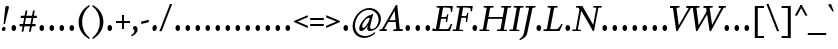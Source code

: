 SplineFontDB: 3.2
FontName: Condescend2Italic
FullName: Condescend2 Italic
FamilyName: Condescend2
Weight: Regular
Copyright: Copyright (c) 2022, FontFish
UComments: "2022-12-30: Created with FontForge (http://fontforge.org)"
FontLog: "Began 2022-12-30+AAoACgAK-Completed as of 2023-01-01 :+AAoA-E, H, I, J, L, O+AAoA-a to v+AAoA-comma [,]"
Version: 001.000
ItalicAngle: -10
UnderlinePosition: -100
UnderlineWidth: 50
Ascent: 720
Descent: 280
InvalidEm: 0
LayerCount: 2
Layer: 0 0 "Back" 1
Layer: 1 0 "Fore" 0
XUID: [1021 63 -208442010 3809248]
FSType: 0
OS2Version: 0
OS2_WeightWidthSlopeOnly: 0
OS2_UseTypoMetrics: 1
CreationTime: 1672435746
ModificationTime: 1674142996
PfmFamily: 17
TTFWeight: 400
TTFWidth: 5
LineGap: 90
VLineGap: 0
OS2TypoAscent: 0
OS2TypoAOffset: 1
OS2TypoDescent: 0
OS2TypoDOffset: 1
OS2TypoLinegap: 90
OS2WinAscent: 0
OS2WinAOffset: 1
OS2WinDescent: 0
OS2WinDOffset: 1
HheadAscent: 0
HheadAOffset: 1
HheadDescent: 0
HheadDOffset: 1
OS2Vendor: 'PfEd'
MarkAttachClasses: 1
DEI: 91125
LangName: 1033
Encoding: UnicodeBmp
Compacted: 1
UnicodeInterp: none
NameList: AGL For New Fonts
DisplaySize: -36
AntiAlias: 1
FitToEm: 0
WinInfo: 0 20 8
BeginPrivate: 0
EndPrivate
Grid
-1000 765 m 0
 2000 765 l 1024
-1000 600 m 0
 2000 600 l 1024
  Named: "caps"
-1000 390 m 0
 2000 390 l 1024
  Named: "x"
EndSplineSet
TeXData: 1 0 0 262144 131072 87381 408945 1048576 87381 783286 444596 497025 792723 393216 433062 380633 303038 157286 324010 404750 52429 2506097 1059062 262144
AnchorClass2: "accent_below_cap"""  "accent_above_cap"""  "accent_below"""  "accent_above"""  "above""" 
BeginChars: 65550 194

StartChar: n
Encoding: 110 110 0
Width: 465
Flags: HW
LayerCount: 2
Back
SplineSet
389 285 m 2
 335 65 l 1
 425 130 l 1
 445 105 l 1
 350 15 322 -10 287 -10 c 0
 262 -10 257 22 265 57 c 2
 322 292 l 18
 328 317 319 335 305 335 c 1
 265 335 155 235 128 100 c 1
 136 215 l 1
 186 325 285 400 350 400 c 0
 390 400 406 355 389 285 c 2
40 0 m 1
 105 325 l 1
 95 325 l 1
 25 288 l 1
 12 318 l 1
 100 383 130 400 155 400 c 0
 173 400 178 380 170 350 c 2
 136 215 l 1
 151 215 l 1
 108 0 l 1
 40 0 l 1
894 285 m 2
 840 65 l 1
 930 130 l 1
 950 105 l 1
 855 15 827 -10 792 -10 c 0
 767 -10 762 22 770 57 c 2
 837 335 l 17
 831 335 l 1
 771 335 660 235 633 100 c 1
 641 215 l 1
 693 325 795 400 860 400 c 0
 900 400 912 360 894 285 c 2
545 0 m 1
 610 325 l 1
 600 325 l 1
 530 288 l 1
 517 318 l 1
 605 383 635 400 660 400 c 0
 678 400 683 380 675 350 c 2
 641 215 l 1
 656 215 l 1
 613 0 l 1
 545 0 l 1
-116 285 m 2
 -160 65 l 1
 -70 130 l 1
 -50 105 l 1
 -145 15 -173 -10 -208 -10 c 0
 -233 -10 -237 20 -230 55 c 2
 -185 280 l 2
 -178 315 -185 335 -205 335 c 3
 -245 335 -343 245 -370 110 c 1
 -363 220 l 1
 -318 330 -220 400 -155 400 c 0
 -115 400 -102 355 -116 285 c 2
-460 0 m 1
 -395 325 l 1
 -405 325 l 1
 -475 288 l 1
 -488 318 l 1
 -400 383 -370 400 -345 400 c 0
 -327 400 -322 380 -330 350 c 2
 -363 220 l 1
 -348 220 l 1
 -392 0 l 1
 -460 0 l 1
EndSplineSet
Fore
SplineSet
394 285 m 2
 340 65 l 1
 430 130 l 1
 450 105 l 1
 355 15 327 -10 292 -10 c 0
 267 -10 262 22 270 57 c 2
 327 292 l 18
 332 314 324 337 310 337 c 1
 273 337 162 245 136 117 c 1
 142 219 l 1
 192 329 290 400 350 400 c 0
 390 400 411 355 394 285 c 2
45 0 m 1
 110 325 l 1
 100 325 l 1
 30 288 l 1
 17 318 l 1
 105 383 135 400 160 400 c 0
 178 400 183 380 175 350 c 2
 142 219 l 1
 156 215 l 1
 112 0 l 1
 45 0 l 1
EndSplineSet
EndChar

StartChar: m
Encoding: 109 109 1
Width: 682
Flags: HW
LayerCount: 2
Back
SplineSet
380 305 m 2
 361 232 l 1
 367 220 l 1
 323 0 l 1
 254 0 l 1
 314 292 l 1
 319 316 311 337 297 337 c 1
 262 337 157 245 132 120 c 1
 138 224 l 1
 188 329 278 400 337 400 c 0
 372 400 396 365 380 305 c 2
604 285 m 2
 550 65 l 1
 640 130 l 1
 660 105 l 1
 565 15 537 -10 502 -10 c 0
 477 -10 472 22 480 57 c 2
 537 292 l 18
 542 314 534 337 520 337 c 1
 483 337 371 240 346 115 c 1
 361 232 l 1
 416 337 501 400 560 400 c 0
 600 400 621 355 604 285 c 2
40 0 m 1
 105 325 l 1
 95 325 l 1
 25 288 l 1
 12 318 l 1
 100 383 130 400 155 400 c 0
 173 400 178 380 170 350 c 2
 138 224 l 1
 151 215 l 1
 108 0 l 1
 40 0 l 1
-126 285 m 2
 -180 65 l 1
 -90 130 l 1
 -70 105 l 1
 -165 15 -193 -10 -228 -10 c 0
 -253 -10 -258 22 -250 57 c 2
 -193 292 l 18
 -188 314 -196 337 -210 337 c 1
 -247 337 -358 245 -384 115 c 1
 -378 219 l 1
 -328 329 -230 400 -170 400 c 0
 -130 400 -109 355 -126 285 c 2
-475 0 m 1
 -410 325 l 1
 -420 325 l 1
 -490 288 l 1
 -503 318 l 1
 -415 383 -385 400 -360 400 c 0
 -342 400 -337 380 -345 350 c 2
 -378 219 l 1
 -364 215 l 1
 -407 0 l 1
 -475 0 l 1
-341 285 m 2
 -395 65 l 1
 -305 130 l 1
 -285 105 l 1
 -380 15 -408 -10 -443 -10 c 0
 -468 -10 -473 22 -465 57 c 2
 -408 292 l 18
 -403 314 -411 337 -425 337 c 1
 -462 337 -573 245 -599 115 c 1
 -593 219 l 1
 -543 329 -445 400 -385 400 c 0
 -345 400 -324 355 -341 285 c 2
-690 0 m 1
 -625 325 l 1
 -635 325 l 1
 -705 288 l 1
 -718 318 l 1
 -630 383 -600 400 -575 400 c 0
 -557 400 -552 380 -560 350 c 2
 -593 219 l 1
 -579 215 l 1
 -622 0 l 1
 -690 0 l 1
EndSplineSet
Fore
SplineSet
385 305 m 2
 367 235 l 1
 372 220 l 1
 327 0 l 1
 259 0 l 1
 319 292 l 1
 324 316 316 337 302 337 c 1
 267 337 162 245 137 122 c 1
 143 224 l 1
 193 329 283 400 342 400 c 0
 377 400 401 365 385 305 c 2
609 285 m 2
 557 65 l 1
 647 130 l 1
 667 105 l 1
 572 15 544 -10 509 -10 c 0
 484 -10 479 22 487 57 c 2
 542 292 l 18
 547 314 539 337 525 337 c 1
 488 337 377 245 351 117 c 1
 367 235 l 1
 422 340 506 400 565 400 c 0
 605 400 626 355 609 285 c 2
45 0 m 1
 110 325 l 1
 100 325 l 1
 30 288 l 1
 17 318 l 1
 105 383 135 400 160 400 c 0
 178 400 183 380 175 350 c 2
 143 224 l 1
 156 215 l 1
 112 0 l 1
 45 0 l 1
EndSplineSet
EndChar

StartChar: o
Encoding: 111 111 2
Width: 380
Flags: HW
LayerCount: 2
Back
SplineSet
565 160 m 0
 565 85 593 35 633 35 c 0
 688 35 735 135 735 230 c 0
 735 305 707 355 667 355 c 0
 612 355 565 255 565 160 c 0
485 138 m 0
 485 268 587 400 692 400 c 0
 764 400 815 342 815 252 c 0
 815 122 713 -10 608 -10 c 0
 536 -10 485 48 485 138 c 0
1178.77734375 160 m 0
 1175.984375 80 1196.23828125 30 1236.23828125 30 c 0
 1290.23828125 30 1337.90429688 135 1341.22265625 230 c 0
 1344.015625 310 1323.76171875 360 1283.76171875 360 c 0
 1229.76171875 360 1182.09570312 255 1178.77734375 160 c 0
1098.14941406 142 m 0
 1102.58398438 269 1198.15917969 400 1303.15917969 400 c 0
 1373.15917969 400 1424.99414062 338 1421.85058594 248 c 0
 1417.41601562 121 1321.84082031 -10 1216.84082031 -10 c 0
 1146.84082031 -10 1095.00585938 52 1098.14941406 142 c 0
1180 160 m 0
 1180 80 1202 30 1242 30 c 0
 1296 30 1340 135 1340 230 c 0
 1340 310 1318 360 1278 360 c 0
 1224 360 1180 255 1180 160 c 0
1100 142 m 0
 1100 269 1191 400 1296 400 c 0
 1366 400 1420 338 1420 248 c 0
 1420 121 1329 -10 1224 -10 c 0
 1154 -10 1100 52 1100 142 c 0
1548 160 m 0
 1548 75 1570 29 1610 29 c 0
 1665 29 1710 135 1710 230 c 0
 1710 315 1688 361 1648 361 c 0
 1593 361 1548 255 1548 160 c 0
1470 142 m 0
 1470 269 1559 400 1664 400 c 0
 1734 400 1788 338 1788 248 c 0
 1788 121 1699 -10 1594 -10 c 0
 1524 -10 1470 52 1470 142 c 0
1953 160 m 0
 1953 75 1977 28 2022 28 c 0
 2077 28 2125 135 2125 230 c 0
 2125 315 2101 362 2056 362 c 0
 2001 362 1953 255 1953 160 c 0
1882 142 m 0
 1882 267 1967 400 2072 400 c 0
 2142 400 2196 338 2196 248 c 0
 2196 123 2111 -10 2006 -10 c 0
 1936 -10 1882 52 1882 142 c 0
-318.993164062 168.08984375 m 0
 -321.611328125 93.134765625 -292.548828125 37.0869140625 -252.573242188 35.6904296875 c 0
 -197.607421875 33.771484375 -144.322265625 126.96875 -141.006835938 221.91015625 c 0
 -138.388671875 296.865234375 -167.451171875 352.913085938 -207.426757812 354.309570312 c 0
 -262.392578125 356.228515625 -315.677734375 263.03125 -318.993164062 168.08984375 c 0
-393.8203125 145.6875 m 0
 -389.458007812 270.611328125 -287.805664062 402.143554688 -182.870117188 398.479492188 c 0
 -112.913085938 396.036132812 -63.0380859375 334.2578125 -66.1796875 244.3125 c 0
 -70.5419921875 119.388671875 -172.194335938 -12.1435546875 -277.129882812 -8.4794921875 c 0
 -347.086914062 -6.0361328125 -396.961914062 55.7421875 -393.8203125 145.6875 c 0
-766 210 m 0
 -783 105 -758 28 -706 28 c 0
 -656 28 -613 85 -598 180 c 0
 -581 285 -606 362 -658 362 c 0
 -708 362 -751 305 -766 210 c 0
-835 192 m 0
 -817 305 -731 400 -646 400 c 0
 -562 400 -511 310 -529 198 c 0
 -547 85 -633 -10 -718 -10 c 0
 -802 -10 -853 80 -835 192 c 0
-1247 210 m 0
 -1247 105 -1198 28 -1128 28 c 0
 -1061 28 -1017 85 -1017 180 c 0
 -1017 285 -1066 362 -1136 362 c 0
 -1203 362 -1247 305 -1247 210 c 0
-1336 192 m 0
 -1336 305 -1241 400 -1128 400 c 0
 -1016 400 -928 310 -928 198 c 0
 -928 85 -1023 -10 -1136 -10 c 0
 -1248 -10 -1336 80 -1336 192 c 0
EndSplineSet
Fore
SplineSet
110 145 m 0
 110 75 128 30 168 30 c 0
 222 30 270 145 270 245 c 0
 270 315 252 360 212 360 c 0
 158 360 110 245 110 145 c 0
30 135 m 0
 30 265 122 400 227 400 c 0
 297 400 350 338 350 255 c 0
 350 125 258 -10 153 -10 c 0
 83 -10 30 52 30 135 c 0
EndSplineSet
EndChar

StartChar: i
Encoding: 105 105 3
Width: 260
Flags: HW
LayerCount: 2
Back
SplineSet
-215 562 m 0
 -215 590 -190 616 -162 616 c 0
 -142 616 -127 600 -127 578 c 0
 -127 550 -152 524 -180 524 c 0
 -200 524 -215 540 -215 562 c 0
-173 350 m 2
 -229 70 l 1
 -140 145 l 1
 -115 125 l 1
 -215 20 -243 -10 -278 -10 c 0
 -305 -10 -307 20 -300 55 c 2
 -246 325 l 1
 -328 260 l 1
 -348 287 l 1
 -243 382 -223 400 -195 400 c 0
 -175 400 -167 380 -173 350 c 2
130 562 m 0
 130 590 155 616 183 616 c 0
 203 616 218 600 218 578 c 0
 218 550 193 524 165 524 c 0
 145 524 130 540 130 562 c 0
183 330 m 2
 192 375 183 401 155 401 c 0
 110 401 64 370 -1 290 c 1
 24 270 l 1
 56 305 82 329 102 329 c 3
 112 329 112 315 109 300 c 2
 70 105 l 2
 55 30 63 -10 105 -10 c 0
 150 -10 205 45 255 125 c 1
 230 145 l 1
 210 114 167 65 145 65 c 3
 137 65 133 80 138 105 c 2
 183 330 l 2
-618 388 m 1
 -550 388 l 1
 -631 64 l 1
 -599 74 -562 105 -535 140 c 1
 -510 118 l 1
 -580 23 -630 -5 -675 -5 c 1
 -705 -5 l 1
 -705 40 l 1
 -618 388 l 1
121 570 m 0
 125 595 148 616 172 616 c 0
 196 616 211 595 207 570 c 0
 203 545 180 524 156 524 c 0
 132 524 117 545 121 570 c 0
890 390 m 1
 826 70 l 1
 915 145 l 1
 940 125 l 1
 840 20 812 -10 777 -10 c 0
 750 -10 748 20 755 55 c 2
 822 390 l 1
 890 390 l 1
-795 390 m 1
 -860 65 l 1
 -770 140 l 1
 -745 120 l 1
 -835 25 -868 -10 -908 -10 c 0
 -935 -10 -937 20 -929 60 c 2
 -863 390 l 1
 -795 390 l 1
372 388 m 1
 440 388 l 1
 359 64 l 1
 391 74 428 105 455 140 c 1
 480 118 l 1
 410 23 360 -10 325 -10 c 0
 293 -10 281 24 295 80 c 2
 372 388 l 1
602 390 m 1
 670 390 l 1
 608 80 l 1
 618 70 l 1
 698 140 l 1
 723 115 l 1
 628 20 603 -10 568 -10 c 3
 538 -10 529 25 540 80 c 10
 602 390 l 1
-1280 390 m 1
 -1210 390 l 1
 -1285 90 l 1
 -1275 80 l 1
 -1195 150 l 1
 -1170 125 l 1
 -1265 30 -1290 0 -1325 0 c 3
 -1355 0 -1366 35 -1355 90 c 10
 -1280 390 l 1
-1080 390 m 1
 -1010 390 l 1
 -1072 80 l 1
 -1062 70 l 1
 -982 140 l 1
 -957 115 l 1
 -1052 20 -1077 -10 -1112 -10 c 3
 -1142 -10 -1153 25 -1142 80 c 10
 -1080 390 l 1
-2490 390 m 1
 -2420 390 l 1
 -2513 80 l 1
 -2503 70 l 1
 -2423 140 l 1
 -2398 115 l 1
 -2493 20 -2518 -10 -2553 -10 c 3
 -2583 -10 -2594 25 -2583 80 c 10
 -2490 390 l 1
-1580 390 m 1
 -1510 390 l 1
 -1575 80 l 1
 -1565 70 l 1
 -1485 140 l 1
 -1460 115 l 1
 -1555 20 -1580 -10 -1615 -10 c 3
 -1645 -10 -1657 25 -1645 80 c 10
 -1580 390 l 1
-2280 390 m 1
 -2210 390 l 1
 -2285 115 l 2
 -2291 93 -2295 65 -2280 65 c 3
 -2255 65 -2220 105 -2195 150 c 9
 -2170 135 l 1
 -2210 55 -2270 -10 -2325 -10 c 3
 -2360 -10 -2378 30 -2360 95 c 10
 -2280 390 l 1
-2060 390 m 1
 -1990 390 l 1
 -2055 80 l 1
 -2045 70 l 1
 -1965 140 l 1
 -1940 115 l 1
 -2035 20 -2060 -10 -2095 -10 c 3
 -2125 -10 -2137 25 -2125 80 c 10
 -2060 390 l 1
-1810 390 m 1
 -1740 390 l 1
 -1790 65 l 1
 -1710 135 l 1
 -1688 113 l 1
 -1773 18 -1800 -10 -1830 -10 c 0
 -1860 -10 -1866 20 -1860 60 c 2
 -1810 390 l 1
-2 570 m 0
 -2 595 19 616 44 616 c 0
 69 616 90 595 90 570 c 0
 90 545 69 524 44 524 c 0
 19 524 -2 545 -2 570 c 0
EndSplineSet
Fore
SplineSet
145 562 m 0
 145 590 170 616 198 616 c 0
 218 616 233 600 233 578 c 0
 233 550 208 524 180 524 c 0
 160 524 145 540 145 562 c 0
187 350 m 2
 130 65 l 1
 220 130 l 1
 240 105 l 1
 145 15 117 -10 82 -10 c 0
 57 -10 53 20 60 55 c 2
 115 330 l 1
 32 275 l 1
 17 305 l 1
 117 385 138 400 165 400 c 0
 183 400 193 380 187 350 c 2
EndSplineSet
EndChar

StartChar: l
Encoding: 108 108 4
Width: 225
Flags: HW
LayerCount: 2
Back
SplineSet
213 640 m 1
 114 60 l 1
 202 127 l 1
 222 101 l 1
 132 16 102 -10 68 -10 c 0
 45 -10 38 13 45 55 c 2
 130 565 l 1
 81 595 l 1
 81 605 l 1
 203 640 l 1
 213 640 l 1
-170 562 m 0
 -170 590 -145 616 -117 616 c 0
 -97 616 -82 600 -82 578 c 0
 -82 550 -107 524 -135 524 c 0
 -155 524 -170 540 -170 562 c 0
-128 350 m 2
 -185 65 l 1
 -95 130 l 1
 -75 105 l 1
 -170 15 -198 -10 -233 -10 c 0
 -258 -10 -262 20 -255 55 c 2
 -200 330 l 1
 -283 275 l 1
 -298 305 l 1
 -198 385 -177 400 -150 400 c 0
 -132 400 -122 380 -128 350 c 2
-545 562 m 0
 -545 590 -520 616 -492 616 c 0
 -472 616 -457 600 -457 578 c 0
 -457 550 -482 524 -510 524 c 0
 -530 524 -545 540 -545 562 c 0
-503 350 m 2
 -560 65 l 1
 -470 130 l 1
 -450 105 l 1
 -545 15 -573 -10 -608 -10 c 0
 -633 -10 -637 20 -630 55 c 2
 -575 330 l 1
 -658 275 l 1
 -673 305 l 1
 -573 385 -552 400 -525 400 c 0
 -507 400 -497 380 -503 350 c 2
-67 655 m 1
 -185 65 l 1
 -95 140 l 1
 -70 120 l 1
 -170 20 -198 -10 -233 -10 c 0
 -260 -10 -262 20 -255 55 c 2
 -150 580 l 1
 -199 610 l 1
 -199 620 l 1
 -77 655 l 1
 -67 655 l 1
EndSplineSet
Fore
SplineSet
213 640 m 1
 113 59 l 1
 202 127 l 1
 222 101 l 1
 132 16 102 -10 68 -10 c 0
 45 -10 38 13 45 55 c 2
 129 560 l 1
 85 590 l 1
 85 600 l 1
 203 640 l 1
 213 640 l 1
EndSplineSet
EndChar

StartChar: j
Encoding: 106 106 5
Width: 230
Flags: HW
LayerCount: 2
Back
SplineSet
135 562 m 0
 135 590 160 616 188 616 c 0
 208 616 223 600 223 578 c 0
 223 550 198 524 170 524 c 0
 150 524 135 540 135 562 c 0
85 -140 m 1
 50 -195 2 -230 -68 -260 c 1
 -80 -233 l 1
 -15 -198 15 -145 25 -90 c 2
 105 330 l 1
 22 275 l 1
 7 305 l 1
 107 385 128 400 155 400 c 0
 173 400 183 380 177 350 c 2
 85 -140 l 1
-93 350 m 2
 -150 65 l 1
 -220 55 l 1
 -165 330 l 1
 -248 275 l 1
 -263 305 l 1
 -163 385 -142 400 -115 400 c 0
 -97 400 -87 380 -93 350 c 2
-182 570 m 0
 -182 595 -161 616 -136 616 c 0
 -111 616 -90 595 -90 570 c 0
 -90 545 -111 524 -136 524 c 0
 -161 524 -182 545 -182 570 c 0
-180 0 m 1
 -106 0 l 25
 -106 -120 l 17
 -126 -180 -180 -235 -245 -260 c 1
 -260 -235 l 1
 -200 -200 -180 -155 -180 -90 c 1
 -180 0 l 1
-234 350 m 1
 -116 404 l 1
 -106 404 l 1
 -106 0 l 1
 -180 0 l 1
 -180 300 l 1
 -234 340 l 1
 -234 350 l 1
EndSplineSet
Fore
SplineSet
145 562 m 0
 145 590 170 616 198 616 c 0
 218 616 233 600 233 578 c 0
 233 550 208 524 180 524 c 0
 160 524 145 540 145 562 c 0
100 -140 m 1
 65 -195 17 -230 -53 -260 c 1
 -65 -233 l 1
 0 -198 30 -145 40 -90 c 2
 115 330 l 1
 32 275 l 1
 17 305 l 1
 117 385 138 400 165 400 c 0
 183 400 192 380 187 350 c 2
 100 -140 l 1
EndSplineSet
EndChar

StartChar: h
Encoding: 104 104 6
Width: 460
Flags: HW
LayerCount: 2
Back
SplineSet
384 285 m 2
 330 65 l 1
 420 130 l 1
 440 105 l 1
 345 15 317 -10 282 -10 c 0
 257 -10 252 22 260 57 c 2
 317 292 l 18
 323 317 314 335 300 335 c 1
 258 335 145 243 122 103 c 1
 139 234 l 1
 195 334 282 400 342 400 c 0
 382 400 401 355 384 285 c 2
384 285 m 2
 330 65 l 1
 420 130 l 1
 440 105 l 1
 345 15 317 -10 282 -10 c 0
 257 -10 252 22 260 57 c 2
 317 292 l 18
 322 314 314 337 300 337 c 1
 263 337 152 245 126 115 c 1
 132 219 l 1
 182 329 280 400 340 400 c 0
 380 400 401 355 384 285 c 2
37 0 m 1
 130 565 l 1
 81 595 l 1
 81 605 l 1
 203 640 l 1
 213 640 l 1
 105 0 l 1
 37 0 l 1
EndSplineSet
Fore
SplineSet
383 281 m 2
 330 65 l 1
 420 130 l 1
 440 105 l 1
 345 15 317 -10 282 -10 c 0
 257 -10 252 22 260 57 c 2
 317 292 l 18
 322 314 314 337 300 337 c 1
 258 337 147 247 122 105 c 1
 140 240 l 1
 197 338 280 400 340 400 c 0
 380 400 400 351 383 281 c 2
37 0 m 1
 129 560 l 1
 85 590 l 1
 85 600 l 1
 203 640 l 1
 213 640 l 1
 140 240 l 1
 144 232 l 1
 104 0 l 1
 37 0 l 1
EndSplineSet
EndChar

StartChar: r
Encoding: 114 114 7
Width: 325
Flags: HW
LayerCount: 2
Back
SplineSet
298 308 m 3
 284 308 275 315 265 315 c 1
 235 315 188 255 168 155 c 1
 162 250 l 1
 202 345 255 400 305 400 c 1
 325 400 345 385 345 362 c 1
 345 335 320 308 298 308 c 3
70 0 m 1
 108 190 l 1
 90 338 l 1
 27 297 l 1
 12 325 l 1
 90 390 104 400 128 400 c 0
 146 400 153 380 155 350 c 2
 162 250 l 1
 180 217 l 1
 138 0 l 1
 70 0 l 1
-72 310 m 3
 -86 310 -95 316 -105 316 c 1
 -135 316 -182 255 -202 155 c 1
 -210 248 l 1
 -170 343 -115 400 -65 400 c 1
 -45 400 -25 385 -25 362 c 1
 -25 337 -52 310 -72 310 c 3
-300 0 m 1
 -264 180 l 1
 -280 337 l 1
 -343 297 l 1
 -358 325 l 1
 -278 390 -259 400 -235 400 c 0
 -217 400 -210 380 -210 350 c 2
 -210 248 l 1
 -190 217 l 1
 -232 0 l 1
 -300 0 l 1
-460 310 m 3
 -474 310 -482 316 -492 316 c 1
 -522 316 -584 245 -602 155 c 1
 -600 250 l 1
 -565 335 -505 400 -455 400 c 1
 -435 400 -415 385 -415 362 c 1
 -415 337 -440 310 -460 310 c 3
-700 0 m 1
 -655 225 l 1
 -665 340 l 1
 -733 297 l 1
 -748 325 l 1
 -668 390 -649 400 -625 400 c 0
 -607 400 -600 380 -600 350 c 2
 -600 250 l 1
 -590 217 l 1
 -632 0 l 1
 -700 0 l 1
-825 307 m 3
 -840 307 -855 317 -865 317 c 1
 -890 317 -921 295 -946 253 c 1
 -946 298 l 1
 -906 353 -866 400 -816 400 c 1
 -793 400 -775 385 -775 360 c 1
 -775 330 -805 307 -825 307 c 3
-1082 35 m 1
 -860 35 l 1
 -860 0 l 1
 -1082 0 l 1
 -1082 35 l 1
-1071 345 m 1
 -956 404 l 1
 -946 404 l 1
 -946 0 l 1
 -1020 0 l 1
 -1020 295 l 1
 -1071 335 l 1
 -1071 345 l 1
EndSplineSet
Fore
SplineSet
293 308 m 3
 279 308 270 315 260 315 c 1
 230 315 183 255 163 155 c 1
 160 252 l 1
 200 347 250 400 300 400 c 1
 320 400 340 385 340 362 c 1
 340 335 315 308 293 308 c 3
65 0 m 1
 103 190 l 1
 85 335 l 1
 25 295 l 1
 10 323 l 1
 90 390 105 400 129 400 c 0
 146 400 151 385 153 355 c 2
 160 252 l 1
 175 217 l 1
 133 0 l 1
 65 0 l 1
EndSplineSet
EndChar

StartChar: k
Encoding: 107 107 8
Width: 415
Flags: HW
LayerCount: 2
Back
SplineSet
315 304 m 0
 315 321 302 337 285 337 c 1
 243 337 143 242 122 107 c 1
 142 250 l 1
 202 355 270 400 320 400 c 0
 357 400 390 365 390 320 c 0
 390 262 325 207 240 172 c 1
 314 53 l 1
 381 102 l 1
 402 77 l 1
 332 7 315 -9 290 -9 c 1
 268 -9 255 5 238 35 c 2
 160 168 l 1
 160 178 l 1
 265 206 315 254 315 304 c 0
37 0 m 1
 130 565 l 1
 81 595 l 1
 81 605 l 1
 203 640 l 1
 213 640 l 1
 142 250 l 1
 142 235 l 1
 105 0 l 1
 37 0 l 1
-160 304 m 0
 -160 321 -173 337 -190 337 c 1
 -230 337 -328 238 -348 108 c 1
 -328 250 l 1
 -271 355 -204 400 -155 400 c 0
 -120 400 -85 367 -85 322 c 0
 -85 262 -145 208 -230 173 c 1
 -155 50 l 1
 -91 95 l 1
 -71 70 l 1
 -126 15 -155 -8 -180 -8 c 1
 -200 -8 -215 5 -232 35 c 2
 -310 170 l 1
 -310 180 l 1
 -205 207 -160 254 -160 304 c 0
-433 0 m 1
 -340 565 l 1
 -389 595 l 1
 -389 605 l 1
 -267 640 l 1
 -257 640 l 1
 -328 250 l 1
 -328 235 l 1
 -365 0 l 1
 -433 0 l 1
-580 305 m 0
 -580 322 -593 338 -610 338 c 1
 -652 338 -747 230 -771 85 c 1
 -752 229 l 1
 -702 344 -630 400 -575 400 c 0
 -540 400 -510 370 -510 325 c 0
 -510 265 -565 205 -650 175 c 1
 -575 50 l 1
 -505 95 l 1
 -485 70 l 1
 -540 15 -570 -8 -595 -8 c 1
 -615 -8 -633 5 -650 35 c 2
 -730 175 l 1
 -730 185 l 1
 -625 210 -580 250 -580 305 c 0
-853 0 m 1
 -760 565 l 1
 -809 595 l 1
 -809 605 l 1
 -687 640 l 1
 -677 640 l 1
 -752 229 l 1
 -748 229 l 1
 -785 0 l 1
 -853 0 l 1
-1030 305 m 0
 -1030 323 -1043 338 -1060 338 c 1
 -1102 338 -1206 235 -1231 85 c 1
 -1213 224 l 1
 -1158 334 -1080 400 -1025 400 c 0
 -990 400 -960 370 -960 325 c 0
 -960 265 -1023 205 -1108 177 c 1
 -1022 50 l 1
 -960 95 l 1
 -940 70 l 1
 -995 15 -1021 -8 -1043 -8 c 1
 -1063 -8 -1075 0 -1095 30 c 2
 -1190 175 l 1
 -1190 185 l 1
 -1085 210 -1030 250 -1030 305 c 0
-1313 0 m 1
 -1220 565 l 1
 -1269 595 l 1
 -1269 605 l 1
 -1147 640 l 1
 -1137 640 l 1
 -1213 224 l 1
 -1208 222 l 1
 -1245 0 l 1
 -1313 0 l 1
-1480 305 m 0
 -1480 323 -1493 338 -1510 338 c 1
 -1552 338 -1656 235 -1681 85 c 1
 -1663 224 l 1
 -1608 334 -1530 400 -1475 400 c 0
 -1440 400 -1410 370 -1410 325 c 0
 -1410 265 -1470 205 -1560 175 c 1
 -1472 50 l 1
 -1410 95 l 1
 -1390 70 l 1
 -1445 15 -1468 -8 -1490 -8 c 1
 -1510 -8 -1519 0 -1540 30 c 2
 -1640 175 l 1
 -1640 185 l 1
 -1535 210 -1480 250 -1480 305 c 0
-1763 0 m 1
 -1670 565 l 1
 -1719 595 l 1
 -1719 605 l 1
 -1597 640 l 1
 -1587 640 l 1
 -1663 224 l 1
 -1658 222 l 1
 -1695 0 l 1
 -1763 0 l 1
820 305 m 0
 820 323 807 338 790 338 c 1
 748 338 644 235 619 85 c 1
 637 224 l 1
 692 334 770 400 825 400 c 0
 860 400 890 370 890 325 c 0
 890 265 830 210 745 178 c 1
 845 45 l 2
 865 18 888 -5 910 -20 c 1
 890 -50 l 1
 785 0 l 1
 660 175 l 1
 660 185 l 1
 765 210 820 250 820 305 c 0
537 0 m 1
 630 565 l 1
 581 595 l 1
 581 605 l 1
 703 640 l 1
 713 640 l 1
 637 224 l 1
 642 222 l 1
 605 0 l 1
 537 0 l 1
-1930 305 m 0
 -1930 323 -1943 338 -1960 338 c 1
 -2002 338 -2106 235 -2131 85 c 1
 -2113 224 l 1
 -2058 334 -1980 400 -1925 400 c 0
 -1890 400 -1860 370 -1860 325 c 0
 -1860 265 -1920 205 -2010 175 c 1
 -1905 45 l 1
 -1850 95 l 1
 -1830 70 l 1
 -1880 11 -1895 -10 -1920 -10 c 1
 -1940 -10 -1956 9 -1980 40 c 2
 -2085 175 l 1
 -2085 185 l 1
 -1985 210 -1930 251 -1930 305 c 0
-2213 0 m 1
 -2120 565 l 1
 -2169 595 l 1
 -2169 605 l 1
 -2047 640 l 1
 -2037 640 l 1
 -2113 224 l 1
 -2108 222 l 1
 -2145 0 l 1
 -2213 0 l 1
-2360 305 m 0
 -2360 323 -2373 338 -2390 338 c 1
 -2432 338 -2536 235 -2561 85 c 1
 -2543 224 l 1
 -2488 334 -2410 400 -2355 400 c 0
 -2320 400 -2290 370 -2290 325 c 0
 -2290 265 -2350 205 -2440 175 c 1
 -2300 0 l 1
 -2380 0 l 1
 -2515 175 l 1
 -2515 185 l 1
 -2415 210 -2360 251 -2360 305 c 0
-2643 0 m 1
 -2550 565 l 1
 -2599 595 l 1
 -2599 605 l 1
 -2477 640 l 1
 -2467 640 l 1
 -2543 224 l 1
 -2538 222 l 1
 -2575 0 l 1
 -2643 0 l 1
EndSplineSet
Fore
SplineSet
315 304 m 0
 315 321 302 337 285 337 c 1
 243 337 144 243 125 128 c 1
 145 262 l 1
 205 354 270 400 320 400 c 0
 357 400 390 365 390 320 c 0
 390 262 325 207 240 172 c 1
 314 53 l 1
 381 102 l 1
 402 77 l 1
 332 7 315 -9 290 -9 c 1
 268 -9 255 5 238 35 c 2
 160 168 l 1
 160 178 l 1
 265 206 315 254 315 304 c 0
37 0 m 1
 130 565 l 1
 85 595 l 1
 85 605 l 1
 203 640 l 1
 213 640 l 1
 145 262 l 1
 145 255 l 1
 105 0 l 1
 37 0 l 1
EndSplineSet
EndChar

StartChar: u
Encoding: 117 117 9
Width: 468
Flags: HW
LayerCount: 2
Back
SplineSet
60 95 m 2
 113 325 l 1
 23 260 l 1
 3 285 l 1
 98 375 126 400 161 400 c 0
 186 400 191 368 183 333 c 2
 130 100 l 18
 124 75 128 57 142 57 c 1
 184 57 297 175 323 305 c 1
 309 180 l 1
 252 70 165 -10 105 -10 c 0
 68 -10 45 30 60 95 c 2
408 390 m 1
 343 65 l 1
 432 114 l 1
 448 86 l 1
 353 11 322 -10 295 -10 c 0
 265 -10 266 27 290 112 c 2
 309 180 l 1
 299 185 l 1
 340 390 l 1
 408 390 l 1
-480 95 m 2
 -427 325 l 1
 -517 260 l 1
 -537 285 l 1
 -442 375 -414 400 -379 400 c 0
 -354 400 -349 368 -357 333 c 2
 -410 100 l 18
 -416 75 -414 55 -400 55 c 1
 -360 55 -246 160 -220 290 c 1
 -230 180 l 1
 -280 75 -375 -10 -440 -10 c 0
 -482 -10 -495 30 -480 95 c 2
-132 390 m 1
 -197 65 l 1
 -108 114 l 1
 -92 86 l 1
 -187 11 -218 -10 -245 -10 c 0
 -275 -10 -267 40 -250 105 c 2
 -230 180 l 1
 -243 175 l 1
 -200 390 l 1
 -132 390 l 1
-717 65 m 1
 -627 115 l 1
 -610 88 l 1
 -700 13 -732 -10 -762 -10 c 0
 -792 -10 -802 18 -772 128 c 1025
-1001 105 m 2
 -947 325 l 1
 -1037 260 l 1
 -1057 285 l 1
 -962 375 -934 400 -899 400 c 0
 -874 400 -869 368 -877 333 c 2
 -934 98 l 18
 -940 73 -931 55 -917 55 c 1
 -882 55 -768 150 -742 280 c 1
 -748 175 l 1
 -798 65 -897 -10 -962 -10 c 0
 -1002 -10 -1018 35 -1001 105 c 2
-652 390 m 1
 -717 65 l 1
 -707 65 l 1
 -637 102 l 1
 -624 72 l 1
 -712 7 -742 -10 -767 -10 c 0
 -785 -10 -790 10 -782 40 c 2
 -748 175 l 1
 -763 175 l 1
 -720 390 l 1
 -652 390 l 1
1369 285 m 2
 1315 65 l 1
 1405 130 l 1
 1425 105 l 1
 1330 15 1302 -10 1267 -10 c 0
 1242 -10 1237 22 1245 57 c 2
 1302 292 l 18
 1308 317 1299 335 1285 335 c 1
 1250 335 1136 240 1110 110 c 1
 1116 215 l 1
 1166 325 1265 400 1330 400 c 0
 1370 400 1386 355 1369 285 c 2
1020 0 m 1
 1085 325 l 1
 1075 325 l 1
 1005 288 l 1
 992 318 l 1
 1080 383 1110 400 1135 400 c 0
 1153 400 1158 380 1150 350 c 2
 1116 215 l 1
 1131 215 l 1
 1088 0 l 1
 1020 0 l 1
884 285 m 2
 840 65 l 1
 930 130 l 1
 950 105 l 1
 855 15 827 -10 792 -10 c 0
 767 -10 763 20 770 55 c 2
 815 280 l 2
 822 315 815 335 795 335 c 3
 755 335 657 245 630 110 c 1
 637 220 l 1
 682 330 780 400 845 400 c 0
 885 400 898 355 884 285 c 2
540 0 m 1
 605 325 l 1
 595 325 l 1
 525 285 l 1
 510 315 l 1
 600 385 630 400 655 400 c 0
 673 400 678 380 670 350 c 2
 637 220 l 1
 652 220 l 1
 608 0 l 1
 540 0 l 1
EndSplineSet
Fore
SplineSet
65 95 m 2
 118 325 l 1
 28 260 l 1
 8 285 l 1
 103 375 131 400 166 400 c 0
 191 400 196 368 188 333 c 2
 135 100 l 18
 129 75 133 57 147 57 c 1
 192 57 303 180 330 315 c 1
 314 180 l 1
 259 70 165 -10 105 -10 c 0
 65 -10 50.0205078125 29.9951171875 65 95 c 2
413 390 m 1
 348 65 l 1
 437 114 l 1
 453 86 l 1
 358 11 327 -10 300 -10 c 0
 270 -10 271 27 295 112 c 2
 314 180 l 1
 304 185 l 1
 345 390 l 1
 413 390 l 1
EndSplineSet
EndChar

StartChar: b
Encoding: 98 98 10
Width: 400
Flags: HW
LayerCount: 2
Back
SplineSet
49 75 m 2
 129 565 l 1
 80 595 l 1
 80 605 l 1
 202 640 l 1
 212 640 l 1
 145 260 l 1
 200 352 265 400 315 400 c 0
 362 400 387 355 387 305 c 0
 387 165 263 -10 141 -10 c 0
 86 -10 42 30 49 75 c 2
122 90 m 2
 118 62 136 32 163 32 c 0
 238 32 312 175 312 285 c 0
 312 315 300 338 280 338 c 0
 230 338 141 220 127 125 c 2
 122 90 l 2
-412 70 m 2
 -331 565 l 1
 -380 595 l 1
 -380 605 l 1
 -258 640 l 1
 -248 640 l 1
 -314 265 l 1
 -259 350 -195 400 -140 400 c 0
 -95 400 -70 355 -70 305 c 0
 -70 165 -200 -10 -320 -10 c 0
 -370 -10 -419 30 -412 70 c 2
-339 85 m 0
 -341 65 -320 34 -298 34 c 0
 -223 34 -145 170 -145 285 c 0
 -145 317 -158 340 -178 340 c 0
 -243 340 -327 205 -339 85 c 0
-781 85 m 2
 -784 65 -765 34 -740 34 c 0
 -665 34 -595 176 -595 291 c 0
 -595 319 -608 340 -630 340 c 0
 -675 340 -752 263 -777 108 c 9
 -781 85 l 2
-852 70 m 2
 -760 631 l 1
 -690 631 l 1
 -753 270 l 1
 -705 350 -645 400 -590 400 c 0
 -545 400 -520 363 -520 311 c 0
 -520 171 -645 -10 -765 -10 c 0
 -815 -10 -859 30 -852 70 c 2
-1256 51 m 1
 -1248 41 -1237 36 -1222 36 c 0
 -1147 36 -1063 176 -1063 291 c 0
 -1063 319 -1076 339 -1098 339 c 0
 -1144 339 -1222 256 -1247 106 c 2
 -1256 51 l 1
-1336 -14 m 1
 -1230 631 l 1
 -1160 631 l 1
 -1221 277 l 1
 -1173 357 -1113 400 -1058 400 c 0
 -1016 400 -988 363 -988 311 c 0
 -988 171 -1123 -10 -1243 -10 c 0
 -1258 -10 -1277 -4 -1288 3 c 1
 -1316 -14 l 1
 -1336 -14 l 1
-1157 640 m 1
 -1256 60 l 1
 -1168 127 l 1
 -1148 101 l 1
 -1238 16 -1268 -10 -1302 -10 c 0
 -1325 -10 -1332 13 -1325 55 c 2
 -1240 565 l 1
 -1289 595 l 1
 -1289 605 l 1
 -1167 640 l 1
 -1157 640 l 1
EndSplineSet
Fore
SplineSet
44 75 m 2
 124 565 l 1
 75 595 l 1
 75 605 l 1
 197 640 l 1
 207 640 l 1
 140 260 l 1
 192 350 260 400 310 400 c 0
 356 400 383 355 383 305 c 0
 383 165 261 -10 141 -10 c 0
 86 -10 37 30 44 75 c 2
117 90 m 2
 113 62 136 32 163 32 c 0
 238 32 305 175 305 285 c 0
 305 313 293 337 273 337 c 0
 223 337 136 223 122 125 c 2
 117 90 l 2
EndSplineSet
EndChar

StartChar: space
Encoding: 32 32 11
Width: 230
Flags: W
LayerCount: 2
EndChar

StartChar: period
Encoding: 46 46 12
Width: 230
Flags: HW
LayerCount: 2
Back
SplineSet
65 45 m 0
 70 77 100 103 130 103 c 0
 160 103 180 77 175 45 c 0
 170 13 140 -13 110 -13 c 0
 80 -13 60 13 65 45 c 0
EndSplineSet
Fore
SplineSet
59 37 m 0
 59 72 91 103 125 103 c 0
 153 103 171 81 171 53 c 0
 171 18 139 -13 105 -13 c 0
 77 -13 59 9 59 37 c 0
EndSplineSet
EndChar

StartChar: d
Encoding: 100 100 13
Width: 410
Flags: HW
LayerCount: 2
Back
SplineSet
398 640 m 1
 300 65 l 1
 390 115 l 1
 407 88 l 1
 317 13 285 -10 255 -10 c 0
 225 -10 215 18 245 128 c 1
 200 46 133 -10 78 -10 c 0
 33 -10 10 25 10 80 c 0
 10 215 130 385 250 385 c 3
 262 385 276 383 285 381 c 1
 314 560 l 1
 255 590 l 1
 255 600 l 1
 388 640 l 1
 398 640 l 1
277 330 m 1
 268 339 256 346 238 346 c 3
 170 346 85 215 85 110 c 3
 85 75 97 55 117 55 c 3
 163 55 252 145 277 330 c 1
-32 640 m 1
 -130 65 l 1
 -40 115 l 1
 -23 88 l 1
 -113 13 -145 -10 -175 -10 c 0
 -205 -10 -215 20 -185 130 c 1
 -240 45 -303 -10 -358 -10 c 0
 -398 -10 -420 25 -420 70 c 0
 -420 215 -300 385 -180 385 c 3
 -168 385 -156 383 -146 380 c 1
 -115 565 l 1
 -164 595 l 1
 -164 605 l 1
 -42 640 l 1
 -32 640 l 1
-153 330 m 1
 -163 339 -177 345 -195 345 c 3
 -265 345 -345 210 -345 105 c 3
 -345 77 -333 60 -315 60 c 3
 -270 60 -178 140 -153 330 c 1
-492 640 m 1
 -590 65 l 1
 -500 115 l 1
 -483 88 l 1
 -573 13 -605 -10 -635 -10 c 0
 -665 -10 -675 20 -645 130 c 1
 -700 45 -763 -10 -818 -10 c 0
 -858 -10 -880 25 -880 70 c 0
 -880 195 -755 385 -645 385 c 3
 -633 385 -616 383 -606 380 c 1
 -575 565 l 1
 -624 595 l 1
 -624 605 l 1
 -502 640 l 1
 -492 640 l 1
-615 320 m 1
 -629 331 -643 335 -665 335 c 3
 -725 335 -805 210 -805 100 c 3
 -805 75 -795 60 -780 60 c 3
 -735 60 -640 125 -615 320 c 1
-982 405 m 1
 -1049 70 l 1
 -960 140 l 1
 -935 120 l 1
 -1020 30 -1060 -10 -1095 -10 c 0
 -1130 -10 -1135 20 -1100 140 c 1
 -1160 45 -1218 -10 -1273 -10 c 0
 -1305 -10 -1330 22 -1330 60 c 0
 -1330 190 -1145 380 -1035 385 c 1
 -1022 405 l 1
 -982 405 l 1
-1070 305 m 1
 -1074 308 -1083 310 -1090 310 c 3
 -1160 310 -1253 190 -1253 100 c 3
 -1253 80 -1244 65 -1232 65 c 3
 -1187 65 -1095 160 -1070 305 c 1
-942 640 m 1
 -1041 60 l 1
 -953 127 l 1
 -933 101 l 1
 -1023 16 -1053 -10 -1087 -10 c 0
 -1110 -10 -1117 13 -1110 55 c 2
 -1025 565 l 1
 -1074 595 l 1
 -1074 605 l 1
 -952 640 l 1
 -942 640 l 1
EndSplineSet
Fore
SplineSet
398 640 m 1
 300 65 l 1
 390 115 l 1
 407 88 l 1
 317 13 285 -10 255 -10 c 0
 225 -10 215 18 245 128 c 1
 200 48 133 -10 78 -10 c 0
 36 -10 12 25 12 80 c 0
 12 215 130 385 250 385 c 3
 262 385 276 383 285 381 c 1
 314 560 l 1
 260 590 l 1
 260 600 l 1
 388 640 l 1
 398 640 l 1
278 330 m 1
 269 339 256 346 238 346 c 3
 170 346 85 215 85 110 c 3
 85 75 97 55 117 55 c 3
 162 55 251 142 276 316 c 2
 278 330 l 1
EndSplineSet
EndChar

StartChar: a
Encoding: 97 97 14
Width: 410
Flags: HW
LayerCount: 2
Back
SplineSet
358 405 m 1
 291 70 l 1
 380 140 l 1
 405 120 l 1
 320 30 280 -10 245 -10 c 0
 210 -10 205 20 240 138 c 1
 183 45 122 -10 67 -10 c 0
 35 -10 10 22 10 60 c 0
 10 190 195 380 305 385 c 1
 318 405 l 1
 358 405 l 1
270 305 m 1
 266 308 257 310 250 310 c 3
 180 310 87 190 87 100 c 3
 87 82 94 65 108 65 c 3
 153 65 245 160 270 305 c 1
-82 405 m 1
 -149 70 l 1
 -60 140 l 1
 -35 120 l 1
 -120 30 -160 -10 -195 -10 c 0
 -230 -10 -235 20 -200 140 c 1
 -260 45 -318 -10 -373 -10 c 0
 -405 -10 -430 22 -430 60 c 0
 -430 190 -245 380 -135 385 c 1
 -122 405 l 1
 -82 405 l 1
-170 305 m 1
 -174 308 -183 310 -190 310 c 3
 -260 310 -353 190 -353 100 c 3
 -353 80 -344 65 -332 65 c 3
 -287 65 -195 160 -170 305 c 1
-572 405 m 1
 -630 115 l 2
 -637 80 -635 65 -625 65 c 3
 -605 65 -562 114 -545 140 c 1
 -520 120 l 1
 -570 40 -620 -10 -665 -10 c 0
 -705 -10 -728 25 -690 140 c 1
 -750 45 -808 -10 -863 -10 c 0
 -895 -10 -920 22 -920 60 c 0
 -920 225 -740 380 -625 385 c 1
 -612 405 l 1
 -572 405 l 1
-660 305 m 1
 -664 308 -673 310 -680 310 c 3
 -755 310 -843 220 -843 105 c 3
 -843 80 -834 65 -822 65 c 3
 -777 65 -683 160 -660 305 c 1
766 310 m 1
 762 313 753 315 746 315 c 3
 671 315 582 235 582 110 c 3
 582 80 591 65 605 65 c 3
 650 65 735 160 766 310 c 1
730 135 m 1
 670 45 615 -10 560 -10 c 0
 530 -10 505 20 505 60 c 0
 505 235 692 399 822 399 c 0
 832 399 844 397 851 395 c 1
 785 65 l 1
 880 140 l 1
 905 120 l 1
 815 25 777 -10 737 -10 c 0
 702 -10 705 35 730 135 c 1
-1062 405 m 1
 -1130 65 l 1
 -1105 70 -1065 100 -1035 145 c 1
 -1010 125 l 1
 -1060 45 -1115 -10 -1160 -10 c 0
 -1200 -10 -1220 25 -1180 140 c 1
 -1240 45 -1298 -10 -1353 -10 c 0
 -1385 -10 -1410 22 -1410 60 c 0
 -1410 225 -1230 380 -1115 385 c 1
 -1102 405 l 1
 -1062 405 l 1
-1150 305 m 1
 -1154 308 -1163 310 -1170 310 c 3
 -1245 310 -1333 220 -1333 105 c 3
 -1333 80 -1324 65 -1312 65 c 3
 -1267 65 -1173 160 -1150 305 c 1
813 -155 m 1
 745 -495 l 1
 770 -490 810 -460 840 -415 c 1
 865 -435 l 1
 815 -515 760 -570 715 -570 c 0
 675 -570 655 -535 695 -420 c 1
 635 -515 577 -570 522 -570 c 0
 490 -570 465 -538 465 -500 c 0
 465 -335 645 -180 760 -175 c 1
 773 -155 l 1
 813 -155 l 1
725 -255 m 1
 721 -252 712 -250 705 -250 c 3
 630 -250 542 -345 542 -455 c 3
 542 -480 551 -495 563 -495 c 3
 608 -495 705 -400 725 -255 c 1
363 -155 m 1
 295 -495 l 1
 320 -490 360 -460 390 -415 c 1
 415 -435 l 1
 365 -515 310 -570 265 -570 c 0
 225 -570 205 -535 245 -420 c 1
 185 -515 127 -570 72 -570 c 0
 40 -570 15 -538 15 -500 c 0
 15 -335 195 -180 310 -175 c 1
 323 -155 l 1
 363 -155 l 1
-212 -405 m 17
 -277 -520 -330 -570 -380 -570 c 3
 -410 -570 -435 -540 -435 -500 c 3
 -435 -380 -285 -181 -160 -181 c 3
 -148 -181 -132 -184 -123 -188 c 9
 -212 -405 l 17
-173 -258 m 1
 -179 -253 -190 -250 -200 -250 c 3
 -275 -250 -365 -370 -365 -465 c 3
 -365 -483 -357 -495 -345 -495 c 3
 -310 -495 -208 -388 -173 -258 c 1
-118 -170 m 1
 -80 -170 l 1
 -155 -445 l 2
 -161 -467 -165 -495 -150 -495 c 3
 -125 -495 -90 -455 -65 -410 c 9
 -40 -425 l 1
 -80 -505 -140 -570 -195 -570 c 3
 -230 -570 -248 -530 -230 -465 c 2
 -165 -225 l 1
 -118 -170 l 1
-1564 310 m 1
 -1568 313 -1577 315 -1584 315 c 3
 -1659 315 -1753 215 -1753 105 c 3
 -1753 80 -1744 65 -1732 65 c 3
 -1682 65 -1595 160 -1564 310 c 1
275 -255 m 1
 271 -252 262 -250 255 -250 c 3
 180 -250 92 -345 92 -455 c 3
 92 -480 101 -495 113 -495 c 3
 158 -495 255 -400 275 -255 c 1
-1600 135 m 1
 -1660 40 -1713 -10 -1768 -10 c 0
 -1800 -10 -1825 22 -1825 60 c 0
 -1825 235 -1630 398 -1500 398 c 0
 -1490 398 -1478 396 -1471 394 c 1
 -1553 66 l 1
 -1528 71 -1485 95 -1455 140 c 1
 -1430 120 l 1
 -1480 40 -1530 -10 -1575 -10 c 0
 -1615 -10 -1642 20 -1600 135 c 1
-1514 339 m 25
 -1492 357 l 1
 -1495 333 l 25
 -1498 334 l 25
 -1496 350 l 25
 -1506 340 l 25
 -1489 342 l 25
 -1489 339 l 25
 -1514 337 l 1
 -1514 339 l 25
-1472 390 m 1
 -1487 330 l 1
 -1527 330 l 1
 -1472 390 l 1
-2105 140 m 1
 -2165 45 -2223 -10 -2278 -10 c 0
 -2310 -10 -2335 22 -2335 60 c 0
 -2335 225 -2138 399 -2018 399 c 0
 -2008 399 -1996 397 -1989 395 c 1
 -2042 130 l 17
 -2055 65 l 1
 -2030 70 -1990 100 -1960 145 c 1
 -1935 125 l 1
 -1985 45 -2040 -10 -2085 -10 c 0
 -2125 -10 -2145 25 -2105 140 c 1
-2074 310 m 1
 -2078 313 -2087 315 -2094 315 c 3
 -2164 315 -2263 215 -2263 105 c 3
 -2263 80 -2254 65 -2242 65 c 3
 -2197 65 -2094 165 -2074 310 c 1
EndSplineSet
Fore
SplineSet
356 405 m 1
 297 110 l 1
 297 69 l 1
 385 140 l 1
 410 120 l 1
 325 30 286 -10 251 -10 c 0
 219 -10 209 22 239 140 c 1
 182 47 117 -10 65 -10 c 0
 33 -10 8 22 8 60 c 0
 8 190 193 380 303 385 c 1
 316 405 l 1
 356 405 l 1
268 305 m 1
 264 308 255 310 248 310 c 3
 178 310 85 190 85 100 c 3
 85 82 92 65 106 65 c 3
 151 65 243 155 268 305 c 1
EndSplineSet
EndChar

StartChar: q
Encoding: 113 113 15
Width: 410
Flags: HW
LayerCount: 2
Back
SplineSet
279 340 m 1
 271 350 259 355 245 355 c 0
 170 355 85 215 85 100 c 0
 85 75 97 53 117 53 c 0
 162 53 245 135 270 285 c 2
 279 340 l 1
358 405 m 1
 250 -240 l 1
 180 -240 l 1
 242 115 l 1
 192 38 134 -10 77 -10 c 0
 37 -10 10 25 10 80 c 0
 10 220 145 401 265 401 c 0
 280 401 299 395 310 388 c 1
 338 405 l 1
 358 405 l 1
120 -215 m 1
 335 -215 l 1
 330 -250 l 1
 115 -250 l 1
 120 -215 l 1
-113 330 m 1
 -122 339 -134 346 -152 346 c 0
 -220 346 -305 215 -305 110 c 0
 -305 75 -293 55 -273 55 c 0
 -228 55 -140 141 -115 316 c 2
 -113 330 l 1
-32 405 m 1
 -90 65 l 1
 -192 -125 l 1
 -145 128 l 1
 -190 48 -257 -10 -312 -10 c 0
 -354 -10 -378 25 -378 80 c 0
 -378 215 -260 385 -140 385 c 0
 -128 385 -114 383 -105 381 c 1
 -52 405 l 1
 -32 405 l 1
-270 -215 m 1
 -55 -215 l 1
 -60 -250 l 1
 -275 -250 l 1
 -270 -215 l 1
-270 -215 m 1
 -55 -215 l 1
 -60 -250 l 1
 -275 -250 l 1
 -270 -215 l 1
-90 60 m 1
 -140 -240 l 1
 -210 -240 l 1
 -90 430 l 1
 -25 445 l 1
 -90 60 l 1
EndSplineSet
Fore
SplineSet
278 340 m 1
 270 350 259 355 244 355 c 0
 169 355 85 215 85 100 c 0
 85 72 98 52 120 52 c 0
 166 52 244 135 269 285 c 2
 278 340 l 1
358 405 m 1
 252 -240 l 1
 182 -240 l 1
 243 114 l 1
 195 34 135 -9 80 -9 c 0
 38 -9 10 28 10 80 c 0
 10 220 145 401 265 401 c 0
 280 401 299 395 310 388 c 1
 338 405 l 1
 358 405 l 1
120 -215 m 1
 335 -215 l 1
 330 -250 l 1
 115 -250 l 1
 120 -215 l 1
EndSplineSet
EndChar

StartChar: p
Encoding: 112 112 16
Width: 400
Flags: HW
LayerCount: 2
Back
SplineSet
130 60 m 17
 142 46 167 35 189 35 c 0
 259 35 307 175 307 275 c 0
 307 310 289 335 257 335 c 0
 207 335 115 300 25 255 c 1
 10 285 l 1
 115 343 230 390 300 390 c 0
 352 390 385 353 385 295 c 0
 385 155 290 -5 175 -5 c 0
 160 -5 134 0 120 7 c 9
 130 60 l 17
-45 -215 m 1
 170 -215 l 1
 165 -250 l 1
 -50 -250 l 1
 -45 -215 l 1
135 60 m 1
 85 -240 l 1
 15 -240 l 1
 135 430 l 1
 200 445 l 1
 135 60 l 1
-310 60 m 17
 -298 46 -273 35 -251 35 c 0
 -181 35 -133 175 -133 275 c 0
 -133 310 -151 335 -183 335 c 0
 -233 335 -325 300 -415 255 c 1
 -430 285 l 1
 -325 343 -210 390 -140 390 c 0
 -88 390 -55 353 -55 295 c 0
 -55 155 -150 -5 -265 -5 c 0
 -280 -5 -306 0 -320 7 c 9
 -310 60 l 17
-490 -215 m 1
 -275 -215 l 1
 -280 -250 l 1
 -495 -250 l 1
 -490 -215 l 1
-310 60 m 1
 -360 -240 l 1
 -430 -240 l 1
 -310 430 l 1
 -245 445 l 1
 -310 60 l 1
607 60 m 1
 619 46 642 35 664 35 c 3
 739 35 792 175 792 285 c 3
 792 313 780 338 760 338 c 3
 712 338 641 265 617 120 c 2
 607 60 l 1
425 -215 m 1
 640 -215 l 1
 635 -250 l 1
 420 -250 l 1
 425 -215 l 1
635 270 m 1
 677 355 745 400 790 400 c 0
 836 400 870 360 870 300 c 0
 870 155 768 -5 650 -5 c 3
 636 -5 609 0 597 5 c 1
 555 -240 l 1
 485 -240 l 9
 586 334 l 1
 502 275 l 1
 487 305 l 1
 582 385 605 400 630 400 c 0
 660 400 659 371 635 270 c 1
-935 -215 m 1
 -720 -215 l 1
 -725 -250 l 1
 -940 -250 l 1
 -935 -215 l 1
-875 -240 m 9
 -775 330 l 1
 -858 275 l 1
 -873 305 l 1
 -773 385 -752 400 -725 400 c 0
 -707 400 -698 380 -703 350 c 2
 -805 -240 l 17
 -875 -240 l 9
-720 262 m 1
 -675 344 -608 400 -553 400 c 0
 -508 400 -485 365 -485 310 c 0
 -485 175 -605 5 -725 5 c 3
 -737 5 -751 7 -760 9 c 1025
-752 60 m 1
 -743 51 -731 44 -713 44 c 3
 -645 44 -560 175 -560 280 c 3
 -560 315 -572 335 -592 335 c 3
 -637 335 -727 240 -752 60 c 1
-855 -215 m 1
 -640 -215 l 1
 -640 -250 l 1
 -855 -250 l 1
 -855 -215 l 1
EndSplineSet
Fore
SplineSet
132 58 m 17
 145 44 169 35 189 35 c 0
 259 35 307 175 307 275 c 0
 307 310 289 335 257 335 c 0
 207 335 115 300 25 255 c 1
 10 285 l 1
 115 343 230 390 300 390 c 0
 352 390 385 353 385 295 c 0
 385 155 290 -5 175 -5 c 0
 163 -5 138 -1 125 5 c 9
 132 58 l 17
-45 -215 m 1
 170 -215 l 1
 165 -250 l 1
 -50 -250 l 1
 -45 -215 l 1
134 55 m 1
 85 -240 l 1
 15 -240 l 1
 135 430 l 1
 200 445 l 1
 134 55 l 1
EndSplineSet
EndChar

StartChar: f
Encoding: 102 102 17
Width: 260
Flags: HW
LayerCount: 2
Back
SplineSet
40 340 m 1
 40 370 l 1
 120 392 l 1
 145 390 l 1
 292 390 l 1
 280 340 l 1
 40 340 l 1
115 -85 m 2
 99 -190 20 -260 -45 -260 c 1
 -75 -260 -95 -245 -95 -225 c 1
 -95 -201 -74 -180 -50 -180 c 1
 -25 -180 -21 -198 1 -198 c 1
 21 -198 36 -170 47 -95 c 2
 129 455 l 2
 147 575 250 655 325 655 c 1
 350 655 370 640 370 620 c 1
 370 595 347 570 323 570 c 1
 296 570 289 592 265 592 c 1
 235 592 213 540 201 465 c 2
 115 -85 l 2
-335 -60 m 2
 -352 -180 -447 -260 -522 -260 c 1
 -547 -260 -567 -245 -567 -225 c 1
 -567 -200 -544 -175 -520 -175 c 1
 -493 -175 -486 -197 -462 -197 c 1
 -432 -197 -417 -150 -405 -75 c 1026
480 340 m 1
 480 370 l 1
 555 392 l 1
 580 390 l 1
 732 390 l 1
 720 340 l 1
 480 340 l 1
458 -260 m 1
 564 455 l 2
 581 575 685 655 760 655 c 1
 785 655 805 640 805 620 c 1
 805 595 782 570 758 570 c 1
 731 570 724 592 700 592 c 1
 670 592 648 540 636 465 c 2
 528 -235 l 1
 458 -260 l 1
-410 340 m 1
 -410 370 l 1
 -330 395 l 1
 -310 390 l 1
 -155 390 l 1
 -165 340 l 1
 -410 340 l 1
-393 0 m 1
 -326 455 l 2
 -308 575 -210 655 -135 655 c 1
 -110 655 -90 640 -90 620 c 1
 -90 595 -113 570 -137 570 c 1
 -164 570 -171 592 -195 592 c 1
 -225 592 -243 540 -254 465 c 2
 -325 0 l 1
 -393 0 l 1
-800 340 m 1
 -800 370 l 1
 -720 395 l 1
 -700 390 l 1
 -545 390 l 1
 -555 340 l 1
 -800 340 l 1
-783 0 m 1
 -715 462 l 2
 -698 577 -596 655 -530 655 c 1
 -505 655 -485 640 -485 620 c 1
 -485 595 -507 570 -532 570 c 1
 -559 570 -565 593 -590 593 c 1
 -620 593 -633 535 -644 465 c 2
 -715 0 l 1
 -783 0 l 1
-1193 0 m 1
 -1110 565 l 1
 -1159 595 l 1
 -1159 605 l 1
 -1037 640 l 1
 -1027 640 l 1
 -1125 0 l 1
 -1193 0 l 1
-1620 340 m 1
 -1620 370 l 1
 -1540 400 l 1
 -1510 390 l 1
 -1350 390 l 1
 -1360 340 l 1
 -1620 340 l 1
-1605 35 m 1
 -1385 35 l 1
 -1385 0 l 1
 -1605 0 l 1
 -1605 35 l 1
-1365 570 m 1
 -1390 570 -1401 594 -1426 594 c 1
 -1451 594 -1466 574 -1466 484 c 1
 -1466 0 l 1
 -1540 0 l 1
 -1540 460 l 1
 -1540 560 -1450 655 -1380 655 c 1
 -1340 655 -1320 635 -1320 615 c 1
 -1320 590 -1340 570 -1365 570 c 1
-1219 340 m 1
 -1215 370 l 1
 -1135 400 l 1
 -1108 390 l 1
 -958 390 l 1
 -975 340 l 1
 -1219 340 l 1
-1250 35 m 1
 -1044 35 l 1
 -1049 0 l 1
 -1256 0 l 1
 -1250 35 l 1
-945 570 m 1
 -969 570 -975 594 -999 594 c 1
 -1023 594 -1040 574 -1053 484 c 1
 -1125 0 l 1
 -1195 0 l 1
 -1126 460 l 1
 -1111 560 -1013 655 -947 655 c 1
 -909 655 -893 635 -896 615 c 1
 -900 590 -921 570 -945 570 c 1
EndSplineSet
Fore
SplineSet
40 340 m 1
 40 370 l 1
 120 392 l 1
 145 390 l 1
 292 390 l 1
 280 340 l 1
 40 340 l 1
115 -85 m 2
 99 -190 20 -260 -45 -260 c 1
 -75 -260 -95 -245 -95 -225 c 1
 -95 -201 -74 -180 -50 -180 c 1
 -25 -180 -21 -198 1 -198 c 1
 21 -198 36 -170 47 -95 c 2
 129 455 l 2
 147 577 245 655 320 655 c 1
 345 655 365 640 365 620 c 1
 365 595 342 570 318 570 c 1
 291 570 284 592 260 592 c 1
 231 592 213 540 201 465 c 2
 115 -85 l 2
EndSplineSet
EndChar

StartChar: O
Encoding: 79 79 18
Width: 240
Flags: HW
LayerCount: 2
Back
SplineSet
132 315 m 0
 132 155 225 29 355 29 c 0
 480 29 568 130 568 285 c 0
 568 445 475 572 345 572 c 0
 220 572 132 470 132 315 c 0
35 297 m 0
 35 469 180 612 352 612 c 0
 527 612 665 482 665 307 c 0
 665 135 520 -12 348 -12 c 0
 173 -12 35 122 35 297 c 0
EndSplineSet
Fore
SplineSet
62 45 m 0
 62 77 88 103 120 103 c 0
 152 103 178 77 178 45 c 0
 178 13 152 -13 120 -13 c 0
 88 -13 62 13 62 45 c 0
EndSplineSet
EndChar

StartChar: t
Encoding: 116 116 19
Width: 275
Flags: HW
LayerCount: 2
Back
SplineSet
177 350 m 2
 120 65 l 1
 210 130 l 1
 230 105 l 1
 135 15 107 -10 72 -10 c 0
 47 -10 43 20 50 55 c 2
 105 330 l 1
 22 275 l 1
 7 305 l 1
 107 385 128 400 155 400 c 0
 173 400 183 380 177 350 c 2
-295 370 m 1
 -176 460 l 1
 -161 460 l 1
 -161 105 l 1
 -235 80 l 1
 -235 335 l 1
 -295 350 l 1
 -295 370 l 1
-175 390 m 1
 -35 390 l 1
 -35 342 l 1
 -175 342 l 1
 -175 390 l 1
-161 105 m 1
 -161 72 -140 52 -115 52 c 0
 -85 52 -60 68 -45 93 c 1
 -25 72 l 1
 -50 27 -90 -10 -145 -10 c 0
 -200 -10 -235 30 -235 80 c 1
 -161 105 l 1
EndSplineSet
Fore
SplineSet
35 380 m 1
 105 390 l 1
 285 390 l 1
 280 345 l 1
 35 345 l 1
 35 380 l 1
207 500 m 1
 119 60 l 1
 230 115 l 1
 245 87 l 1
 135 12 105 -10 75 -10 c 0
 47 -10 43 20 52 65 c 2
 110 355 l 1
 157 500 l 1
 207 500 l 1
EndSplineSet
EndChar

StartChar: H
Encoding: 72 72 20
Width: 740
Flags: HW
LayerCount: 2
Back
SplineSet
165 340 m 1
 570 340 l 1
 570 295 l 1
 165 295 l 1
 165 340 l 1
475 600 m 1
 710 600 l 1
 710 560 l 1
 475 560 l 1
 475 600 l 1
475 40 m 1
 710 40 l 1
 710 0 l 1
 475 0 l 1
 475 40 l 1
635 590 m 1
 635 10 l 1
 550 10 l 1
 550 590 l 1
 635 590 l 1
25 600 m 1
 260 600 l 1
 260 560 l 1
 25 560 l 1
 25 600 l 1
25 40 m 1
 260 40 l 1
 260 0 l 1
 25 0 l 1
 25 40 l 1
185 590 m 1
 185 10 l 1
 100 10 l 1
 100 590 l 1
 185 590 l 1
EndSplineSet
Fore
SplineSet
175 340 m 1
 590 340 l 1
 590 295 l 1
 175 295 l 1
 175 340 l 1
535 600 m 1
 780 600 l 1
 775 560 l 1
 530 560 l 1
 535 600 l 1
430 40 m 1
 675 40 l 1
 670 0 l 1
 425 0 l 1
 430 40 l 1
700 590 m 1
 590 10 l 1
 505 10 l 1
 615 590 l 1
 700 590 l 1
95 600 m 1
 340 600 l 1
 335 560 l 1
 90 560 l 1
 95 600 l 1
-10 40 m 1
 235 40 l 1
 230 0 l 1
 -15 0 l 1
 -10 40 l 1
260 590 m 1
 150 10 l 1
 65 10 l 1
 175 590 l 1
 260 590 l 1
EndSplineSet
EndChar

StartChar: I
Encoding: 73 73 21
Width: 300
Flags: HW
LayerCount: 2
Back
SplineSet
20 600 m 1
 265 600 l 1
 265 560 l 1
 20 560 l 1
 20 600 l 1
20 40 m 1
 265 40 l 1
 265 0 l 1
 20 0 l 1
 20 40 l 1
185 590 m 1
 185 10 l 1
 100 10 l 1
 100 590 l 1
 185 590 l 1
20 600 m 1
 265 600 l 1
 265 560 l 1
 20 560 l 1
 20 600 l 1
20 40 m 1
 265 40 l 1
 265 0 l 1
 20 0 l 1
 20 40 l 1
185 590 m 1
 185 10 l 1
 100 10 l 1
 100 590 l 1
 185 590 l 1
EndSplineSet
Fore
SplineSet
95 600 m 1
 340 600 l 1
 335 560 l 1
 90 560 l 1
 95 600 l 1
-10 40 m 1
 235 40 l 1
 230 0 l 1
 -15 0 l 1
 -10 40 l 1
260 590 m 1
 150 10 l 1
 65 10 l 1
 175 590 l 1
 260 590 l 1
EndSplineSet
EndChar

StartChar: L
Encoding: 76 76 22
Width: 470
Flags: HW
LayerCount: 2
Back
SplineSet
95 600 m 1
 340 600 l 1
 335 560 l 1
 90 560 l 1
 95 600 l 1
-10 40 m 1
 90 40 l 1
 130 45 l 1
 295 45 l 1
 350 45 372 60 432 190 c 1
 467 190 l 1
 400 0 l 1
 -15 0 l 1
 -10 40 l 1
260 590 m 1
 150 10 l 1
 65 10 l 1
 175 590 l 1
 260 590 l 1
EndSplineSet
Fore
SplineSet
95 600 m 1
 340 600 l 1
 335 560 l 1
 90 560 l 1
 95 600 l 1
-10 40 m 1
 90 40 l 1
 130 45 l 1
 285 45 l 1
 340 45 367 60 432 175 c 1
 467 175 l 1
 390 0 l 1
 -15 0 l 1
 -10 40 l 1
260 590 m 1
 150 10 l 1
 65 10 l 1
 175 590 l 1
 260 590 l 1
EndSplineSet
EndChar

StartChar: E
Encoding: 69 69 23
Width: 490
Flags: HW
LayerCount: 2
Back
SplineSet
-11 0 m 1
 -4 40 l 1
 85 40 l 1
 152 75 l 1
 149 55 156 45 175 45 c 1
 307 45 l 1
 354 45 372 59 423 164 c 1
 456 164 l 1
 398 0 l 1
 -11 0 l 1
89 600 m 1
 493 600 l 1
 472 455 l 1
 439 455 l 1
 445 545 436 556 394 556 c 1
 213 556 l 9
 171 560 l 17
 82 560 l 1
 89 600 l 1
179 295 m 1
 186 338 l 1
 306 338 l 1
 334 338 343 346 350 388 c 1
 353 405 l 1
 385 405 l 1
 354 215 l 1
 321 215 l 1
 326 245 l 1
 333 287 327 295 299 295 c 1
 179 295 l 1
236 580 m 1
 143 20 l 1
 63 20 l 1
 156 580 l 1
 236 580 l 1
EndSplineSet
Fore
SplineSet
180 295 m 1
 185 338 l 1
 305 338 l 1
 333 338 343 346 350 388 c 2
 353 405 l 1
 385 405 l 1
 353 215 l 1
 320 215 l 1
 325 245 l 2
 332 287 325 295 297 295 c 1
 180 295 l 1
95 600 m 1
 495 600 l 1
 480 456 l 1
 445 456 l 1
 447 541 435 556 400 556 c 1
 210 556 l 1
 180 560 l 1
 90 560 l 1
 95 600 l 1
-10 40 m 1
 90 40 l 1
 130 45 l 1
 330 45 l 1
 380 45 397 60 447 165 c 1
 482 165 l 1
 425 0 l 1
 -15 0 l 1
 -10 40 l 1
260 590 m 1
 150 10 l 1
 65 10 l 1
 175 590 l 1
 260 590 l 1
EndSplineSet
EndChar

StartChar: g
Encoding: 103 103 24
Width: 400
Flags: HW
LayerCount: 2
Back
SplineSet
138 110 m 1
 165 105 l 1
 157 96 147 80 147 68 c 3
 147 46 175 32 235 2 c 0
 315 -38 355 -65 355 -110 c 3
 355 -195 245 -260 115 -260 c 3
 23 -260 -60 -215 -60 -155 c 3
 -60 -97 -5 -63 120 -15 c 1
 150 -35 l 1
 65 -70 15 -105 15 -145 c 3
 15 -190 65 -222 135 -222 c 3
 215 -222 280 -182 280 -135 c 3
 280 -100 240 -83 180 -53 c 0
 120 -23 80 -5 80 30 c 3
 80 52 108 85 138 110 c 1
275 375 m 1
 410 375 l 1
 410 329 l 1
 295 329 l 1
 275 375 l 1
115 230 m 0
 115 172 137 136 172 136 c 0
 222 136 265 198 265 270 c 0
 265 328 243 364 208 364 c 0
 158 364 115 302 115 230 c 0
40 226 m 0
 40 311 120 400 215 400 c 0
 287 400 340 346 340 274 c 0
 340 189 260 100 165 100 c 0
 93 100 40 154 40 226 c 0
-347 110 m 1
 -320 105 l 1
 -328 96 -338 80 -338 68 c 3
 -338 46 -315 32 -255 2 c 0
 -175 -38 -135 -65 -135 -110 c 3
 -135 -200 -250 -260 -380 -260 c 3
 -470 -260 -550 -215 -550 -155 c 3
 -550 -95 -495 -65 -370 -15 c 1
 -340 -35 l 1
 -430 -75 -475 -100 -475 -140 c 3
 -475 -185 -425 -225 -355 -225 c 3
 -275 -225 -210 -185 -210 -135 c 3
 -210 -100 -250 -83 -310 -53 c 0
 -370 -23 -405 -5 -405 30 c 3
 -405 52 -377 86 -347 110 c 1
-205 375 m 1
 -70 375 l 1
 -70 329 l 1
 -185 329 l 1
 -205 375 l 1
-369 231 m 0
 -369 169 -346 135 -308 135 c 0
 -256 135 -211 197 -211 269 c 0
 -211 331 -234 365 -272 365 c 0
 -324 365 -369 303 -369 231 c 0
-445 226 m 0
 -445 311 -360 400 -265 400 c 0
 -190 400 -135 347 -135 274 c 0
 -135 189 -220 100 -315 100 c 0
 -390 100 -445 153 -445 226 c 0
-805 105 m 1
 -780 100 l 1
 -788 90 -795 74 -795 60 c 3
 -795 40 -775 25 -715 -5 c 0
 -635 -45 -595 -70 -595 -115 c 3
 -595 -205 -720 -265 -850 -265 c 3
 -940 -265 -1020 -220 -1020 -160 c 3
 -1020 -100 -955 -70 -830 -20 c 1
 -805 -40 l 1
 -895 -80 -945 -105 -945 -145 c 3
 -945 -190 -895 -230 -825 -230 c 3
 -745 -230 -670 -190 -670 -140 c 3
 -670 -105 -710 -90 -770 -60 c 0
 -830 -30 -865 -10 -865 25 c 3
 -865 50 -835 85 -805 105 c 1
-665 375 m 1
 -530 375 l 1
 -530 329 l 1
 -645 329 l 1
 -665 375 l 1
-830 229 m 0
 -830 167 -806 131 -768 131 c 0
 -716 131 -670 195 -670 267 c 0
 -670 329 -694 365 -732 365 c 0
 -784 365 -830 301 -830 229 c 0
-906 224 m 0
 -906 309 -820 400 -725 400 c 0
 -647 400 -594 347 -594 272 c 0
 -594 187 -680 96 -775 96 c 0
 -853 96 -906 149 -906 224 c 0
-1335 105 m 1
 -1305 105 l 1
 -1313 95 -1320 79 -1320 65 c 3
 -1320 45 -1300 30 -1240 0 c 0
 -1160 -40 -1125 -65 -1125 -110 c 3
 -1125 -200 -1245 -260 -1375 -260 c 3
 -1455 -260 -1545 -215 -1545 -155 c 3
 -1545 -100 -1470 -60 -1350 -15 c 1
 -1325 -35 l 1
 -1415 -75 -1470 -105 -1470 -140 c 3
 -1470 -185 -1415 -225 -1350 -225 c 3
 -1270 -225 -1200 -185 -1200 -135 c 3
 -1200 -100 -1235 -85 -1295 -55 c 0
 -1355 -25 -1390 -5 -1390 30 c 3
 -1390 55 -1360 85 -1335 105 c 1
-1195 375 m 1
 -1060 375 l 1
 -1060 329 l 1
 -1175 329 l 1
 -1195 375 l 1
-1360 229 m 0
 -1360 167 -1336 131 -1298 131 c 0
 -1246 131 -1200 195 -1200 267 c 0
 -1200 329 -1224 365 -1262 365 c 0
 -1314 365 -1360 301 -1360 229 c 0
-1436 224 m 0
 -1436 309 -1350 400 -1255 400 c 0
 -1177 400 -1124 347 -1124 272 c 0
 -1124 187 -1210 96 -1305 96 c 0
 -1383 96 -1436 149 -1436 224 c 0
-1897 253 m 0
 -1910 181 -1890 128 -1839 128 c 0
 -1790 128 -1754 177 -1743 239 c 0
 -1730 311 -1750 364 -1801 364 c 0
 -1850 364 -1886 315 -1897 253 c 0
-1977 246 m 0
 -1961 331 -1879 400 -1791 400 c 0
 -1703 400 -1647 331 -1663 246 c 0
 -1679 161 -1761 92 -1849 92 c 0
 -1937 92 -1993 161 -1977 246 c 0
-2340 257 m 0
 -2340 187 -2309 135 -2257 135 c 0
 -2207 135 -2180 183 -2180 243 c 0
 -2180 313 -2211 365 -2263 365 c 0
 -2313 365 -2340 317 -2340 257 c 0
-2420 250 m 0
 -2420 333 -2350 400 -2260 400 c 0
 -2170 400 -2100 333 -2100 250 c 0
 -2100 167 -2170 100 -2260 100 c 0
 -2350 100 -2420 167 -2420 250 c 0
-970 667 m 0
 -970 597 -939 545 -887 545 c 0
 -837 545 -810 593 -810 653 c 0
 -810 723 -841 775 -893 775 c 0
 -943 775 -970 727 -970 667 c 0
-1050 660 m 0
 -1050 743 -980 810 -890 810 c 0
 -800 810 -730 743 -730 660 c 0
 -730 577 -800 510 -890 510 c 0
 -980 510 -1050 577 -1050 660 c 0
-1320 667 m 0
 -1320 597 -1289 545 -1237 545 c 0
 -1187 545 -1160 593 -1160 653 c 0
 -1160 723 -1191 775 -1243 775 c 0
 -1293 775 -1320 727 -1320 667 c 0
-1390 660 m 0
 -1390 743 -1323 810 -1240 810 c 0
 -1157 810 -1090 743 -1090 660 c 0
 -1090 577 -1157 510 -1240 510 c 0
 -1323 510 -1390 577 -1390 660 c 0
EndSplineSet
Fore
SplineSet
138 110 m 1
 165 105 l 1
 157 96 147 80 147 68 c 3
 147 46 171 33 235 1 c 0
 325 -44 352 -67 352 -112 c 3
 352 -194 245 -260 115 -260 c 3
 23 -260 -60 -215 -60 -155 c 3
 -60 -100 -3 -63 122 -15 c 1
 152 -35 l 1
 67 -70 15 -105 15 -145 c 3
 15 -190 65 -222 135 -222 c 3
 215 -222 280 -182 280 -135 c 3
 280 -100 240 -83 180 -53 c 0
 120 -23 80 -5 80 30 c 3
 80 52 108 85 138 110 c 1
275 375 m 1
 400 375 l 1
 400 329 l 1
 295 329 l 1
 275 375 l 1
115 230 m 0
 115 172 137 136 172 136 c 0
 222 136 265 198 265 270 c 0
 265 328 243 364 208 364 c 0
 158 364 115 302 115 230 c 0
40 226 m 0
 40 311 120 400 215 400 c 0
 287 400 340 346 340 274 c 0
 340 189 260 100 165 100 c 0
 93 100 40 154 40 226 c 0
EndSplineSet
EndChar

StartChar: e
Encoding: 101 101 25
Width: 315
Flags: HW
LayerCount: 2
Back
SplineSet
222 400 m 3
 267 400 307 370 307 325 c 3
 307 255 230 205 85 180 c 1
 90 212 l 1
 195 232 240 270 240 320 c 0
 240 340 223 358 203 358 c 3
 143 358 85 250 85 140 c 3
 85 85 115 55 150 55 c 3
 188 55 220 75 245 110 c 9
 268 90 l 1
 233 30 177 -10 120 -10 c 0
 60 -10 15 35 15 120 c 0
 15 260 122 400 222 400 c 3
-100 400 m 3
 -55 400 -15 370 -15 325 c 3
 -15 250 -90 205 -235 180 c 1
 -230 212 l 1
 -125 232 -80 270 -80 320 c 0
 -80 340 -95 360 -115 360 c 3
 -175 360 -235 245 -235 140 c 3
 -235 85 -205 55 -170 55 c 3
 -132 55 -100 75 -75 110 c 9
 -52 90 l 1
 -87 30 -143 -10 -200 -10 c 0
 -260 -10 -305 35 -305 120 c 0
 -305 255 -200 400 -100 400 c 3
-437 400 m 3
 -395 400 -365 377 -365 350 c 3
 -365 328 -383 310 -405 310 c 3
 -420 310 -429 321 -436 332 c 0
 -443 342 -451 350 -465 350 c 3
 -520 350 -581 235 -581 135 c 3
 -581 90 -555 54 -523 54 c 3
 -485 54 -457 71 -427 106 c 9
 -405 85 l 17
 -445 25 -495 -10 -555 -10 c 0
 -610 -10 -655 35 -655 120 c 0
 -655 255 -547 400 -437 400 c 3
EndSplineSet
Fore
SplineSet
227 400 m 3
 272 400 312 370 312 325 c 3
 312 255 235 205 90 180 c 1
 95 212 l 1
 200 232 245 270 245 320 c 0
 245 340 228 358 208 358 c 3
 148 358 90 250 90 140 c 3
 90 85 120 55 155 55 c 3
 193 55 225 75 250 110 c 9
 273 90 l 1
 238 30 182 -10 125 -10 c 0
 65 -10 20 35 20 120 c 0
 20 260 127 400 227 400 c 3
EndSplineSet
EndChar

StartChar: s
Encoding: 115 115 26
Width: 285
Flags: HW
LayerCount: 2
Back
SplineSet
705 280 m 3
 705 340 775 400 850 400 c 3
 900 400 930 383 930 355 c 3
 930 335 912 315 892 315 c 3
 862 315 857 352 815 352 c 3
 795 352 775 335 775 315 c 3
 775 260 885 187 885 117 c 3
 885 55 814 -10 730 -10 c 3
 672 -10 645 12 645 42 c 3
 645 62 665 80 685 80 c 3
 720 80 723 38 765 38 c 3
 789 38 810 58 810 80 c 3
 810 140 705 210 705 280 c 3
75 275 m 3
 75 339 150 400 215 400 c 3
 260 400 288 380 288 355 c 3
 288 335 270 315 250 315 c 3
 220 315 217 350 182 350 c 3
 160 350 141 330 141 308 c 3
 141 258 238 195 238 125 c 3
 238 55 163 -10 83 -10 c 3
 41 -10 10 12 10 42 c 3
 10 62 30 80 50 80 c 3
 80 80 85 42 120 42 c 3
 145 42 170 63 170 88 c 3
 170 140 75 203 75 275 c 3
730 -200 m 3
 730 -140 805 -80 875 -80 c 3
 925 -80 955 -99 955 -127 c 3
 955 -147 937 -165 915 -165 c 3
 885 -165 880 -128 840 -128 c 3
 820 -128 800 -145 800 -165 c 3
 800 -220 910 -293 910 -363 c 3
 910 -425 835 -490 755 -490 c 3
 700 -490 670 -470 670 -440 c 3
 670 -420 691 -400 715 -400 c 3
 750 -400 752 -443 790 -443 c 3
 815 -443 835 -422 835 -400 c 3
 835 -340 730 -270 730 -200 c 3
428 285 m 3
 428 340 494 400 559 400 c 3
 601 400 632 380 632 355 c 3
 632 335 615 315 595 315 c 3
 567 315 564 352 530 352 c 3
 510 352 495 336 495 318 c 3
 495 263 590 185 590 115 c 3
 590 55 523 -10 443 -10 c 3
 401 -10 370 12 370 42 c 3
 370 62 390 80 410 80 c 3
 440 80 445 42 480 42 c 3
 505 42 520 58 520 80 c 3
 520 137 428 215 428 285 c 3
732 -680 m 3
 732 -624 809 -560 876 -560 c 3
 920 -560 954 -579 954 -604 c 3
 954 -624 937 -640 915 -640 c 3
 887 -640 881 -604 843 -604 c 3
 819 -604 799 -623 799 -645 c 3
 799 -706 909 -773 909 -844 c 3
 909 -905 832 -970 754 -970 c 3
 704 -970 671 -950 671 -920 c 3
 671 -900 693 -881 715 -881 c 3
 748 -881 750 -927 788 -927 c 3
 816 -927 838 -904 838 -879 c 3
 838 -818 732 -751 732 -680 c 3
430 -200 m 3
 430 -145 499 -81 559 -81 c 3
 599 -81 630 -100 630 -125 c 3
 630 -145 615 -162 595 -162 c 3
 568 -162 565 -125 530 -125 c 3
 510 -125 493 -140 493 -160 c 3
 493 -220 588 -290 588 -360 c 3
 588 -420 518 -488 443 -488 c 3
 401 -488 372 -467 372 -440 c 3
 372 -420 392 -402 412 -402 c 3
 442 -402 445 -440 480 -440 c 3
 505 -440 520 -422 520 -400 c 3
 520 -340 430 -270 430 -200 c 3
-265 280 m 3
 -265 342 -197 400 -127 400 c 3
 -82 400 -55 380 -55 355 c 3
 -55 335 -73 315 -93 315 c 3
 -123 315 -120 350 -155 350 c 3
 -179 350 -200 335 -200 312 c 3
 -200 255 -102 190 -102 120 c 3
 -102 55 -172 -10 -252 -10 c 3
 -294 -10 -325 12 -325 42 c 3
 -325 62 -305 80 -285 80 c 3
 -255 80 -253 42 -218 42 c 3
 -193 42 -170 60 -170 85 c 3
 -170 142 -265 208 -265 280 c 3
-580 280 m 3
 -580 335 -511 399 -451 399 c 3
 -411 399 -380 380 -380 355 c 3
 -380 335 -395 320 -415 320 c 3
 -440 320 -445 355 -480 355 c 3
 -502 355 -520 337 -520 315 c 3
 -520 255 -422 185 -422 115 c 3
 -422 55 -490 -8 -560 -8 c 3
 -605 -8 -635 12 -635 42 c 3
 -635 62 -615 80 -595 80 c 3
 -565 80 -565 35 -530 35 c 3
 -505 35 -485 55 -485 80 c 3
 -485 140 -580 210 -580 280 c 3
-917 299 m 1
 -908 353 -852 401 -798 399 c 1
 -770 398 -738 386 -721 368 c 1
 -732 280 l 1
 -759 282 l 17
 -761 314 l 2
 -763 341 -777 362 -809 363 c 1
 -837 364 -858 342 -862 316 c 1
 -865 296 -859 278 -809 234 c 0
 -752 183 -742 152 -750 104 c 1
 -760 44 -818 -12 -882 -9 c 1
 -906 -8 -945 4 -962 21 c 1
 -953 120 l 1
 -927 119 l 25
 -923 82 l 2
 -920 52 -902 29 -872 28 c 1
 -840 27 -815 54 -809 89 c 1
 -805 111 -813 130 -863 174 c 0
 -916 221 -925 254 -917 299 c 1
EndSplineSet
Fore
SplineSet
62 283 m 3
 62 343 132 400 205 400 c 3
 255 400 285 383 285 355 c 3
 285 335 267 315 247 315 c 3
 217 315 212 352 170 352 c 3
 150 352 130 335 130 315 c 3
 130 260 237 183 237 115 c 3
 237 53 167 -10 85 -10 c 3
 27 -10 0 12 0 42 c 3
 0 62 20 80 40 80 c 3
 75 80 78 38 120 38 c 3
 144 38 165 58 165 80 c 3
 165 140 62 213 62 283 c 3
EndSplineSet
EndChar

StartChar: c
Encoding: 99 99 27
Width: 300
Flags: HW
LayerCount: 2
Back
SplineSet
238 400 m 3
 280 400 310 376 310 350 c 3
 310 328 292 310 270 310 c 3
 255 310 246 321 239 332 c 0
 232 342 224 351 210 351 c 3
 155 351 94 235 94 135 c 3
 94 90 120 54 152 54 c 3
 190 54 218 71 248 106 c 9
 270 85 l 17
 230 25 180 -10 120 -10 c 0
 65 -10 20 35 20 120 c 0
 20 255 128 400 238 400 c 3
-102 400 m 3
 -60 400 -30 377 -30 350 c 3
 -30 328 -48 310 -70 310 c 3
 -85 310 -93 321 -100 332 c 0
 -107 343 -115 350 -130 350 c 3
 -188 350 -246 235 -246 135 c 3
 -246 90 -220 54 -188 54 c 3
 -150 54 -122 71 -92 106 c 9
 -70 85 l 17
 -110 25 -160 -10 -220 -10 c 0
 -275 -10 -320 35 -320 120 c 0
 -320 255 -212 400 -102 400 c 3
-440 400 m 3
 -395 400 -367 378 -367 353 c 3
 -367 329 -386 310 -410 310 c 3
 -433 310 -431 350 -468 350 c 3
 -528 350 -591 235 -591 135 c 3
 -591 90 -567 54 -530 54 c 3
 -495 54 -467 71 -437 106 c 9
 -415 85 l 17
 -455 25 -505 -10 -565 -10 c 0
 -620 -10 -665 35 -665 120 c 0
 -665 255 -550 400 -440 400 c 3
-800 400 m 3
 -755 400 -722 380 -722 355 c 3
 -722 331 -741 312 -765 312 c 3
 -788 312 -786 355 -822 355 c 3
 -892 355 -951 235 -951 135 c 3
 -951 90 -927 54 -890 54 c 3
 -855 54 -827 71 -797 106 c 9
 -775 85 l 17
 -815 25 -865 -10 -925 -10 c 0
 -980 -10 -1025 40 -1025 125 c 0
 -1025 250 -910 400 -800 400 c 3
-1150 400 m 3
 -1105 400 -1072 380 -1072 350 c 3
 -1072 326 -1091 307 -1115 307 c 3
 -1138 307 -1136 350 -1172 350 c 3
 -1242 350 -1301 245 -1301 145 c 3
 -1301 90 -1273 54 -1233 54 c 3
 -1201 54 -1172 71 -1142 106 c 9
 -1120 85 l 17
 -1160 25 -1210 -10 -1270 -10 c 0
 -1325 -10 -1375 40 -1375 125 c 0
 -1375 250 -1260 400 -1150 400 c 3
EndSplineSet
Fore
SplineSet
238 400 m 3
 280 400 310 376 310 350 c 3
 310 328 292 310 270 310 c 3
 255 310 246 321 239 332 c 0
 232 342 224 352 210 352 c 3
 156 352 94 235 94 135 c 3
 94 90 120 54 152 54 c 3
 190 54 218 71 248 106 c 9
 270 85 l 17
 230 25 180 -10 120 -10 c 0
 65 -10 20 35 20 120 c 0
 20 255 128 400 238 400 c 3
EndSplineSet
EndChar

StartChar: v
Encoding: 118 118 28
Width: 385
Flags: HW
LayerCount: 2
Back
SplineSet
625 50 m 17
 710 135 750 188 750 268 c 3
 750 318 727 335 727 365 c 3
 727 385 747 410 775 410 c 3
 805 410 825 370 825 320 c 3
 825 195 755 125 615 -10 c 1
 625 50 l 17
590 -10 m 1
 530 329 l 1
 460 275 l 1
 442 305 l 1
 522 385 538 400 565 400 c 0
 585 400 597 383 600 355 c 2
 650 60 l 1
 615 -10 l 1
 590 -10 l 1
390 50 m 17
 475 135 520 195 520 275 c 3
 520 320 498 332 498 360 c 3
 498 380 517 405 545 405 c 3
 575 405 590 375 590 330 c 3
 590 200 520 125 380 -10 c 9
 390 50 l 17
155 50 m 17
 245 115 302 190 302 265 c 3
 302 315 280 335 280 365 c 3
 280 385 302 410 330 410 c 3
 360 410 380 370 380 325 c 3
 380 195 295 113 145 -12 c 9
 155 50 l 17
120 -12 m 1
 90 328 l 1
 20 275 l 1
 2 305 l 1
 87 385 108 400 135 400 c 0
 155 400 163 380 165 350 c 2
 185 60 l 1
 145 -12 l 1
 120 -12 l 1
-310 50 m 17
 -220 115 -160 190 -160 275 c 3
 -160 320 -185 338 -185 365 c 3
 -185 385 -163 410 -135 410 c 3
 -105 410 -85 370 -85 325 c 3
 -85 195 -175 108 -320 -12 c 9
 -310 50 l 17
-345 -12 m 1
 -360 328 l 1
 -432 275 l 1
 -450 305 l 1
 -365 385 -347 400 -320 400 c 0
 -300 400 -290 380 -290 350 c 2
 -280 60 l 1
 -320 -12 l 1
 -345 -12 l 1
-590 562 m 0
 -590 590 -565 616 -537 616 c 0
 -517 616 -502 600 -502 578 c 0
 -502 550 -527 524 -555 524 c 0
 -575 524 -590 540 -590 562 c 0
-778 350 m 2
 -835 65 l 1
 -745 130 l 1
 -725 105 l 1
 -820 15 -848 -10 -883 -10 c 0
 -908 -10 -912 20 -905 55 c 2
 -850 330 l 1
 -933 275 l 1
 -948 305 l 1
 -848 385 -827 400 -800 400 c 0
 -782 400 -772 380 -778 350 c 2
-581 350 m 2
 -577 65 l 1
 -501 130 l 1
 -476 105 l 1
 -552 15 -574 -10 -609 -10 c 0
 -634 -10 -645 20 -645 55 c 2
 -649 330 l 1
 -720 275 l 1
 -741 305 l 1
 -658 385 -641 400 -614 400 c 0
 -596 400 -581 380 -581 350 c 2
EndSplineSet
Fore
SplineSet
185 50 m 17
 270 135 311 188 311 268 c 3
 311 318 288 335 288 365 c 3
 288 385 307 410 335 410 c 3
 365 410 385 370 385 320 c 3
 385 195 315 125 175 -10 c 1
 185 50 l 17
150 -10 m 1
 95 329 l 1
 25 275 l 1
 7 305 l 1
 87 385 103 400 130 400 c 0
 150 400 160 383 165 353 c 2
 210 60 l 1
 175 -10 l 1
 150 -10 l 1
EndSplineSet
EndChar

StartChar: J
Encoding: 74 74 29
Width: 300
Flags: HW
LayerCount: 2
Back
SplineSet
95 600 m 1
 340 600 l 1
 335 560 l 1
 90 560 l 1
 95 600 l 1
128 -90 m 1
 93 -160 37 -217 -53 -257 c 1
 -65 -227 l 1
 5 -188 36 -135 50 -65 c 2
 185 590 l 1
 270 590 l 1
 128 -90 l 1
95 600 m 1
 340 600 l 1
 335 560 l 1
 90 560 l 1
 95 600 l 1
260 590 m 1
 150 10 l 1
 65 10 l 1
 175 590 l 1
 260 590 l 1
63 -65 m 1
 138 -95 l 1
 102 -170 31 -227 -44 -257 c 1
 -53 -227 l 1
 14 -192 51 -135 63 -65 c 1
98 600 m 1
 323 600 l 1
 317 560 l 1
 91 560 l 1
 98 600 l 1
251 590 m 1
 138 -95 l 1
 63 -65 l 1
 171 590 l 1
 251 590 l 1
EndSplineSet
Fore
SplineSet
95 600 m 1
 340 600 l 1
 335 560 l 1
 90 560 l 1
 95 600 l 1
124 -110 m 1
 89 -175 32 -222 -53 -257 c 1
 -65 -227 l 1
 5 -188 36 -135 50 -65 c 2
 185 590 l 1
 270 590 l 1
 124 -110 l 1
EndSplineSet
EndChar

StartChar: F
Encoding: 70 70 30
Width: 435
Flags: HW
LayerCount: 2
Back
SplineSet
25 600 m 1
 467 600 l 1
 465 450 l 1
 430 450 l 1
 423 542 410 556 365 556 c 1
 165 556 l 9
 120 560 l 17
 25 560 l 1
 25 600 l 1
175 275 m 1
 175 318 l 1
 313 318 l 1
 345 318 355 326 355 368 c 1
 355 390 l 1
 390 390 l 1
 390 190 l 1
 355 190 l 1
 355 225 l 1
 355 267 345 275 313 275 c 1
 175 275 l 1
25 40 m 1
 280 40 l 1
 280 0 l 1
 25 0 l 1
 25 40 l 1
185 580 m 1
 185 20 l 1
 100 20 l 1
 100 580 l 1
 185 580 l 1
EndSplineSet
Fore
SplineSet
-5 40 m 1
 255 40 l 1
 250 0 l 1
 -10 0 l 1
 -5 40 l 1
180 295 m 1
 185 338 l 1
 305 338 l 1
 333 338 343 346 350 388 c 2
 353 405 l 1
 385 405 l 1
 353 215 l 1
 320 215 l 1
 325 245 l 2
 332 287 325 295 297 295 c 1
 180 295 l 1
95 600 m 1
 495 600 l 1
 475 456 l 1
 440 456 l 1
 445 546 436 556 402 556 c 1
 210 556 l 1
 180 560 l 1
 90 560 l 1
 95 600 l 1
260 590 m 1
 150 10 l 1
 65 10 l 1
 175 590 l 1
 260 590 l 1
EndSplineSet
EndChar

StartChar: w
Encoding: 119 119 31
Width: 588
Flags: HW
LayerCount: 2
Back
SplineSet
147 -10 m 1
 94 329 l 1
 25 275 l 1
 7 305 l 1
 87 385 103 400 130 400 c 0
 150 400 161 383 165 353 c 2
 207 61 l 1
 172 -10 l 1
 147 -10 l 1
392 50 m 17
 477 135 516 185 516 263 c 3
 516 313 492 335 492 365 c 3
 492 385 511 410 539 410 c 3
 569 410 589 370 589 315 c 3
 589 193 522 125 382 -10 c 1
 392 50 l 17
366 390 m 1
 417 60 l 1
 382 -10 l 1
 357 -10 l 1
 331 165 l 1
 296 112 242 55 172 -10 c 1
 182 50 l 1
 290 155 320 220 306 305 c 2
 292 390 l 1
 366 390 l 1
-465 -10 m 1
 -516 329 l 1
 -585 275 l 1
 -603 305 l 1
 -523 385 -507 400 -480 400 c 0
 -460 400 -449 383 -445 353 c 2
 -405 62 l 1
 -440 -10 l 1
 -465 -10 l 1
-220 50 m 17
 -135 135 -98 185 -98 263 c 3
 -98 313 -122 335 -122 365 c 3
 -122 385 -103 410 -75 410 c 3
 -45 410 -25 370 -25 315 c 3
 -25 193 -90 125 -230 -10 c 1
 -220 50 l 17
-246 390 m 1
 -195 60 l 1
 -230 -10 l 1
 -255 -10 l 1
 -281 165 l 1
 -316 112 -370 55 -440 -10 c 1
 -430 50 l 1
 -322 155 -292 220 -306 305 c 2
 -320 390 l 1
 -246 390 l 1
-1055 50 m 1
 -955 150 -919 205 -937 310 c 9
 -880 205 l 1
 -905 145 -975 75 -1065 -10 c 9
 -1055 50 l 1
-876 390 m 1
 -825 60 l 1
 -860 -10 l 1
 -885 -10 l 1
 -950 390 l 1
 -876 390 l 1
-850 50 m 17
 -765 135 -725 188 -725 268 c 3
 -725 318 -748 335 -748 365 c 3
 -748 385 -728 410 -700 410 c 3
 -670 410 -650 370 -650 320 c 3
 -650 195 -720 125 -860 -10 c 1
 -850 50 l 17
-1055 50 m 17
 -970 135 -930 188 -930 268 c 3
 -930 318 -953 335 -953 365 c 3
 -953 385 -933 410 -905 410 c 3
 -875 410 -855 370 -855 320 c 3
 -855 195 -925 125 -1065 -10 c 1
 -1055 50 l 17
-1090 -10 m 1
 -1145 329 l 1
 -1215 275 l 1
 -1233 305 l 1
 -1153 385 -1137 400 -1110 400 c 0
 -1090 400 -1080 383 -1075 353 c 2
 -1030 60 l 1
 -1065 -10 l 1
 -1090 -10 l 1
EndSplineSet
Fore
SplineSet
146 -10 m 1
 93 329 l 1
 24 275 l 1
 6 305 l 1
 86 385 102 400 129 400 c 0
 149 400 160 383 164 353 c 2
 206 61 l 1
 171 -10 l 1
 146 -10 l 1
391 50 m 17
 476 135 513 187 513 265 c 3
 513 313 493 329 493 357 c 3
 493 377 513 402 541 402 c 3
 571 402 588 365 588 315 c 3
 588 193 521 125 381 -10 c 1
 391 50 l 17
365 390 m 1
 416 60 l 1
 381 -10 l 1
 356 -10 l 1
 330 165 l 1
 295 112 241 55 171 -10 c 1
 181 50 l 1
 289 155 319 220 305 305 c 2
 291 390 l 1
 365 390 l 1
EndSplineSet
EndChar

StartChar: x
Encoding: 120 120 32
Width: 445
Flags: HW
LayerCount: 2
Back
SplineSet
31 85 m 3
 49 85 54 68 68 68 c 1
 83 68 105 85 140 127 c 2
 204 204 l 1
 215 160 l 1
 160 93 l 2
 95 13 66 -10 26 -10 c 1
 2 -10 -16 8 -16 30 c 1
 -16 60 9 85 31 85 c 3
412 310 m 3
 398 310 390 323 375 323 c 1
 360 323 325 288 300 258 c 2
 243 190 l 1
 230 230 l 1
 295 310 l 2
 352 380 380 400 415 400 c 1
 437 400 454 383 454 360 c 1
 454 333 432 310 412 310 c 3
260 30 m 2
 132 332 l 1
 68 270 l 1
 50 300 l 1
 120 385 133 400 160 400 c 0
 180 400 189 385 200 360 c 2
 330 55 l 1
 402 127 l 1
 422 98 l 1
 352 13 332 -10 304 -10 c 0
 282 -10 271 5 260 30 c 2
-462 85 m 3
 -444 85 -439 68 -425 68 c 1
 -410 68 -390 85 -365 115 c 2
 -292 203 l 1
 -280 160 l 1
 -360 61 l 2
 -401 11 -433 -10 -468 -10 c 1
 -492 -10 -510 8 -510 30 c 1
 -510 60 -484 85 -462 85 c 3
-78 310 m 3
 -92 310 -100 323 -115 323 c 1
 -130 323 -151 305 -176 275 c 2
 -247 190 l 1
 -260 230 l 1
 -175 335 l 2
 -135 385 -106 400 -75 400 c 1
 -53 400 -36 383 -36 360 c 1
 -36 333 -58 310 -78 310 c 3
-230 30 m 2
 -358 332 l 1
 -422 270 l 1
 -440 300 l 1
 -370 385 -357 400 -330 400 c 0
 -310 400 -301 385 -290 360 c 2
 -160 55 l 1
 -88 127 l 1
 -68 98 l 1
 -138 13 -158 -10 -186 -10 c 0
 -208 -10 -219 5 -230 30 c 2
-927 90 m 3
 -909 90 -902 72 -890 72 c 1
 -878 72 -860 85 -835 115 c 2
 -762 203 l 1
 -750 160 l 1
 -835 55 l 2
 -875 5 -904 -10 -935 -10 c 1
 -960 -10 -978 7 -978 30 c 1
 -978 60 -949 90 -927 90 c 3
-548 305 m 3
 -562 305 -575 323 -585 323 c 1
 -597 323 -620 305 -645 275 c 2
 -717 190 l 1
 -730 230 l 1
 -645 335 l 2
 -605 385 -576 400 -545 400 c 1
 -520 400 -502 383 -502 360 c 1
 -502 330 -526 305 -548 305 c 3
-705 30 m 2
 -828 335 l 1
 -900 275 l 1
 -918 305 l 1
 -843 385 -827 400 -800 400 c 0
 -780 400 -770 385 -760 360 c 2
 -637 55 l 1
 -560 127 l 1
 -540 98 l 1
 -615 13 -637 -10 -665 -10 c 0
 -687 -10 -695 5 -705 30 c 2
-1347 90 m 3
 -1333 90 -1320 70 -1310 70 c 1
 -1295 70 -1280 85 -1200 205 c 1
 -1185 160 l 1
 -1275 25 -1300 -10 -1350 -10 c 1
 -1375 -10 -1393 7 -1393 30 c 1
 -1393 60 -1369 90 -1347 90 c 3
-978 300 m 3
 -992 300 -1005 320 -1015 320 c 1
 -1030 320 -1045 305 -1125 185 c 1
 -1140 230 l 1
 -1050 365 -1025 400 -975 400 c 1
 -950 400 -932 383 -932 360 c 1
 -932 330 -956 300 -978 300 c 3
-1140 30 m 2
 -1255 335 l 1
 -1325 275 l 1
 -1343 305 l 1
 -1268 385 -1252 400 -1225 400 c 0
 -1205 400 -1194 385 -1185 360 c 2
 -1070 55 l 1
 -995 127 l 1
 -975 98 l 1
 -1050 13 -1072 -10 -1100 -10 c 0
 -1122 -10 -1131 5 -1140 30 c 2
-1709 0 m 1
 -1864 0 l 1
 -1858 35 l 1
 -1703 35 l 1
 -1709 0 l 1
-1451 0 m 1
 -1634 0 l 1
 -1628 35 l 1
 -1445 35 l 1
 -1451 0 l 1
-1789 5 m 1
 -1840 5 l 1
 -1662 195 l 1
 -1634 170 l 1
 -1789 5 l 1
-1546 390 m 1
 -1395 390 l 1
 -1401 355 l 1
 -1551 355 l 1
 -1546 390 l 1
-1785 390 m 1
 -1607 390 l 1
 -1613 355 l 1
 -1791 355 l 1
 -1785 390 l 1
-1567 5 m 1
 -1767 385 l 1
 -1673 385 l 1
 -1473 5 l 1
 -1567 5 l 1
-1475 385 m 1
 -1424 385 l 1
 -1602 195 l 1
 -1630 220 l 1
 -1475 385 l 1
EndSplineSet
Fore
SplineSet
410 309 m 3
 394 309 388 323 373 323 c 1
 358 323 325 289 300 259 c 2
 243 190 l 1
 230 230 l 1
 295 310 l 2
 352 380 380 400 415 400 c 1
 437 400 452 384 452 362 c 1
 452 335 430 309 410 309 c 3
31 85 m 3
 49 85 54 68 68 68 c 1
 83 68 105 85 140 127 c 2
 204 204 l 1
 215 160 l 1
 160 92 l 2
 95 12 67 -10 27 -10 c 1
 3 -10 -15 8 -15 30 c 1
 -15 60 11 85 31 85 c 3
260 30 m 2
 132 332 l 1
 68 270 l 1
 50 300 l 1
 120 385 133 400 160 400 c 0
 180 400 189 385 200 360 c 2
 330 55 l 1
 400 127 l 1
 422 100 l 1
 352 10 331 -10 304 -10 c 0
 282 -10 271 5 260 30 c 2
EndSplineSet
EndChar

StartChar: y
Encoding: 121 121 33
Width: 390
Flags: HW
LayerCount: 2
Back
SplineSet
175 -10 m 1
 94 329 l 1
 25 275 l 1
 7 305 l 1
 87 385 103 400 130 400 c 0
 148 400 158 387 165 357 c 2
 235 60 l 1
 175 -10 l 1
5 -215 m 1
 220 -215 l 1
 215 -250 l 1
 0 -250 l 1
 5 -215 l 1
210 50 m 1
 288 138 322 225 322 295 c 3
 322 335 300 347 300 375 c 3
 300 395 322 420 350 420 c 3
 380 420 395 390 395 345 c 3
 395 247 325 137 265 50 c 0
 246 23 235 5 220 -30 c 2
 135 -235 l 1
 65 -225 l 1
 180 60 l 1
 210 50 l 1
450 -215 m 1
 665 -215 l 1
 660 -250 l 1
 445 -250 l 1
 450 -215 l 1
620 50 m 1
 698 135 740 197 740 270 c 3
 740 315 720 337 720 365 c 3
 720 385 742 410 770 410 c 3
 800 410 815 375 815 330 c 3
 815 220 745 137 675 52 c 0
 654 26 644 5 635 -30 c 2
 585 -230 l 1
 515 -235 l 1
 580 30 l 1
 620 50 l 1
585 -10 m 1
 520 330 l 1
 450 275 l 1
 432 305 l 1
 512 385 528 400 555 400 c 0
 575 400 585 382 590 352 c 2
 645 55 l 1
 585 -10 l 1
-390 -215 m 1
 -175 -215 l 1
 -180 -250 l 1
 -395 -250 l 1
 -390 -215 l 1
-220 50 m 1
 -140 135 -98 195 -98 270 c 3
 -98 315 -120 337 -120 365 c 3
 -120 385 -98 410 -70 410 c 3
 -40 410 -25 375 -25 330 c 3
 -25 220 -92 135 -165 50 c 0
 -187 25 -196 5 -205 -30 c 2
 -255 -230 l 1
 -325 -235 l 1
 -260 30 l 1
 -220 50 l 1
-255 -10 m 1
 -320 330 l 1
 -390 275 l 1
 -408 305 l 1
 -328 385 -312 400 -285 400 c 0
 -265 400 -255 382 -250 352 c 2
 -195 55 l 1
 -255 -10 l 1
-683 26 m 1
 -693 49 l 1
 -693 3 l 1
 -683 26 l 1
-675 -10 m 1
 -750 330 l 1
 -820 275 l 1
 -838 305 l 1
 -753 385 -742 400 -715 400 c 0
 -697 400 -687 385 -680 355 c 2
 -615 60 l 1
 -675 -10 l 1
-640 50 m 1
 -560 140 -528 225 -528 295 c 3
 -528 335 -550 347 -550 375 c 3
 -550 395 -528 420 -500 420 c 3
 -470 420 -455 390 -455 345 c 3
 -455 245 -525 135 -585 50 c 0
 -604 23 -615 5 -630 -30 c 2
 -715 -235 l 1
 -785 -235 l 1
 -670 60 l 1
 -640 50 l 1
-1205 50 m 1
 -1125 135 -1083 195 -1083 270 c 3
 -1083 315 -1103 332 -1103 360 c 3
 -1103 380 -1083 405 -1055 405 c 3
 -1025 405 -1010 375 -1010 330 c 3
 -1010 220 -1080 130 -1155 45 c 0
 -1180 17 -1185 -10 -1245 -230 c 1
 -1315 -230 l 1
 -1250 20 l 1
 -1205 50 l 1
-1210 50 m 17
 -1125 135 -1080 195 -1080 275 c 3
 -1080 320 -1102 332 -1102 360 c 3
 -1102 380 -1083 405 -1055 405 c 3
 -1025 405 -1010 375 -1010 330 c 3
 -1010 200 -1080 125 -1220 -10 c 9
 -1210 50 l 17
-1245 -10 m 1
 -1310 330 l 1
 -1380 275 l 1
 -1398 305 l 1
 -1313 385 -1302 400 -1275 400 c 0
 -1255 400 -1245 382 -1240 352 c 2
 -1185 55 l 1
 -1220 -10 l 1
 -1245 -10 l 1
EndSplineSet
Fore
SplineSet
175 -10 m 1
 94 329 l 1
 25 275 l 1
 7 305 l 1
 87 385 103 400 130 400 c 0
 148 400 158 387 165 357 c 2
 235 60 l 1
 175 -10 l 1
5 -215 m 1
 220 -215 l 1
 215 -250 l 1
 0 -250 l 1
 5 -215 l 1
210 50 m 1
 288 138 317 225 317 295 c 3
 317 335 295 347 295 375 c 3
 295 395 317 420 345 420 c 3
 375 420 390 390 390 345 c 3
 390 247 323 137 265 52 c 0
 246 25 230 2 217 -30 c 2
 133 -235 l 1
 65 -225 l 1
 180 60 l 1
 210 50 l 1
EndSplineSet
EndChar

StartChar: V
Encoding: 86 86 34
Width: 490
Flags: HW
LayerCount: 2
Back
SplineSet
1110 600 m 1
 1290 600 l 1
 1285 560 l 1
 1105 560 l 1
 1110 600 l 1
705 600 m 1
 940 600 l 1
 935 560 l 1
 700 560 l 1
 705 600 l 1
845 -18 m 1
 770 585 l 1
 858 585 l 1
 915 85 l 1
 845 -18 l 1
1184 590 m 1
 1242 590 l 1
 877 -18 l 1
 845 -18 l 1
 877 70 l 1
 1184 590 l 1
410 600 m 1
 590 600 l 1
 585 560 l 1
 405 560 l 1
 410 600 l 1
5 600 m 1
 240 600 l 1
 235 560 l 1
 0 560 l 1
 5 600 l 1
160 -18 m 1
 70 585 l 1
 160 585 l 1
 230 75 l 1
 160 -18 l 1
485 590 m 1
 545 590 l 1
 192 -18 l 1
 160 -18 l 1
 192 70 l 1
 485 590 l 1
-480 -18 m 1
 -575 590 l 1
 -482 585 l 1
 -410 75 l 1
 -480 -18 l 1
-615 600 m 1
 -408 600 l 1
 -416 560 l 1
 -623 560 l 1
 -615 600 l 1
-147 590 m 1
 -91 590 l 1
 -447 -18 l 1
 -480 -18 l 1
 -444 70 l 1
 -147 590 l 1
-220 600 m 1
 -46 600 l 1
 -54 560 l 1
 -228 560 l 1
 -220 600 l 1
EndSplineSet
Fore
SplineSet
410 600 m 1
 590 600 l 1
 585 560 l 1
 405 560 l 1
 410 600 l 1
5 600 m 1
 240 600 l 1
 235 560 l 1
 0 560 l 1
 5 600 l 1
155 -18 m 1
 70 585 l 1
 158 585 l 1
 225 80 l 1
 155 -18 l 1
485 590 m 1
 542 590 l 1
 187 -18 l 1
 155 -18 l 1
 187 70 l 1
 485 590 l 1
EndSplineSet
EndChar

StartChar: z
Encoding: 122 122 35
Width: 240
Flags: HW
LayerCount: 2
Back
SplineSet
272 327 m 17
 112 327 l 1
 92 327 87 307 77 272 c 1
 42 272 l 1
 57 390 l 1
 360 390 l 1
 360 360 l 9
 122 68 l 17
 290 68 l 1
 310 68 320 83 335 125 c 1
 370 125 l 1
 345 0 l 1
 30 0 l 1
 30 30 l 9
 272 327 l 17
EndSplineSet
Fore
SplineSet
62 45 m 0
 62 77 88 103 120 103 c 0
 152 103 178 77 178 45 c 0
 178 13 152 -13 120 -13 c 0
 88 -13 62 13 62 45 c 0
EndSplineSet
EndChar

StartChar: zero
Encoding: 48 48 36
Width: 240
Flags: HW
LayerCount: 2
Back
SplineSet
391 190 m 0
 391 260 325 315 225 315 c 0
 145 315 79 265 79 200 c 0
 79 130 145 75 245 75 c 0
 325 75 391 125 391 190 c 0
30 195 m 0
 30 310 120 400 235 400 c 0
 350 400 440 310 440 195 c 0
 440 80 350 -10 235 -10 c 0
 120 -10 30 80 30 195 c 0
EndSplineSet
Fore
SplineSet
62 45 m 0
 62 77 88 103 120 103 c 0
 152 103 178 77 178 45 c 0
 178 13 152 -13 120 -13 c 0
 88 -13 62 13 62 45 c 0
EndSplineSet
EndChar

StartChar: one
Encoding: 49 49 37
Width: 240
Flags: HW
LayerCount: 2
Back
SplineSet
40 38 m 1
 290 38 l 1
 290 0 l 1
 40 0 l 1
 40 38 l 1
36 340 m 1
 194 404 l 1
 204 404 l 1
 204 20 l 1
 130 20 l 1
 130 315 l 1
 36 310 l 1
 36 340 l 1
EndSplineSet
Fore
SplineSet
62 45 m 0
 62 77 88 103 120 103 c 0
 152 103 178 77 178 45 c 0
 178 13 152 -13 120 -13 c 0
 88 -13 62 13 62 45 c 0
EndSplineSet
EndChar

StartChar: hyphen
Encoding: 45 45 38
Width: 250
Flags: HW
LayerCount: 2
Back
SplineSet
30 240 m 1
 220 240 l 1
 220 180 l 1
 30 180 l 1
 30 240 l 1
EndSplineSet
Fore
SplineSet
30 220 m 1
 220 265 l 1
 220 205 l 1
 30 160 l 1
 30 220 l 1
EndSplineSet
EndChar

StartChar: A
Encoding: 65 65 39
Width: 495
Flags: HW
LayerCount: 2
Back
SplineSet
150 270 m 1
 361 270 l 1
 362 225 l 1
 131 225 l 1
 150 270 l 1
105 0 m 1
 -69 0 l 1
 -61 40 l 1
 113 40 l 1
 105 0 l 1
514 0 m 1
 302 0 l 1
 310 40 l 1
 522 40 l 1
 514 0 l 1
373 625 m 1
 469 10 l 1
 378 15 l 1
 303 542 l 1
 363 625 l 1
 373 625 l 1
32 10 m 1
 -25 10 l 1
 298 587 l 1
 363 625 l 1
 308 522 l 1
 32 10 l 1
EndSplineSet
Fore
SplineSet
130 259 m 1
 341 259 l 1
 342 215 l 1
 111 215 l 1
 130 259 l 1
90 0 m 1
 -90 0 l 1
 -85 40 l 1
 95 40 l 1
 90 0 l 1
490 0 m 1
 255 0 l 1
 260 40 l 1
 495 40 l 1
 490 0 l 1
357 617 m 1
 420 15 l 1
 335 15 l 1
 290 510 l 1
 357 617 l 1
15 10 m 1
 -40 10 l 1
 322 617 l 1
 357 617 l 1
 325 535 l 1
 15 10 l 1
EndSplineSet
EndChar

StartChar: T
Encoding: 84 84 40
Width: 240
Flags: HW
LayerCount: 2
Back
SplineSet
77 555 m 1
 45 555 29 540 17 455 c 1
 -20 455 l 1
 -10 625 l 1
 25 625 l 1
 25 605 35 600 55 600 c 1
 425 600 l 1
 450 600 465 605 465 625 c 1
 500 625 l 1
 505 455 l 1
 468 455 l 1
 461 545 445 555 410 555 c 1
 77 555 l 1
115 40 m 1
 370 40 l 1
 370 0 l 1
 115 0 l 1
 115 40 l 1
285 580 m 1
 285 20 l 1
 200 20 l 1
 200 580 l 1
 285 580 l 1
EndSplineSet
Fore
SplineSet
62 45 m 0
 62 77 88 103 120 103 c 0
 152 103 178 77 178 45 c 0
 178 13 152 -13 120 -13 c 0
 88 -13 62 13 62 45 c 0
EndSplineSet
EndChar

StartChar: U
Encoding: 85 85 41
Width: 240
Flags: HW
LayerCount: 2
Back
SplineSet
15 600 m 1
 250 600 l 1
 250 560 l 1
 15 560 l 1
 15 600 l 1
175 590 m 1
 175 200 l 2
 175 100 245 42 335 42 c 3
 440 42 508 99 508 200 c 2
 508 590 l 1
 555 590 l 1
 555 205 l 2
 555 80 455 -12 315 -12 c 3
 190 -12 90 70 90 180 c 2
 90 590 l 1
 175 590 l 1
435 600 m 1
 630 600 l 1
 630 560 l 1
 435 560 l 1
 435 600 l 1
EndSplineSet
Fore
SplineSet
62 45 m 0
 62 77 88 103 120 103 c 0
 152 103 178 77 178 45 c 0
 178 13 152 -13 120 -13 c 0
 88 -13 62 13 62 45 c 0
EndSplineSet
EndChar

StartChar: B
Encoding: 66 66 42
Width: 240
Flags: HW
LayerCount: 2
Back
SplineSet
240 605 m 3
 360 605 440 550 440 465 c 3
 440 405 405 360 350 340 c 1
 425 325 487 265 487 180 c 3
 487 85 410 0 275 0 c 1
 25 0 l 1
 25 40 l 1
 120 40 l 1
 185 90 l 1
 185 58 203 42 235 42 c 1
 265 42 l 1
 345 42 392 85 392 170 c 3
 392 245 338 306 258 306 c 1
 175 306 l 1
 175 348 l 1
 245 348 l 1
 320 348 352 395 352 455 c 3
 352 519 310 561 230 561 c 1
 165 561 l 1
 100 557 l 1
 25 555 l 1
 25 595 l 1
 85 599 185 605 240 605 c 3
185 580 m 1
 185 20 l 1
 100 20 l 1
 100 580 l 1
 185 580 l 1
EndSplineSet
Fore
SplineSet
62 45 m 0
 62 77 88 103 120 103 c 0
 152 103 178 77 178 45 c 0
 178 13 152 -13 120 -13 c 0
 88 -13 62 13 62 45 c 0
EndSplineSet
EndChar

StartChar: N
Encoding: 78 78 43
Width: 680
Flags: HW
LayerCount: 2
Back
SplineSet
78 600 m 1
 235 600 l 1
 570 10 l 25
 570 0 l 1
 482 0 l 1
 200 495 l 1
 165 530 l 1
 154 548 132 561 104 561 c 1
 75 561 l 1
 78 600 l 1
510 600 m 1
 720 600 l 1
 715 560 l 1
 505 560 l 1
 510 600 l 1
640 590 m 1
 530 20 l 1
 480 10 l 1
 590 590 l 1
 640 590 l 1
-10 40 m 1
 200 40 l 1
 195 0 l 1
 -15 0 l 1
 -10 40 l 1
225 590 m 1
 115 10 l 1
 65 10 l 1
 175 585 l 1
 225 590 l 1
-692 600 m 1
 -535 600 l 1
 -200 10 l 25
 -200 0 l 1
 -290 0 l 1
 -570 495 l 1
 -605 530 l 1
 -616 548 -638 561 -666 561 c 1
 -695 561 l 1
 -692 600 l 1
-260 600 m 1
 -50 600 l 1
 -55 560 l 1
 -265 560 l 1
 -260 600 l 1
-130 590 m 1
 -240 10 l 1
 -290 10 l 1
 -180 590 l 1
 -130 590 l 1
-780 40 m 1
 -570 40 l 1
 -575 0 l 1
 -785 0 l 1
 -780 40 l 1
-545 590 m 1
 -655 10 l 1
 -705 10 l 1
 -595 590 l 1
 -545 590 l 1
-1535 40 m 1
 -1340 40 l 1
 -1347 0 l 1
 -1542 0 l 1
 -1535 40 l 1
-1337 530 m 1
 -1422 20 l 1
 -1466 20 l 1
 -1378 550 l 1
 -1337 530 l 1
-1459 600 m 1
 -1301 600 l 1
 -990 110 l 25
 -1001 -12 l 1
 -1025 -12 l 1
 -1343 495 l 1
 -1381 530 l 1
 -1392 548 -1410 561 -1436 561 c 1
 -1466 561 l 1
 -1459 600 l 1
-1035 50 m 1
 -947 580 l 1
 -903 580 l 1
 -1001 -12 l 25
 -1035 50 l 1
-1017 600 m 1
 -827 600 l 1
 -834 560 l 1
 -1024 560 l 1
 -1017 600 l 1
-2232 40 m 1
 -2025 40 l 1
 -2025 0 l 1
 -2232 0 l 1
 -2232 40 l 1
-2108 530 m 1
 -2108 20 l 1
 -2155 20 l 1
 -2155 550 l 1
 -2108 530 l 1
-2250 600 m 1
 -2082 600 l 1
 -1665 110 l 25
 -1655 -12 l 1
 -1680 -12 l 1
 -2108 495 l 1
 -2155 530 l 1
 -2170 548 -2190 561 -2218 561 c 1
 -2250 561 l 1
 -2250 600 l 1
-1702 50 m 1
 -1702 580 l 1
 -1655 580 l 1
 -1655 -12 l 25
 -1702 50 l 1
-1780 600 m 1
 -1578 600 l 1
 -1578 560 l 1
 -1780 560 l 1
 -1780 600 l 1
EndSplineSet
Fore
SplineSet
78 600 m 1
 235 600 l 1
 525 105 l 1
 525 -12 l 1
 500 -12 l 1
 200 495 l 1
 165 530 l 1
 154 548 132 561 104 561 c 1
 75 561 l 1
 78 600 l 1
510 600 m 1
 720 600 l 1
 715 560 l 1
 505 560 l 1
 510 600 l 1
640 590 m 1
 525 -12 l 1
 485 30 l 1
 590 590 l 1
 640 590 l 1
-10 40 m 1
 200 40 l 1
 195 0 l 1
 -15 0 l 1
 -10 40 l 1
225 590 m 1
 115 10 l 1
 65 10 l 1
 175 585 l 1
 225 590 l 1
EndSplineSet
EndChar

StartChar: R
Encoding: 82 82 44
Width: 240
Flags: HW
LayerCount: 2
Back
SplineSet
235 564 m 1
 165 564 l 1
 100 557 l 1
 25 555 l 1
 25 595 l 1
 70 598 175 605 245 605 c 1
 370 605 450 545 450 450 c 3
 450 370 395 318 325 293 c 1
 352 243 386 192 425 140 c 0
 485 61 520 35 555 35 c 9
 570 35 l 1
 570 -5 l 1
 555 -7 535 -8 520 -8 c 0
 440 -8 404 27 370 70 c 0
 336 112 282 205 260 245 c 0
 249 265 240 275 220 275 c 1
 175 275 l 1
 175 315 l 1
 230 315 l 1
 300 315 360 360 360 440 c 3
 360 510 320 564 235 564 c 1
25 40 m 1
 260 40 l 1
 260 0 l 1
 25 0 l 1
 25 40 l 1
185 590 m 1
 185 10 l 1
 100 10 l 1
 100 590 l 1
 185 590 l 1
EndSplineSet
Fore
SplineSet
62 45 m 0
 62 77 88 103 120 103 c 0
 152 103 178 77 178 45 c 0
 178 13 152 -13 120 -13 c 0
 88 -13 62 13 62 45 c 0
EndSplineSet
EndChar

StartChar: P
Encoding: 80 80 45
Width: 240
Flags: HW
LayerCount: 2
Back
SplineSet
265 270 m 17
 345 270 395 325 395 415 c 3
 395 500 340 562 245 562 c 1
 165 562 l 1
 100 556 l 1
 25 554 l 1
 25 594 l 1
 70 597 185 605 255 605 c 1
 390 605 485 530 485 425 c 3
 485 305 394 227 284 227 c 3
 264 227 235 230 220 235 c 1
 225 270 l 25
 265 270 l 17
25 40 m 1
 275 40 l 1
 275 0 l 1
 25 0 l 1
 25 40 l 1
185 590 m 1
 185 10 l 1
 100 10 l 1
 100 590 l 1
 185 590 l 1
EndSplineSet
Fore
SplineSet
62 45 m 0
 62 77 88 103 120 103 c 0
 152 103 178 77 178 45 c 0
 178 13 152 -13 120 -13 c 0
 88 -13 62 13 62 45 c 0
EndSplineSet
EndChar

StartChar: Q
Encoding: 81 81 46
Width: 240
Flags: HW
LayerCount: 2
Back
SplineSet
296 -8 m 1
 296 4 l 1
 442 4 l 1
 557 -85 665 -157 765 -157 c 1
 810 -157 852 -150 885 -130 c 9
 900 -160 l 1
 852 -200 780 -220 710 -220 c 1
 600 -220 515 -155 415 -75 c 0
 363 -33 341 -15 296 -8 c 1
132 315 m 0
 132 155 225 29 355 29 c 0
 480 29 568 130 568 285 c 0
 568 445 475 572 345 572 c 0
 220 572 132 470 132 315 c 0
35 297 m 0
 35 469 180 612 352 612 c 0
 527 612 665 482 665 307 c 0
 665 135 520 -12 348 -12 c 0
 173 -12 35 122 35 297 c 0
EndSplineSet
Fore
SplineSet
62 45 m 0
 62 77 88 103 120 103 c 0
 152 103 178 77 178 45 c 0
 178 13 152 -13 120 -13 c 0
 88 -13 62 13 62 45 c 0
EndSplineSet
EndChar

StartChar: K
Encoding: 75 75 47
Width: 240
Flags: HW
LayerCount: 2
Back
SplineSet
360 40 m 1
 590 40 l 1
 590 0 l 1
 360 0 l 1
 360 40 l 1
200 315 m 1
 265 375 l 1
 545 30 l 1
 445 5 l 1
 200 315 l 1
430 590 m 1
 490 580 l 1
 185 260 l 1
 185 330 l 1
 430 590 l 1
345 600 m 1
 545 600 l 1
 545 560 l 1
 345 560 l 1
 345 600 l 1
25 600 m 1
 255 600 l 1
 255 560 l 1
 25 560 l 1
 25 600 l 1
25 40 m 1
 260 40 l 1
 260 0 l 1
 25 0 l 1
 25 40 l 1
185 590 m 1
 185 10 l 1
 100 10 l 1
 100 590 l 1
 185 590 l 1
EndSplineSet
Fore
SplineSet
62 45 m 0
 62 77 88 103 120 103 c 0
 152 103 178 77 178 45 c 0
 178 13 152 -13 120 -13 c 0
 88 -13 62 13 62 45 c 0
EndSplineSet
EndChar

StartChar: Y
Encoding: 89 89 48
Width: 240
Flags: HW
LayerCount: 2
Back
SplineSet
365 600 m 1
 555 600 l 1
 555 560 l 1
 365 560 l 1
 365 600 l 1
-35 600 m 1
 190 600 l 1
 190 560 l 1
 -35 560 l 1
 -35 600 l 1
215 280 m 1
 -5 590 l 1
 103 590 l 1
 275 342 l 1
 215 280 l 1
300 310 m 1
 300 10 l 1
 215 10 l 1
 215 310 l 1
 300 310 l 1
135 40 m 1
 380 40 l 1
 380 0 l 1
 135 0 l 1
 135 40 l 1
457 590 m 1
 520 590 l 1
 300 300 l 1
 215 280 l 1
 275 342 l 1
 457 590 l 1
EndSplineSet
Fore
SplineSet
62 45 m 0
 62 77 88 103 120 103 c 0
 152 103 178 77 178 45 c 0
 178 13 152 -13 120 -13 c 0
 88 -13 62 13 62 45 c 0
EndSplineSet
EndChar

StartChar: W
Encoding: 87 87 49
Width: 800
Flags: HW
LayerCount: 2
Back
SplineSet
730 600 m 1
 910 600 l 1
 905 560 l 1
 725 560 l 1
 730 600 l 1
350 600 m 1
 580 600 l 1
 575 560 l 1
 345 560 l 1
 350 600 l 1
500 -18 m 1
 410 585 l 1
 498 585 l 1
 570 75 l 1
 500 -18 l 1
805 590 m 1
 864 590 l 1
 532 -18 l 1
 500 -18 l 1
 530 75 l 1
 805 590 l 1
5 600 m 1
 240 600 l 1
 235 560 l 1
 0 560 l 1
 5 600 l 1
150 -18 m 1
 68 585 l 1
 158 585 l 1
 220 80 l 1
 150 -18 l 1
445 530 m 1
 475 480 l 1
 182 -18 l 1
 150 -18 l 1
 182 70 l 1
 445 530 l 1
-301 600 m 1
 -121 600 l 1
 -126 560 l 1
 -306 560 l 1
 -301 600 l 1
-706 600 m 1
 -471 600 l 1
 -476 560 l 1
 -711 560 l 1
 -706 600 l 1
-551 -18 m 1
 -641 585 l 1
 -551 585 l 1
 -481 75 l 1
 -551 -18 l 1
-226 590 m 1
 -166 590 l 1
 -519 -18 l 1
 -551 -18 l 1
 -519 70 l 1
 -226 590 l 1
-651 600 m 1
 -471 600 l 1
 -476 560 l 1
 -656 560 l 1
 -651 600 l 1
-1056 600 m 1
 -821 600 l 1
 -826 560 l 1
 -1061 560 l 1
 -1056 600 l 1
-901 -18 m 1
 -991 585 l 1
 -901 585 l 1
 -831 75 l 1
 -901 -18 l 1
-576 590 m 1
 -516 590 l 1
 -869 -18 l 1
 -901 -18 l 1
 -869 70 l 1
 -576 590 l 1
EndSplineSet
Fore
SplineSet
720 600 m 1
 900 600 l 1
 895 560 l 1
 715 560 l 1
 720 600 l 1
340 600 m 1
 570 600 l 1
 565 560 l 1
 335 560 l 1
 340 600 l 1
490 -18 m 1
 400 585 l 1
 488 585 l 1
 560 75 l 1
 490 -18 l 1
795 590 m 1
 854 590 l 1
 522 -18 l 1
 490 -18 l 1
 520 75 l 1
 795 590 l 1
5 600 m 1
 240 600 l 1
 235 560 l 1
 0 560 l 1
 5 600 l 1
150 -18 m 1
 68 585 l 1
 158 585 l 1
 220 80 l 1
 150 -18 l 1
445 525 m 1
 475 480 l 1
 182 -18 l 1
 150 -18 l 1
 182 70 l 1
 445 525 l 1
EndSplineSet
EndChar

StartChar: C
Encoding: 67 67 50
Width: 240
Flags: HW
LayerCount: 2
Back
SplineSet
364 -12 m 3
 174 -12 33 122 33 302 c 0
 33 474 188 612 383 612 c 3
 458 612 531 595 581 570 c 1
 591 430 l 25
 556 430 l 1
 546 480 531 505 511 525 c 0
 486 550 441 570 376 570 c 3
 231 570 134 470 134 310 c 0
 134 160 236 31 376 31 c 3
 466 31 521 70 547 125 c 10
 566 165 l 1
 604 165 l 25
 566 27 l 17
 514 0 429 -12 364 -12 c 3
EndSplineSet
Fore
SplineSet
62 45 m 0
 62 77 88 103 120 103 c 0
 152 103 178 77 178 45 c 0
 178 13 152 -13 120 -13 c 0
 88 -13 62 13 62 45 c 0
EndSplineSet
EndChar

StartChar: D
Encoding: 68 68 51
Width: 240
Flags: HW
LayerCount: 2
Back
SplineSet
290 43 m 0
 445 43 542 140 542 295 c 0
 542 460 435 565 270 565 c 1
 220 565 145 561 100 557 c 1
 25 554 l 1
 25 594 l 1
 95 600 207 607 282 607 c 3
 502 607 640 487 640 317 c 0
 640 145 517 0 285 0 c 0
 25 0 l 1
 25 40 l 1
 120 40 l 1
 185 93 l 1
 185 62 204 43 240 43 c 1
 290 43 l 0
185 580 m 1
 185 20 l 1
 100 20 l 1
 100 580 l 1
 185 580 l 1
EndSplineSet
Fore
SplineSet
62 45 m 0
 62 77 88 103 120 103 c 0
 152 103 178 77 178 45 c 0
 178 13 152 -13 120 -13 c 0
 88 -13 62 13 62 45 c 0
EndSplineSet
EndChar

StartChar: comma
Encoding: 44 44 52
Width: 220
Flags: HW
LayerCount: 2
Back
SplineSet
345 -35 m 3
 345 -70 302 -110 260 -125 c 1
 268 -160 l 1
 340 -137 420 -70 420 10 c 3
 420 60 395 98 355 98 c 0
 328 98 305 75 305 50 c 0
 305 10 345 15 345 -35 c 3
144.586914062 10 m 0
 124.586914062 19 112.586914062 30 112.586914062 50 c 0
 112.586914062 75 136.586914062 98 164.586914062 98 c 0
 204.586914062 98 244.586914062 60 244.586914062 0 c 3
 244.586914062 -70 189.586914062 -131 117.586914062 -154 c 1
 104.586914062 -122 l 1
 146.586914062 -107 176.586914062 -70 176.586914062 -35 c 3
 176.586914062 -15 166.586914062 0 144.586914062 10 c 0
EndSplineSet
Fore
SplineSet
85 -30 m 3
 85 -70 47 -110 5 -125 c 1
 13 -160 l 1
 85 -137 165 -70 165 12 c 3
 165 62 139 98 102 98 c 0
 75 98 50 75 50 50 c 0
 50 10 85 15 85 -30 c 3
EndSplineSet
EndChar

StartChar: exclam
Encoding: 33 33 53
Width: 230
Flags: HW
LayerCount: 2
Back
SplineSet
48 42 m 0
 53 70 79 93 105 93 c 0
 131 93 149 70 144 42 c 0
 139 14 114 -9 88 -9 c 0
 62 -9 43 14 48 42 c 0
202 620 m 17
 226 620 237 607 233 585 c 1
 226 545 176 340 134 170 c 9
 102 170 l 1
 116 340 132 545 139 585 c 1
 143 607 159 620 183 620 c 9
 202 620 l 17
EndSplineSet
Fore
SplineSet
44 34 m 0
 44 64 72 93 100 93 c 0
 124 93 141 75 141 50 c 0
 141 20 113 -9 85 -9 c 0
 61 -9 44 9 44 34 c 0
192 620 m 17
 212 620 223 610 223 595 c 3
 223 565 180 425 125 170 c 9
 90 170 l 1
 110 390 127 548 135 588 c 0
 139 608 150 620 175 620 c 9
 192 620 l 17
EndSplineSet
EndChar

StartChar: G
Encoding: 71 71 54
Width: 240
Flags: HW
LayerCount: 2
Back
SplineSet
585 270 m 1
 585 35 l 1
 502 60 l 1
 502 270 l 1
 585 270 l 1
415 280 m 1
 650 280 l 1
 650 240 l 1
 415 240 l 1
 415 280 l 1
357 -12 m 0
 176 -12 33 122 33 297 c 0
 33 474 188 612 383 612 c 0
 463 612 531 595 581 570 c 1
 585 432 l 1
 550 432 l 1
 545 477 530 505 510 525 c 0
 485 550 446 570 376 570 c 0
 236 570 132 465 132 305 c 0
 132 150 231 32 366 32 c 0
 421 32 467 45 502 65 c 1
 585 35 l 1
 525 5 429 -12 357 -12 c 0
EndSplineSet
Fore
SplineSet
62 45 m 0
 62 77 88 103 120 103 c 0
 152 103 178 77 178 45 c 0
 178 13 152 -13 120 -13 c 0
 88 -13 62 13 62 45 c 0
EndSplineSet
EndChar

StartChar: M
Encoding: 77 77 55
Width: 240
Flags: HW
LayerCount: 2
Back
SplineSet
520 40 m 1
 765 40 l 1
 765 0 l 1
 520 0 l 1
 520 40 l 1
660 590 m 1
 685 20 l 1
 600 20 l 1
 575 600 l 1
 660 590 l 1
10 40 m 1
 215 40 l 1
 215 0 l 1
 10 0 l 1
 10 40 l 1
163 535 m 1
 133 20 l 1
 85 20 l 1
 115 535 l 1
 163 535 l 1
345 -8 m 1
 145 495 l 1
 115 535 l 1
 105 550 88 560 58 560 c 1
 25 560 l 1
 25 600 l 1
 200 600 l 1
 405 75 l 1
 345 -8 l 1
575 600 m 1
 745 600 l 1
 745 560 l 1
 615 560 l 1
 380 -8 l 1
 345 -8 l 1
 370 80 l 1
 575 600 l 1
EndSplineSet
Fore
SplineSet
62 45 m 0
 62 77 88 103 120 103 c 0
 152 103 178 77 178 45 c 0
 178 13 152 -13 120 -13 c 0
 88 -13 62 13 62 45 c 0
EndSplineSet
EndChar

StartChar: S
Encoding: 83 83 56
Width: 240
Flags: HW
LayerCount: 2
Back
SplineSet
50 460 m 1
 50 540 130 614 230 614 c 1
 280 614 335 600 370 577 c 1
 375 462 l 1
 337 462 l 17
 330 495 l 2
 321 540 282 576 225 576 c 1
 170 576 128 538 128 493 c 1
 128 448 146 420 245 355 c 0
 362 278 393 235 393 165 c 1
 393 70 304 -14 195 -14 c 1
 140 -14 84 -2 42 25 c 1
 30 153 l 1
 68 153 l 25
 80 110 l 2
 94 60 136 25 200 25 c 1
 260 25 310 70 310 135 c 1
 310 185 279 215 178 283 c 0
 73 353 50 395 50 460 c 1
EndSplineSet
Fore
SplineSet
62 45 m 0
 62 77 88 103 120 103 c 0
 152 103 178 77 178 45 c 0
 178 13 152 -13 120 -13 c 0
 88 -13 62 13 62 45 c 0
EndSplineSet
EndChar

StartChar: slash
Encoding: 47 47 57
Width: 340
Flags: HW
LayerCount: 2
Fore
SplineSet
10 -40 m 1
 275 640 l 1
 330 640 l 1
 65 -40 l 1
 10 -40 l 1
EndSplineSet
EndChar

StartChar: quotesingle
Encoding: 39 39 58
Width: 240
Flags: HW
LayerCount: 2
Back
SplineSet
105 620 m 17
 130 620 140 610 140 595 c 1
 140 560 131 500 115 385 c 9
 85 385 l 1
 69 500 60 560 60 595 c 1
 60 610 70 620 95 620 c 9
 105 620 l 17
EndSplineSet
Fore
SplineSet
62 45 m 0
 62 77 88 103 120 103 c 0
 152 103 178 77 178 45 c 0
 178 13 152 -13 120 -13 c 0
 88 -13 62 13 62 45 c 0
EndSplineSet
EndChar

StartChar: X
Encoding: 88 88 59
Width: 240
Flags: HW
LayerCount: 2
Back
SplineSet
245 300 m 1
 290 275 l 1
 95 10 l 1
 30 10 l 1
 245 300 l 1
380 600 m 1
 580 600 l 1
 580 560 l 1
 380 560 l 1
 380 600 l 1
-5 600 m 1
 230 600 l 1
 230 560 l 1
 -5 560 l 1
 -5 600 l 1
430 10 m 1
 35 590 l 1
 145 590 l 1
 541 10 l 1
 430 10 l 1
340 40 m 1
 590 40 l 1
 590 0 l 1
 340 0 l 1
 340 40 l 1
-15 40 m 1
 190 40 l 1
 190 0 l 1
 -15 0 l 1
 -15 40 l 1
470 590 m 1
 535 590 l 1
 318 300 l 1
 273 325 l 1
 470 590 l 1
EndSplineSet
Fore
SplineSet
62 45 m 0
 62 77 88 103 120 103 c 0
 152 103 178 77 178 45 c 0
 178 13 152 -13 120 -13 c 0
 88 -13 62 13 62 45 c 0
EndSplineSet
EndChar

StartChar: Z
Encoding: 90 90 60
Width: 240
Flags: HW
LayerCount: 2
Back
SplineSet
410 556 m 17
 140 556 l 1
 105 556 90 535 75 460 c 1
 38 460 l 1
 50 600 l 1
 525 600 l 1
 525 570 l 9
 132 45 l 17
 405 45 l 1
 452 45 465 65 500 165 c 1
 537 165 l 1
 507 0 l 1
 15 0 l 1
 15 30 l 9
 410 556 l 17
EndSplineSet
Fore
SplineSet
62 45 m 0
 62 77 88 103 120 103 c 0
 152 103 178 77 178 45 c 0
 178 13 152 -13 120 -13 c 0
 88 -13 62 13 62 45 c 0
EndSplineSet
EndChar

StartChar: backslash
Encoding: 92 92 61
Width: 340
Flags: HW
LayerCount: 2
Back
SplineSet
310 -40 m 1
 260 -40 l 1
 10 640 l 1
 60 640 l 1
 310 -40 l 1
EndSplineSet
Fore
SplineSet
275 -40 m 1
 10 640 l 1
 65 640 l 1
 330 -40 l 1
 275 -40 l 1
EndSplineSet
EndChar

StartChar: quoteright
Encoding: 8217 8217 62
Width: 240
Flags: HW
LayerCount: 2
Back
SplineSet
87 537 m 0
 67 546 55 560 55 575 c 0
 55 600 79 625 107 625 c 0
 144 625 185 587 185 527 c 3
 185 457 135 400 65 375 c 1
 50 405 l 1
 90 420 117 455 117 492 c 3
 117 512 108 528 87 537 c 0
EndSplineSet
Fore
SplineSet
62 45 m 0
 62 77 88 103 120 103 c 0
 152 103 178 77 178 45 c 0
 178 13 152 -13 120 -13 c 0
 88 -13 62 13 62 45 c 0
EndSplineSet
EndChar

StartChar: endash
Encoding: 8211 8211 63
Width: 500
Flags: HW
LayerCount: 2
Fore
SplineSet
30 240 m 1
 470 240 l 1
 470 190 l 1
 30 190 l 1
 30 240 l 1
EndSplineSet
EndChar

StartChar: emdash
Encoding: 8212 8212 64
Width: 1000
Flags: HW
LayerCount: 2
Fore
SplineSet
30 240 m 1
 970 240 l 1
 970 190 l 1
 30 190 l 1
 30 240 l 1
EndSplineSet
EndChar

StartChar: quoteleft
Encoding: 8216 8216 65
Width: 240
Flags: HW
LayerCount: 2
Back
SplineSet
133 468 m 0
 153 459 165 445 165 430 c 0
 165 405 141 380 113 380 c 0
 76 380 35 418 35 478 c 3
 35 548 85 605 155 630 c 1
 170 600 l 1
 130 585 103 550 103 513 c 3
 103 493 112 477 133 468 c 0
EndSplineSet
Fore
SplineSet
62 45 m 0
 62 77 88 103 120 103 c 0
 152 103 178 77 178 45 c 0
 178 13 152 -13 120 -13 c 0
 88 -13 62 13 62 45 c 0
EndSplineSet
EndChar

StartChar: quotesinglbase
Encoding: 8218 8218 66
Width: 240
Flags: HW
LayerCount: 2
Back
Refer: 62 8217 N 1 0 0 1 0 -525 2
Fore
SplineSet
62 45 m 0
 62 77 88 103 120 103 c 0
 152 103 178 77 178 45 c 0
 178 13 152 -13 120 -13 c 0
 88 -13 62 13 62 45 c 0
EndSplineSet
EndChar

StartChar: quotedblleft
Encoding: 8220 8220 67
Width: 240
Flags: HW
LayerCount: 2
Back
SplineSet
303 468 m 0
 323 459 335 445 335 430 c 0
 335 405 311 380 283 380 c 0
 246 380 205 418 205 478 c 3
 205 548 255 605 325 630 c 1
 340 600 l 1
 300 585 273 550 273 513 c 3
 273 493 282 477 303 468 c 0
133 468 m 0
 153 459 165 445 165 430 c 0
 165 405 141 380 113 380 c 0
 76 380 35 418 35 478 c 3
 35 548 85 605 155 630 c 1
 170 600 l 1
 130 585 103 550 103 513 c 3
 103 493 112 477 133 468 c 0
EndSplineSet
Fore
SplineSet
62 45 m 0
 62 77 88 103 120 103 c 0
 152 103 178 77 178 45 c 0
 178 13 152 -13 120 -13 c 0
 88 -13 62 13 62 45 c 0
EndSplineSet
EndChar

StartChar: quotedblright
Encoding: 8221 8221 68
Width: 240
Flags: HW
LayerCount: 2
Back
SplineSet
257 537 m 0
 237 546 225 560 225 575 c 0
 225 600 249 625 277 625 c 0
 314 625 355 587 355 527 c 3
 355 457 305 400 235 375 c 1
 220 405 l 1
 260 420 287 455 287 492 c 3
 287 512 278 528 257 537 c 0
87 537 m 0
 67 546 55 560 55 575 c 0
 55 600 79 625 107 625 c 0
 144 625 185 587 185 527 c 3
 185 457 135 400 65 375 c 1
 50 405 l 1
 90 420 117 455 117 492 c 3
 117 512 108 528 87 537 c 0
EndSplineSet
Fore
SplineSet
62 45 m 0
 62 77 88 103 120 103 c 0
 152 103 178 77 178 45 c 0
 178 13 152 -13 120 -13 c 0
 88 -13 62 13 62 45 c 0
EndSplineSet
EndChar

StartChar: uni201F
Encoding: 8223 8223 69
Width: 1000
Flags: H
LayerCount: 2
Back
SplineSet
100 10 m 0
 80 19 68 30 68 50 c 0
 68 75 92 98 120 98 c 0
 160 98 200 60 200 0 c 3
 200 -70 145 -132 70 -155 c 1
 60 -122 l 1
 102 -107 132 -70 132 -35 c 3
 132 -15 122 0 100 10 c 0
EndSplineSet
EndChar

StartChar: dagger
Encoding: 8224 8224 70
Width: 240
Flags: HW
LayerCount: 2
Back
SplineSet
152 295 m 1
 169 325 177 369 180 424 c 1
 113 414 74 398 49 398 c 0
 28 398 12 416 12 437 c 0
 12 458 28 476 49 476 c 0
 74 476 112 460 182 450 c 1
 172 520 156 558 156 583 c 0
 156 604 174 620 195 620 c 0
 216 620 234 604 234 583 c 0
 234 558 218 520 208 450 c 1
 278 460 316 476 341 476 c 0
 362 476 378 458 378 437 c 0
 378 416 362 398 341 398 c 0
 316 398 277 414 210 424 c 1
 213 369 221 325 238 295 c 1
 220 250 212 160 211 50 c 1
 179 50 l 1
 176 160 170 250 152 295 c 1
EndSplineSet
Fore
SplineSet
62 45 m 0
 62 77 88 103 120 103 c 0
 152 103 178 77 178 45 c 0
 178 13 152 -13 120 -13 c 0
 88 -13 62 13 62 45 c 0
EndSplineSet
EndChar

StartChar: daggerdbl
Encoding: 8225 8225 71
Width: 240
Flags: HW
LayerCount: 2
Back
SplineSet
152 310 m 1
 169 340 178 374 181 424 c 1
 112 414 74 398 49 398 c 0
 28 398 12 416 12 437 c 0
 12 458 28 476 49 476 c 0
 74 476 112 460 182 450 c 1
 172 520 156 558 156 583 c 0
 156 604 174 620 195 620 c 0
 216 620 234 604 234 583 c 0
 234 558 218 520 208 450 c 1
 278 460 316 476 341 476 c 0
 362 476 378 458 378 437 c 0
 378 416 362 398 341 398 c 0
 316 398 278 414 209 424 c 1
 212 374 221 340 238 310 c 1
 221 280 212 246 209 196 c 1
 278 206 316 222 341 222 c 0
 362 222 378 204 378 183 c 0
 378 162 362 144 341 144 c 0
 316 144 278 160 208 170 c 1
 218 100 234 62 234 37 c 0
 234 16 216 0 195 0 c 0
 174 0 156 16 156 37 c 0
 156 62 172 100 182 170 c 1
 112 160 74 144 49 144 c 0
 28 144 12 162 12 183 c 0
 12 204 28 222 49 222 c 0
 74 222 112 206 181 196 c 1
 178 246 169 280 152 310 c 1
EndSplineSet
Fore
SplineSet
62 45 m 0
 62 77 88 103 120 103 c 0
 152 103 178 77 178 45 c 0
 178 13 152 -13 120 -13 c 0
 88 -13 62 13 62 45 c 0
EndSplineSet
EndChar

StartChar: bullet
Encoding: 8226 8226 72
Width: 240
Flags: HW
LayerCount: 2
Back
SplineSet
30 215 m 0
 30 273 77 320 135 320 c 0
 193 320 240 273 240 215 c 0
 240 157 193 110 135 110 c 0
 77 110 30 157 30 215 c 0
EndSplineSet
Fore
SplineSet
35 215 m 0
 35 262 73 300 120 300 c 0
 167 300 205 262 205 215 c 0
 205 168 167 130 120 130 c 0
 73 130 35 168 35 215 c 0
EndSplineSet
EndChar

StartChar: ellipsis
Encoding: 8230 8230 73
Width: 810
Flags: HW
LayerCount: 2
Fore
SplineSet
607 45 m 0
 607 77 633 103 665 103 c 0
 697 103 723 77 723 45 c 0
 723 13 697 -13 665 -13 c 0
 633 -13 607 13 607 45 c 0
347 45 m 0
 347 77 373 103 405 103 c 0
 437 103 463 77 463 45 c 0
 463 13 437 -13 405 -13 c 0
 373 -13 347 13 347 45 c 0
87 45 m 0
 87 77 113 103 145 103 c 0
 177 103 203 77 203 45 c 0
 203 13 177 -13 145 -13 c 0
 113 -13 87 13 87 45 c 0
EndSplineSet
Validated: 1
EndChar

StartChar: uniFB00
Encoding: 64256 64256 74
Width: 700
Flags: HW
LayerCount: 2
Fore
SplineSet
100 500 m 1
 600 500 l 1
 600 0 l 1
 100 0 l 1
 100 500 l 1
EndSplineSet
EndChar

StartChar: uniFB01
Encoding: 64257 64257 75
Width: 700
Flags: HW
LayerCount: 2
Fore
SplineSet
100 500 m 1
 600 500 l 1
 600 0 l 1
 100 0 l 1
 100 500 l 1
EndSplineSet
EndChar

StartChar: uniFB02
Encoding: 64258 64258 76
Width: 700
Flags: HW
LayerCount: 2
Fore
SplineSet
100 500 m 1
 600 500 l 1
 600 0 l 1
 100 0 l 1
 100 500 l 1
EndSplineSet
EndChar

StartChar: uniFB03
Encoding: 64259 64259 77
Width: 700
Flags: HW
LayerCount: 2
Fore
SplineSet
100 500 m 1
 600 500 l 1
 600 0 l 1
 100 0 l 1
 100 500 l 1
EndSplineSet
EndChar

StartChar: uniFB04
Encoding: 64260 64260 78
Width: 700
Flags: HW
LayerCount: 2
Fore
SplineSet
100 500 m 1
 600 500 l 1
 600 0 l 1
 100 0 l 1
 100 500 l 1
EndSplineSet
EndChar

StartChar: colon
Encoding: 58 58 79
Width: 240
Flags: HW
LayerCount: 2
Back
SplineSet
70 340 m 0
 70 370 95 395 125 395 c 0
 155 395 180 370 180 340 c 0
 180 310 155 285 125 285 c 0
 95 285 70 310 70 340 c 0
70 45 m 0
 70 75 95 100 125 100 c 0
 155 100 180 75 180 45 c 0
 180 15 155 -10 125 -10 c 0
 95 -10 70 15 70 45 c 0
EndSplineSet
Fore
SplineSet
62 45 m 0
 62 77 88 103 120 103 c 0
 152 103 178 77 178 45 c 0
 178 13 152 -13 120 -13 c 0
 88 -13 62 13 62 45 c 0
EndSplineSet
EndChar

StartChar: semicolon
Encoding: 59 59 80
Width: 240
Flags: HW
LayerCount: 2
Back
SplineSet
70 340 m 0
 70 370 95 395 125 395 c 0
 155 395 180 370 180 340 c 0
 180 310 155 285 125 285 c 0
 95 285 70 310 70 340 c 0
95 10 m 0
 75 19 63 30 63 50 c 0
 63 75 87 98 115 98 c 0
 155 98 195 60 195 0 c 3
 195 -70 140 -131 68 -154 c 1
 55 -122 l 1
 97 -107 127 -70 127 -35 c 3
 127 -15 117 0 95 10 c 0
EndSplineSet
Fore
SplineSet
62 45 m 0
 62 77 88 103 120 103 c 0
 152 103 178 77 178 45 c 0
 178 13 152 -13 120 -13 c 0
 88 -13 62 13 62 45 c 0
EndSplineSet
EndChar

StartChar: quotedbl
Encoding: 34 34 81
Width: 240
Flags: HW
LayerCount: 2
Back
SplineSet
245 620 m 17
 270 620 280 610 280 595 c 1
 280 560 271 500 255 385 c 9
 225 385 l 1
 209 500 200 560 200 595 c 1
 200 610 210 620 235 620 c 9
 245 620 l 17
105 620 m 17
 130 620 140 610 140 595 c 1
 140 560 131 500 115 385 c 9
 85 385 l 1
 69 500 60 560 60 595 c 1
 60 610 70 620 95 620 c 9
 105 620 l 17
EndSplineSet
Fore
SplineSet
62 45 m 0
 62 77 88 103 120 103 c 0
 152 103 178 77 178 45 c 0
 178 13 152 -13 120 -13 c 0
 88 -13 62 13 62 45 c 0
EndSplineSet
EndChar

StartChar: acute
Encoding: 180 180 82
Width: 250
Flags: HW
LayerCount: 2
Back
SplineSet
125 645 m 1
 200 630 l 1
 90 460 l 1
 55 460 l 1
 125 645 l 1
EndSplineSet
Fore
Refer: 139 769 N 1 0 0 1 125 0 2
EndChar

StartChar: two
Encoding: 50 50 83
Width: 240
Flags: HW
LayerCount: 2
Back
SplineSet
220 270 m 3
 220 307 190 335 155 335 c 3
 120 335 90 308 75 280 c 1
 45 300 l 1
 75 355 120 400 185 400 c 3
 250 400 305 350 305 290 c 3
 305 215 270 178 130 68 c 1
 310 68 l 1
 330 68 340 83 355 125 c 1
 390 125 l 1
 365 0 l 1
 30 0 l 1
 30 30 l 1
 170 150 220 200 220 270 c 3
EndSplineSet
Fore
SplineSet
62 45 m 0
 62 77 88 103 120 103 c 0
 152 103 178 77 178 45 c 0
 178 13 152 -13 120 -13 c 0
 88 -13 62 13 62 45 c 0
EndSplineSet
EndChar

StartChar: three
Encoding: 51 51 84
Width: 240
Flags: HW
LayerCount: 2
Back
SplineSet
75 80 m 1
 65 110 l 1
 175 170 198 215 198 265 c 3
 198 307 168 338 130 338 c 3
 95 338 65 310 50 282 c 1
 20 302 l 1
 50 357 95 400 160 400 c 3
 225 400 280 348 280 288 c 3
 280 233 245 193 180 148 c 1
 186 149 196 150 202 150 c 0
 267 150 320 95 320 15 c 3
 320 -120 190 -218 40 -250 c 1
 25 -220 l 17
 147 -185 240 -105 240 -5 c 3
 240 60 203 100 148 100 c 3
 120 100 100 92 75 80 c 1
EndSplineSet
Fore
SplineSet
62 45 m 0
 62 77 88 103 120 103 c 0
 152 103 178 77 178 45 c 0
 178 13 152 -13 120 -13 c 0
 88 -13 62 13 62 45 c 0
EndSplineSet
EndChar

StartChar: four
Encoding: 52 52 85
Width: 240
Flags: HW
LayerCount: 2
Back
SplineSet
10 55 m 1
 305 405 l 25
 335 405 l 1
 335 -175 l 1
 261 -175 l 1
 261 290 l 1
 95 90 l 1
 465 90 l 1
 465 25 l 1
 10 25 l 1
 10 55 l 1
EndSplineSet
Fore
SplineSet
62 45 m 0
 62 77 88 103 120 103 c 0
 152 103 178 77 178 45 c 0
 178 13 152 -13 120 -13 c 0
 88 -13 62 13 62 45 c 0
EndSplineSet
EndChar

StartChar: five
Encoding: 53 53 86
Width: 240
Flags: HW
LayerCount: 2
Back
SplineSet
65 390 m 25
 310 390 l 1
 300 320 l 25
 100 320 l 1
 93 280 l 1
 233 185 295 120 295 0 c 3
 295 -125 190 -225 40 -250 c 1
 30 -220 l 1
 150 -190 215 -110 215 -15 c 3
 215 80 150 145 35 215 c 1
 65 390 l 25
EndSplineSet
Fore
SplineSet
62 45 m 0
 62 77 88 103 120 103 c 0
 152 103 178 77 178 45 c 0
 178 13 152 -13 120 -13 c 0
 88 -13 62 13 62 45 c 0
EndSplineSet
EndChar

StartChar: parenright
Encoding: 41 41 87
Width: 350
Flags: HW
LayerCount: 2
Back
SplineSet
310 205 m 1
 310 25 207 -130 50 -225 c 1
 30 -197 l 1
 147 -107 220 20 220 200 c 1
 220 380 147 507 30 597 c 1
 50 625 l 1
 207 535 310 385 310 205 c 1
EndSplineSet
Fore
SplineSet
310 205 m 1
 310 25 207 -130 50 -225 c 1
 30 -197 l 1
 147 -107 220 20 220 200 c 1
 220 380 147 507 30 597 c 1
 50 625 l 1
 207 535 310 385 310 205 c 1
EndSplineSet
EndChar

StartChar: parenleft
Encoding: 40 40 88
Width: 350
Flags: HW
LayerCount: 2
Back
SplineSet
40 195 m 1
 40 375 143 530 300 625 c 1
 320 597 l 1
 203 507 130 380 130 200 c 1
 130 20 203 -107 320 -197 c 1
 300 -225 l 1
 143 -135 40 15 40 195 c 1
EndSplineSet
Fore
SplineSet
40 195 m 1
 40 375 143 530 300 625 c 1
 320 597 l 1
 203 507 130 380 130 200 c 1
 130 20 203 -107 320 -197 c 1
 300 -225 l 1
 143 -135 40 15 40 195 c 1
EndSplineSet
EndChar

StartChar: bracketright
Encoding: 93 93 89
Width: 340
Flags: HW
LayerCount: 2
Back
SplineSet
310 205 m 1
 310 25 207 -130 50 -225 c 1
 30 -197 l 1
 147 -107 220 20 220 200 c 1
 220 380 147 507 30 597 c 1
 50 625 l 1
 207 535 310 385 310 205 c 1
EndSplineSet
Fore
SplineSet
40 610 m 25
 270 610 l 1
 270 -210 l 1
 40 -210 l 1
 40 -160 l 1
 196 -160 l 1
 196 560 l 25
 40 560 l 1
 40 610 l 25
EndSplineSet
EndChar

StartChar: bracketleft
Encoding: 91 91 90
Width: 340
Flags: HW
LayerCount: 2
Back
SplineSet
40 610 m 25
 270 610 l 1
 270 -210 l 1
 40 -210 l 1
 40 -160 l 1
 196 -160 l 1
 196 560 l 25
 40 560 l 1
 40 610 l 25
EndSplineSet
Fore
SplineSet
300 -210 m 25
 70 -210 l 1
 70 610 l 1
 300 610 l 1
 300 560 l 1
 144 560 l 1
 144 -160 l 25
 300 -160 l 1
 300 -210 l 25
EndSplineSet
EndChar

StartChar: six
Encoding: 54 54 91
Width: 240
Flags: HW
LayerCount: 2
Back
SplineSet
385 630 m 1
 400 595 l 17
 240 520 120 385 120 208 c 3
 120 108 175 32 240 32 c 3
 300 32 345 88 345 160 c 3
 345 235 295 285 240 285 c 3
 220 285 197 280 177 272 c 9
 170 302 l 17
 200 327 240 347 280 347 c 3
 360 347 430 280 430 185 c 3
 430 75 345 -10 225 -10 c 3
 120 -10 35 75 35 195 c 3
 35 395 195 560 385 630 c 1
EndSplineSet
Fore
SplineSet
62 45 m 0
 62 77 88 103 120 103 c 0
 152 103 178 77 178 45 c 0
 178 13 152 -13 120 -13 c 0
 88 -13 62 13 62 45 c 0
EndSplineSet
EndChar

StartChar: nine
Encoding: 57 57 92
Width: 240
Flags: HW
LayerCount: 2
Back
SplineSet
80 -245 m 1
 65 -210 l 17
 235 -135 335 -3 335 177 c 3
 335 272 295 357 218 357 c 3
 155 357 115 300 115 230 c 3
 115 155 160 105 215 105 c 3
 235 105 262 109 280 117 c 9
 287 88 l 17
 261 65 217 45 175 45 c 3
 100 45 30 105 30 200 c 3
 30 310 115 400 235 400 c 3
 340 400 420 310 420 190 c 3
 420 -15 285 -170 80 -245 c 1
EndSplineSet
Fore
SplineSet
62 45 m 0
 62 77 88 103 120 103 c 0
 152 103 178 77 178 45 c 0
 178 13 152 -13 120 -13 c 0
 88 -13 62 13 62 45 c 0
EndSplineSet
EndChar

StartChar: seven
Encoding: 55 55 93
Width: 240
Flags: HW
LayerCount: 2
Back
SplineSet
20 260 m 1
 35 390 l 1
 380 390 l 1
 380 360 l 25
 155 -240 l 1
 95 -240 l 25
 320 322 l 1
 97 322 l 1
 75 322 65 305 55 260 c 1
 20 260 l 1
EndSplineSet
Fore
SplineSet
62 45 m 0
 62 77 88 103 120 103 c 0
 152 103 178 77 178 45 c 0
 178 13 152 -13 120 -13 c 0
 88 -13 62 13 62 45 c 0
EndSplineSet
EndChar

StartChar: eight
Encoding: 56 56 94
Width: 240
Flags: HW
LayerCount: 2
Back
SplineSet
220 611 m 3
 300 611 367 550 367 480 c 3
 367 416 325 370 250 325 c 1
 225 340 l 1
 270 375 290 413 290 465 c 3
 290 520 262 569 210 569 c 3
 163 569 128 530 128 480 c 3
 128 420 181 386 250 340 c 0
 325 290 388 245 388 155 c 3
 388 58 297 -11 205 -11 c 3
 115 -11 39 60 39 135 c 3
 39 204 85 252 165 300 c 1
 190 283 l 1
 142 248 118 210 118 150 c 3
 118 90 153 30 213 30 c 3
 271 30 310 77 310 135 c 3
 310 200 249 239 180 285 c 0
 105 335 55 380 55 455 c 3
 55 540 135 611 220 611 c 3
EndSplineSet
Fore
SplineSet
62 45 m 0
 62 77 88 103 120 103 c 0
 152 103 178 77 178 45 c 0
 178 13 152 -13 120 -13 c 0
 88 -13 62 13 62 45 c 0
EndSplineSet
EndChar

StartChar: thorn
Encoding: 254 254 95
Width: 240
Flags: HW
LayerCount: 2
Back
SplineSet
20 -215 m 1
 235 -215 l 1
 235 -250 l 1
 20 -250 l 1
 20 -215 l 1
159 316 m 1
 159 345 l 1
 194 375 245 400 290 400 c 3
 380 400 453 313 453 208 c 3
 453 86 349 -9 242 -9 c 3
 214 -9 179 -4 159 4 c 9
 159 72 l 1
 179 49 214 34 253 34 c 3
 320 34 377 93 377 180 c 3
 377 268 320 342 242 342 c 3
 215 342 184 331 159 316 c 1
31 610 m 1
 149 654 l 1
 159 654 l 1
 159 -230 l 1
 85 -230 l 1
 85 560 l 1
 31 600 l 1
 31 610 l 1
EndSplineSet
Fore
SplineSet
62 45 m 0
 62 77 88 103 120 103 c 0
 152 103 178 77 178 45 c 0
 178 13 152 -13 120 -13 c 0
 88 -13 62 13 62 45 c 0
EndSplineSet
EndChar

StartChar: Eth
Encoding: 208 208 96
Width: 240
Flags: HW
LayerCount: 2
Back
SplineSet
35 340 m 1
 290 340 l 1
 290 295 l 1
 35 295 l 1
 35 340 l 1
290 43 m 0
 445 43 542 140 542 295 c 0
 542 460 440 565 270 565 c 1
 220 565 145 561 100 557 c 1
 25 554 l 1
 25 594 l 1
 95 600 207 607 282 607 c 3
 502 607 640 487 640 317 c 0
 640 145 515 0 285 0 c 0
 25 0 l 1
 25 40 l 1
 120 40 l 1
 185 93 l 1
 185 62 204 43 240 43 c 1
 290 43 l 0
185 580 m 1
 185 20 l 1
 100 20 l 1
 100 580 l 1
 185 580 l 1
EndSplineSet
Fore
SplineSet
62 45 m 0
 62 77 88 103 120 103 c 0
 152 103 178 77 178 45 c 0
 178 13 152 -13 120 -13 c 0
 88 -13 62 13 62 45 c 0
EndSplineSet
EndChar

StartChar: numbersign
Encoding: 35 35 97
Width: 460
Flags: HW
LayerCount: 2
Back
SplineSet
55 340 m 1
 430 340 l 1
 430 285 l 1
 55 285 l 1
 55 340 l 1
25 150 m 1
 400 150 l 1
 400 95 l 1
 25 95 l 1
 25 150 l 1
235 -40 m 1
 335 470 l 1
 380 470 l 1
 280 -40 l 1
 235 -40 l 1
75 -40 m 1
 175 470 l 1
 220 470 l 1
 120 -40 l 1
 75 -40 l 1
-415 330 m 1
 -35 330 l 1
 -35 275 l 1
 -415 275 l 1
 -415 330 l 1
-455 150 m 1
 -75 150 l 1
 -75 95 l 1
 -455 95 l 1
 -455 150 l 1
-240 -40 m 1
 -140 465 l 1
 -95 465 l 1
 -195 -40 l 1
 -240 -40 l 1
-395 -40 m 1
 -295 465 l 1
 -250 465 l 1
 -350 -40 l 1
 -395 -40 l 1
-890 325 m 1
 -500 325 l 1
 -500 285 l 1
 -890 285 l 1
 -890 325 l 1
-930 135 m 1
 -540 135 l 1
 -540 95 l 1
 -930 95 l 1
 -930 135 l 1
-700 -45 m 1
 -600 465 l 1
 -550 465 l 1
 -650 -45 l 1
 -700 -45 l 1
-880 -45 m 1
 -780 465 l 1
 -730 465 l 1
 -830 -45 l 1
 -880 -45 l 1
EndSplineSet
Fore
SplineSet
45 355 m 1
 445 355 l 1
 445 298 l 1
 45 298 l 1
 45 355 l 1
15 142 m 1
 415 142 l 1
 415 85 l 1
 15 85 l 1
 15 142 l 1
250 -50 m 1
 350 485 l 1
 395 485 l 1
 295 -50 l 1
 250 -50 l 1
65 -50 m 1
 165 485 l 1
 210 485 l 1
 110 -50 l 1
 65 -50 l 1
EndSplineSet
EndChar

StartChar: guilsinglleft
Encoding: 8249 8249 98
Width: 260
Flags: HW
LayerCount: 2
Back
SplineSet
55 375 m 1
 225 215 l 1
 225 185 l 25
 55 25 l 1
 40 55 l 1
 140 200 l 1
 40 345 l 1
 55 375 l 1
EndSplineSet
Fore
SplineSet
205 25 m 1
 20 185 l 1
 20 215 l 25
 205 375 l 1
 222 345 l 1
 110 200 l 1
 222 55 l 1
 205 25 l 1
EndSplineSet
EndChar

StartChar: guilsinglright
Encoding: 8250 8250 99
Width: 260
Flags: HW
LayerCount: 2
Back
SplineSet
50 350 m 1
 230 220 l 1
 230 200 l 25
 50 70 l 1
 40 95 l 1
 160 210 l 1
 40 325 l 1
 50 350 l 1
EndSplineSet
Fore
SplineSet
55 375 m 1
 240 215 l 1
 240 185 l 25
 55 25 l 1
 38 55 l 1
 150 200 l 1
 38 345 l 1
 55 375 l 1
EndSplineSet
EndChar

StartChar: guillemotright
Encoding: 187 187 100
Width: 450
Flags: HW
LayerCount: 2
Back
SplineSet
245 375 m 1
 420 215 l 1
 420 185 l 25
 245 25 l 1
 228 55 l 1
 332 200 l 1
 228 345 l 1
 245 375 l 1
55 375 m 1
 230 215 l 1
 230 185 l 25
 55 25 l 1
 38 55 l 1
 142 200 l 1
 38 345 l 1
 55 375 l 1
-225 375 m 1
 -40 215 l 1
 -40 185 l 25
 -225 25 l 1
 -242 55 l 1
 -130 200 l 1
 -242 345 l 1
 -225 375 l 1
EndSplineSet
Fore
SplineSet
247 373 m 1
 420 215 l 1
 420 185 l 25
 247 27 l 1
 230 57 l 1
 332 200 l 1
 230 343 l 1
 247 373 l 1
55 375 m 1
 230 215 l 1
 230 185 l 25
 55 25 l 1
 38 55 l 1
 142 200 l 1
 38 345 l 1
 55 375 l 1
EndSplineSet
EndChar

StartChar: guillemotleft
Encoding: 171 171 101
Width: 450
Flags: HW
LayerCount: 2
Back
SplineSet
203 27 m 1
 30 185 l 1
 30 215 l 25
 203 373 l 1
 220 343 l 1
 118 200 l 1
 220 57 l 1
 203 27 l 1
395 25 m 1
 220 185 l 1
 220 215 l 25
 395 375 l 1
 412 345 l 1
 308 200 l 1
 412 55 l 1
 395 25 l 1
EndSplineSet
Fore
SplineSet
203 27 m 1
 30 185 l 1
 30 215 l 25
 203 373 l 1
 220 343 l 1
 118 200 l 1
 220 57 l 1
 203 27 l 1
395 25 m 1
 220 185 l 1
 220 215 l 25
 395 375 l 1
 412 345 l 1
 308 200 l 1
 412 55 l 1
 395 25 l 1
EndSplineSet
EndChar

StartChar: question
Encoding: 63 63 102
Width: 240
Flags: HW
LayerCount: 2
Back
SplineSet
117 170 m 1
 100 205 85 250 85 285 c 3
 85 320 103 338 148 353 c 2
 178 363 l 2
 238 383 244 402 244 432 c 3
 244 487 200 540 150 540 c 3
 123 540 107 528 87 528 c 3
 65 528 49 548 49 573 c 3
 49 595 73 612 103 612 c 3
 198 612 305 505 305 390 c 3
 305 340 282 315 222 295 c 2
 198 287 l 2
 156 273 142 259 142 230 c 3
 142 210 145 192 149 170 c 9
 117 170 l 1
84 42 m 0
 84 70 107 93 135 93 c 0
 163 93 186 70 186 42 c 0
 186 14 163 -9 135 -9 c 0
 107 -9 84 14 84 42 c 0
EndSplineSet
Fore
SplineSet
62 45 m 0
 62 77 88 103 120 103 c 0
 152 103 178 77 178 45 c 0
 178 13 152 -13 120 -13 c 0
 88 -13 62 13 62 45 c 0
EndSplineSet
EndChar

StartChar: percent
Encoding: 37 37 103
Width: 240
Flags: HW
LayerCount: 2
Back
SplineSet
99 450 m 0
 99 373 132 308 180 308 c 0
 222 308 251 358 251 430 c 0
 251 507 218 572 170 572 c 0
 128 572 99 522 99 450 c 0
30 440 m 0
 30 535 93 610 175 610 c 0
 257 610 320 535 320 440 c 0
 320 345 257 270 175 270 c 0
 93 270 30 345 30 440 c 0
499 170 m 0
 499 93 532 28 580 28 c 0
 622 28 651 78 651 150 c 0
 651 227 618 292 570 292 c 0
 528 292 499 242 499 170 c 0
430 160 m 0
 430 255 493 330 575 330 c 0
 657 330 720 255 720 160 c 0
 720 65 657 -10 575 -10 c 0
 493 -10 430 65 430 160 c 0
120 -40 m 1
 575 640 l 1
 630 640 l 1
 175 -40 l 1
 120 -40 l 1
EndSplineSet
Fore
SplineSet
62 45 m 0
 62 77 88 103 120 103 c 0
 152 103 178 77 178 45 c 0
 178 13 152 -13 120 -13 c 0
 88 -13 62 13 62 45 c 0
EndSplineSet
EndChar

StartChar: ampersand
Encoding: 38 38 104
Width: 240
Flags: HW
LayerCount: 2
Back
SplineSet
460 390 m 1
 640 390 l 1
 640 355 l 1
 460 355 l 1
 460 390 l 1
530 370 m 1
 585 370 l 1
 548 290 502 215 445 145 c 1
 413 170 l 1
 463 235 505 305 530 370 c 1
205 -10 m 3
 110 -10 35 70 35 165 c 3
 35 245 80 285 160 330 c 1
 185 308 l 1
 135 278 110 240 110 190 c 3
 110 120 168 57 235 57 c 3
 290 57 335 80 375 125 c 1
 405 100 l 17
 353 35 290 -10 205 -10 c 3
450 155 m 18
 500 108 550 57 600 57 c 3
 625 57 645 63 665 75 c 1
 685 55 l 1
 650 15 600 -10 550 -10 c 3
 480 -10 440 53 390 100 c 10
 190 300 l 18
 125 359 95 405 95 465 c 3
 95 545 165 611 245 611 c 3
 315 611 380 553 380 488 c 3
 380 423 327 377 257 342 c 1
 232 362 l 1
 277 394 305 425 305 475 c 3
 305 530 277 570 235 570 c 3
 197 570 165 535 165 490 c 3
 165 445 190 410 250 355 c 10
 450 155 l 18
EndSplineSet
Fore
SplineSet
62 45 m 0
 62 77 88 103 120 103 c 0
 152 103 178 77 178 45 c 0
 178 13 152 -13 120 -13 c 0
 88 -13 62 13 62 45 c 0
EndSplineSet
EndChar

StartChar: asterisk
Encoding: 42 42 105
Width: 240
Flags: HW
LayerCount: 2
Back
SplineSet
185 425 m 1
 163 369 147 332 134 314 c 0
 126 303 117 300 105 300 c 0
 87 300 67 317 67 337 c 0
 67 361 94 381 164 440 c 1
 104 444 63 448 42 455 c 0
 27 460 19 472 19 488 c 0
 19 511 36 527 54 527 c 0
 74 527 121 497 172 465 c 1
 157 523 148 563 148 585 c 0
 148 605 164 620 185 620 c 0
 206 620 222 605 222 585 c 0
 222 563 213 523 198 465 c 1
 249 497 296 527 316 527 c 0
 334 527 351 511 351 488 c 0
 351 472 343 460 328 455 c 0
 307 448 266 444 206 440 c 1
 276 381 303 361 303 337 c 0
 303 317 283 300 265 300 c 0
 253 300 244 303 236 314 c 0
 223 332 207 369 185 425 c 1
EndSplineSet
Fore
SplineSet
62 45 m 0
 62 77 88 103 120 103 c 0
 152 103 178 77 178 45 c 0
 178 13 152 -13 120 -13 c 0
 88 -13 62 13 62 45 c 0
EndSplineSet
EndChar

StartChar: uni00B2
Encoding: 178 178 106
Width: 240
Flags: HW
LayerCount: 2
Back
SplineSet
200 495 m 3
 200 532 175 558 145 558 c 3
 115 558 92 538 77 513 c 1
 55 535 l 1
 78 577 118 610 170 610 c 3
 222 610 268 567 268 512 c 3
 268 452 227 410 130 335 c 1
 235 335 l 1
 255 335 265 342 275 382 c 1
 305 382 l 1
 290 280 l 1
 45 280 l 1
 45 308 l 1
 145 390 200 435 200 495 c 3
EndSplineSet
Fore
SplineSet
62 45 m 0
 62 77 88 103 120 103 c 0
 152 103 178 77 178 45 c 0
 178 13 152 -13 120 -13 c 0
 88 -13 62 13 62 45 c 0
EndSplineSet
EndChar

StartChar: uni00B9
Encoding: 185 185 107
Width: 240
Flags: HW
LayerCount: 2
Back
SplineSet
73 316 m 1
 290 316 l 1
 290 280 l 1
 73 280 l 1
 73 316 l 1
76 565 m 1
 204 614 l 1
 214 614 l 1
 214 300 l 1
 152 300 l 1
 152 540 l 1
 76 538 l 1
 76 565 l 1
EndSplineSet
Fore
SplineSet
62 45 m 0
 62 77 88 103 120 103 c 0
 152 103 178 77 178 45 c 0
 178 13 152 -13 120 -13 c 0
 88 -13 62 13 62 45 c 0
EndSplineSet
EndChar

StartChar: uni00B3
Encoding: 179 179 108
Width: 240
Flags: HW
LayerCount: 2
Back
SplineSet
132 422 m 1
 124 450 l 1
 184 468 200 492 200 520 c 0
 200 542 179 564 154 564 c 0
 127 564 105 545 93 525 c 1
 70 545 l 1
 92 580 125 610 175 610 c 0
 222 610 260 578 260 538 c 0
 260 510 240 480 205 465 c 1
 255 464 288 430 288 390 c 0
 288 316 200 265 90 260 c 1
 85 289 l 1
 170 297 218 334 218 382 c 0
 218 412 195 432 170 432 c 0
 158 432 143 427 132 422 c 1
EndSplineSet
Fore
SplineSet
62 45 m 0
 62 77 88 103 120 103 c 0
 152 103 178 77 178 45 c 0
 178 13 152 -13 120 -13 c 0
 88 -13 62 13 62 45 c 0
EndSplineSet
EndChar

StartChar: plus
Encoding: 43 43 109
Width: 400
Flags: HW
LayerCount: 2
Back
SplineSet
24 204 m 0
 24 301 103 380 200 380 c 0
 297 380 376 301 376 204 c 0
 376 107 297 28 200 28 c 0
 103 28 24 107 24 204 c 0
10 -40 m 1
 275 640 l 1
 330 640 l 1
 65 -40 l 1
 10 -40 l 1
EndSplineSet
Fore
SplineSet
225 380 m 1
 225 30 l 1
 175 30 l 1
 175 380 l 1
 225 380 l 1
25 230 m 1
 375 230 l 1
 375 180 l 1
 25 180 l 1
 25 230 l 1
EndSplineSet
EndChar

StartChar: equal
Encoding: 61 61 110
Width: 400
Flags: HW
LayerCount: 2
Back
SplineSet
24 204 m 0
 24 301 103 380 200 380 c 0
 297 380 376 301 376 204 c 0
 376 107 297 28 200 28 c 0
 103 28 24 107 24 204 c 0
225 380 m 1
 225 30 l 1
 175 30 l 1
 175 380 l 1
 225 380 l 1
25 230 m 1
 375 230 l 1
 375 180 l 1
 25 180 l 1
 25 230 l 1
EndSplineSet
Fore
SplineSet
30 150 m 1
 370 150 l 1
 370 100 l 1
 30 100 l 1
 30 150 l 1
30 310 m 1
 370 310 l 1
 370 260 l 1
 30 260 l 1
 30 310 l 1
EndSplineSet
EndChar

StartChar: less
Encoding: 60 60 111
Width: 400
Flags: HW
LayerCount: 2
Back
SplineSet
45 225 m 1
 365 110 l 1
 365 55 l 1
 30 180 l 1
 30 230 l 1
 45 225 l 1
30 230 m 1
 365 355 l 1
 365 300 l 1
 45 185 l 1
 30 180 l 1
 30 230 l 1
225 380 m 1
 225 30 l 1
 175 30 l 1
 175 380 l 1
 225 380 l 1
25 230 m 1
 375 230 l 1
 375 180 l 1
 25 180 l 1
 25 230 l 1
35 150 m 1
 365 150 l 1
 365 100 l 1
 35 100 l 1
 35 150 l 1
35 310 m 1
 365 310 l 1
 365 260 l 1
 35 260 l 1
 35 310 l 1
EndSplineSet
Fore
SplineSet
96 215 m 1
 370 100 l 1
 370 45 l 1
 25 190 l 1
 25 220 l 1
 96 215 l 1
25 220 m 1
 370 365 l 1
 370 310 l 1
 96 195 l 1
 25 190 l 1
 25 220 l 1
EndSplineSet
EndChar

StartChar: greater
Encoding: 62 62 112
Width: 400
Flags: HW
LayerCount: 2
Back
SplineSet
302 195 m 1
 35 305 l 1
 35 360 l 1
 375 220 l 1
 375 190 l 1
 302 195 l 1
375 190 m 1
 35 50 l 1
 35 105 l 1
 302 215 l 1
 375 220 l 1
 375 190 l 1
-100 195 m 1
 -365 303 l 1
 -365 360 l 1
 -25 220 l 1
 -25 190 l 1
 -100 195 l 1
-25 190 m 1
 -365 50 l 1
 -365 107 l 1
 -100 215 l 1
 -25 220 l 1
 -25 190 l 1
-530 195 m 1
 -795 295 l 1
 -795 350 l 1
 -460 220 l 1
 -460 190 l 1
 -530 195 l 1
-460 190 m 1
 -795 60 l 1
 -795 115 l 1
 -530 215 l 1
 -460 220 l 1
 -460 190 l 1
EndSplineSet
Fore
SplineSet
304 195 m 1
 30 310 l 1
 30 365 l 1
 375 220 l 1
 375 190 l 1
 304 195 l 1
375 190 m 1
 30 45 l 1
 30 100 l 1
 304 215 l 1
 375 220 l 1
 375 190 l 1
EndSplineSet
EndChar

StartChar: underscore
Encoding: 95 95 113
Width: 450
Flags: HW
LayerCount: 2
Fore
SplineSet
-5 -80 m 1
 455 -80 l 1
 455 -130 l 1
 -5 -130 l 1
 -5 -80 l 1
EndSplineSet
EndChar

StartChar: dollar
Encoding: 36 36 114
Width: 240
Flags: HW
LayerCount: 2
Back
SplineSet
45 453 m 1
 45 531 119 600 211 600 c 1
 256 600 301 588 333 570 c 1
 344 465 l 1
 309 465 l 17
 303 487 l 2
 292 529 259 565 207 565 c 1
 154 565 115 528 115 483 c 1
 115 440 130 414 222 358 c 0
 340 286 375 240 375 170 c 1
 375 79 295 0 190 0 c 1
 140 0 96 10 59 32 c 1
 45 150 l 1
 80 150 l 25
 89 120 l 2
 104 70 135 36 200 36 c 1
 257 36 302 82 302 142 c 1
 302 189 277 217 182 275 c 0
 68 345 45 388 45 453 c 1
183 -40 m 1
 183 640 l 1
 223 640 l 1
 223 -40 l 1
 183 -40 l 1
EndSplineSet
Fore
SplineSet
62 45 m 0
 62 77 88 103 120 103 c 0
 152 103 178 77 178 45 c 0
 178 13 152 -13 120 -13 c 0
 88 -13 62 13 62 45 c 0
EndSplineSet
EndChar

StartChar: onehalf
Encoding: 189 189 115
Width: 750
Flags: HW
LayerCount: 2
Fore
SplineSet
120 -40 m 1
 575 640 l 1
 630 640 l 1
 175 -40 l 1
 120 -40 l 1
EndSplineSet
Refer: 106 178 N 1 0 0 1 400 -280 2
Refer: 107 185 N 1 0 0 1 0 0 2
EndChar

StartChar: onequarter
Encoding: 188 188 116
Width: 750
Flags: HW
LayerCount: 2
Back
SplineSet
425 100 m 1
 620 330 l 25
 645 330 l 1
 645 -20 l 1
 583 -20 l 1
 583 240 l 1
 485 125 l 1
 715 125 l 1
 715 75 l 1
 425 75 l 1
 425 100 l 1
600 215 m 3
 600 252 575 278 545 278 c 3
 515 278 492 258 477 233 c 1
 455 255 l 1
 478 297 518 330 570 330 c 3
 622 330 668 287 668 232 c 3
 668 172 627 130 530 55 c 1
 635 55 l 1
 655 55 665 62 675 102 c 1
 705 102 l 1
 690 0 l 1
 445 0 l 1
 445 28 l 1
 545 110 600 155 600 215 c 3
EndSplineSet
Fore
SplineSet
435 113 m 1
 620 335 l 25
 645 335 l 1
 645 -5 l 1
 585 -5 l 1
 585 235 l 1
 500 135 l 1
 715 135 l 1
 715 85 l 1
 435 85 l 1
 435 113 l 1
120 -40 m 1
 575 640 l 1
 630 640 l 1
 175 -40 l 1
 120 -40 l 1
EndSplineSet
Refer: 107 185 N 1 0 0 1 0 0 2
EndChar

StartChar: bar
Encoding: 124 124 117
Width: 215
Flags: HW
LayerCount: 2
Fore
SplineSet
80 -240 m 1
 80 640 l 1
 135 640 l 1
 135 -240 l 1
 80 -240 l 1
EndSplineSet
EndChar

StartChar: plusminus
Encoding: 177 177 118
Width: 400
Flags: HW
LayerCount: 2
Back
SplineSet
225 380 m 1
 225 30 l 1
 175 30 l 1
 175 380 l 1
 225 380 l 1
25 230 m 1
 375 230 l 1
 375 180 l 1
 25 180 l 1
 25 230 l 1
EndSplineSet
Fore
SplineSet
25 90 m 1
 375 90 l 1
 375 40 l 1
 25 40 l 1
 25 90 l 1
225 390 m 1
 225 140 l 1
 175 140 l 1
 175 390 l 1
 225 390 l 1
30 290 m 1
 370 290 l 1
 370 240 l 1
 30 240 l 1
 30 290 l 1
EndSplineSet
EndChar

StartChar: brokenbar
Encoding: 166 166 119
Width: 215
Flags: HW
LayerCount: 2
Back
SplineSet
80 -240 m 1
 80 640 l 1
 135 640 l 1
 135 -240 l 1
 80 -240 l 1
EndSplineSet
Fore
SplineSet
80 260 m 1
 80 640 l 1
 135 640 l 1
 135 260 l 1
 80 260 l 1
80 -240 m 1
 80 140 l 1
 135 140 l 1
 135 -240 l 1
 80 -240 l 1
EndSplineSet
EndChar

StartChar: periodcentered
Encoding: 183 183 120
Width: 240
Flags: HW
LayerCount: 2
Back
SplineSet
62 215 m 0
 62 247 88 273 120 273 c 0
 152 273 178 247 178 215 c 0
 178 183 152 157 120 157 c 0
 88 157 62 183 62 215 c 0
EndSplineSet
Fore
Refer: 12 46 N 1 0 0 1 0 170 2
EndChar

StartChar: exclamdown
Encoding: 161 161 121
Width: 230
Flags: HW
LayerCount: 2
Back
SplineSet
89 42 m 0
 89 70 112 93 140 93 c 0
 168 93 191 70 191 42 c 0
 191 14 168 -9 140 -9 c 0
 112 -9 89 14 89 42 c 0
150 620 m 17
 175 620 190 607 190 585 c 1
 190 545 172 340 157 170 c 9
 123 170 l 1
 108 340 90 545 90 585 c 1
 90 607 105 620 130 620 c 9
 150 620 l 17
EndSplineSet
Fore
Refer: 53 33 N -1 0 0 -1 230 389 2
EndChar

StartChar: cent
Encoding: 162 162 122
Width: 240
Flags: HW
LayerCount: 2
Back
SplineSet
210 -90 m 1
 210 490 l 1
 250 490 l 1
 250 -90 l 1
 210 -90 l 1
289 325 m 0
 273 344 254 355 222 355 c 3
 164 355 114 298 114 218 c 3
 114 128 181 55 255 55 c 3
 297 55 333 75 358 107 c 1
 380 90 l 1
 348 33 292 -10 220 -10 c 3
 125 -10 45 75 45 182 c 3
 45 307 140 400 245 400 c 3
 320 400 375 365 375 330 c 3
 375 308 356 289 334 289 c 3
 312 289 301 311 289 325 c 0
EndSplineSet
Fore
SplineSet
62 45 m 0
 62 77 88 103 120 103 c 0
 152 103 178 77 178 45 c 0
 178 13 152 -13 120 -13 c 0
 88 -13 62 13 62 45 c 0
EndSplineSet
EndChar

StartChar: sterling
Encoding: 163 163 123
Width: 500
Flags: HW
LayerCount: 2
Fore
SplineSet
65 385 m 1
 380 385 l 1
 380 345 l 1
 65 345 l 1
 65 385 l 1
137 265 m 2
 145 345 l 18
 161 505 255 600 355 600 c 0
 410 600 450 578 450 548 c 0
 450 525 430 505 407 505 c 0
 390 505 381 518 369 530 c 0
 357 542 342 550 320 550 c 0
 265 550 237 495 225 375 c 10
 215 275 l 2
 201 135 175 100 125 65 c 1
 365 65 l 2
 390 65 400 75 420 135 c 1
 455 135 l 1
 425 0 l 1
 40 0 l 1
 40 30 l 1
 115 80 120 95 137 265 c 2
55 275 m 1
 370 275 l 1
 370 235 l 1
 55 235 l 1
 55 275 l 1
EndSplineSet
EndChar

StartChar: yen
Encoding: 165 165 124
Width: 240
Flags: HW
LayerCount: 2
Back
SplineSet
60 380 m 1
 205 380 l 1
 205 340 l 1
 60 340 l 1
 60 380 l 1
70 255 m 1
 425 255 l 1
 425 215 l 1
 70 215 l 1
 70 255 l 1
290 380 m 1
 435 380 l 1
 435 340 l 1
 290 340 l 1
 290 380 l 1
335 600 m 1
 505 600 l 1
 505 560 l 1
 335 560 l 1
 335 600 l 1
-5 600 m 1
 200 600 l 1
 200 560 l 1
 -5 560 l 1
 -5 600 l 1
207 315 m 1
 25 590 l 1
 122 590 l 1
 265 370 l 1
 207 315 l 1
288 340 m 1
 288 10 l 1
 207 10 l 1
 207 340 l 1
 288 340 l 1
125 40 m 1
 370 40 l 1
 370 0 l 1
 125 0 l 1
 125 40 l 1
417 590 m 1
 475 590 l 1
 288 325 l 1
 207 315 l 1
 265 370 l 1
 417 590 l 1
EndSplineSet
Fore
SplineSet
62 45 m 0
 62 77 88 103 120 103 c 0
 152 103 178 77 178 45 c 0
 178 13 152 -13 120 -13 c 0
 88 -13 62 13 62 45 c 0
EndSplineSet
EndChar

StartChar: Thorn
Encoding: 222 222 125
Width: 240
Flags: HW
LayerCount: 2
Back
SplineSet
20 600 m 1
 265 600 l 1
 265 560 l 1
 20 560 l 1
 20 600 l 1
255 490 m 1
 387 490 480 415 480 315 c 3
 480 200 389 122 279 122 c 3
 259 122 230 125 215 130 c 1
 220 165 l 25
 260 165 l 17
 340 165 390 220 390 305 c 3
 390 385 335 447 240 447 c 1
 160 447 l 1
 160 490 l 1
 255 490 l 1
22 40 m 1
 270 40 l 1
 270 0 l 1
 22 0 l 1
 22 40 l 1
185 590 m 1
 185 10 l 1
 100 10 l 1
 100 590 l 1
 185 590 l 1
EndSplineSet
Fore
SplineSet
62 45 m 0
 62 77 88 103 120 103 c 0
 152 103 178 77 178 45 c 0
 178 13 152 -13 120 -13 c 0
 88 -13 62 13 62 45 c 0
EndSplineSet
EndChar

StartChar: ae
Encoding: 230 230 126
Width: 240
Flags: HW
LayerCount: 2
Back
SplineSet
257 80 m 1
 217 25 167 -10 112 -10 c 3
 65 -10 32 35 32 80 c 3
 32 133 82 162 228 210 c 1
 228 177 l 17
 132 144 109 125 109 95 c 3
 109 67 127 45 147 45 c 3
 177 45 210 63 242 105 c 1
 257 80 l 1
290 338 m 1
 318 373 361 400 412 400 c 0
 487 400 537 340 537 270 c 1
 292 197 l 1
 292 230 l 1
 419 273 l 2
 444 281 452 290 452 307 c 0
 452 334 432 359 397 359 c 0
 342 359 297 293 297 205 c 0
 297 120 350 57 420 57 c 0
 465 57 495 75 520 105 c 1
 540 85 l 1
 510 30 457 -10 392 -10 c 0
 302 -10 228 70 228 160 c 2
 228 285 l 2
 228 317 202 340 167 340 c 0
 149 340 127 336 109 328 c 1
 107 285 l 1
 36 264 l 1
 36 292 l 1
 76 347 142 400 202 400 c 0
 244 400 280 375 290 338 c 1
EndSplineSet
Fore
SplineSet
62 45 m 0
 62 77 88 103 120 103 c 0
 152 103 178 77 178 45 c 0
 178 13 152 -13 120 -13 c 0
 88 -13 62 13 62 45 c 0
EndSplineSet
EndChar

StartChar: grave
Encoding: 96 96 127
Width: 250
Flags: HW
LayerCount: 2
Back
SplineSet
125 645 m 1
 195 460 l 1
 160 460 l 1
 50 630 l 1
 125 645 l 1
EndSplineSet
Fore
Refer: 138 768 N 1 0 0 1 125 0 2
EndChar

StartChar: copyright
Encoding: 169 169 128
Width: 720
Flags: HW
LayerCount: 2
Back
SplineSet
-219 117 m 3
 -333 117 -418 199 -418 311 c 0
 -418 418 -325 503 -208 503 c 3
 -163 503 -119 493 -89 477 c 1
 -83 391 l 25
 -104 391 l 1
 -110 422 -119 438 -131 450 c 0
 -146 466 -173 477 -212 477 c 3
 -299 477 -357 415 -357 316 c 0
 -357 223 -296 143 -212 143 c 3
 -158 143 -125 168 -109 202 c 10
 -98 226 l 1
 -75 226 l 25
 -98 141 l 17
 -129 124 -180 117 -219 117 c 3
368 114 m 2
 254 114 169 196 169 308 c 2
 169 314 l 2
 169 421 262 506 379 506 c 2
 385 506 l 2
 430 506 474 496 504 480 c 1
 510 394 l 1
 510 388 l 1
 483 388 l 1
 477 419 468 435 456 447 c 0
 441.78176739 462.166114784 416.78176739 472.92861393 381 474 c 0
 295.771112884 474 238.301635777 414.498649974 236 319 c 0
 236 226 297 146 381 146 c 0
 431.456600789 147.786869632 462.601361369 172.277892909 478 205 c 2
 489 229 l 1
 518 229 l 1
 518 223 l 1
 495 138 l 1
 464 121 413 114 374 114 c 2
 368 114 l 2
EndSplineSet
Fore
SplineSet
368 105 m 3
 253 105 170 186 170 301 c 0
 170 411 260 495 380 495 c 3
 425 495 472 485 502 470 c 1
 511 378 l 25
 481 378 l 1
 476 406 468 423 456 435 c 0
 440 451 415 464 375 464 c 3
 293 464 235 396 235 306 c 0
 235 221 295 138 375 138 c 3
 427 138 462 159 478 194 c 10
 490 220 l 1
 520 220 l 25
 495 130 l 17
 463 112 408 105 368 105 c 3
93 300 m 0
 93 151 212 30 360 30 c 0
 508 30 627 151 627 300 c 0
 627 449 508 570 360 570 c 0
 212 570 93 449 93 300 c 0
50 300 m 0
 50 471 189 610 360 610 c 0
 531 610 670 471 670 300 c 0
 670 129 531 -10 360 -10 c 0
 189 -10 50 129 50 300 c 0
EndSplineSet
EndChar

StartChar: uni00A0
Encoding: 160 160 129
Width: 230
Flags: HW
LayerCount: 2
EndChar

StartChar: threequarters
Encoding: 190 190 130
Width: 750
Flags: HW
LayerCount: 2
Fore
SplineSet
435 113 m 1
 620 335 l 25
 645 335 l 1
 645 -5 l 1
 585 -5 l 1
 585 235 l 1
 500 135 l 1
 715 135 l 1
 715 85 l 1
 435 85 l 1
 435 113 l 1
120 -40 m 1
 575 640 l 1
 630 640 l 1
 175 -40 l 1
 120 -40 l 1
EndSplineSet
Refer: 108 179 N 1 0 0 1 0 0 2
EndChar

StartChar: dotlessi
Encoding: 305 305 131
Width: 240
Flags: HW
LayerCount: 2
Back
SplineSet
24 35 m 1
 234 35 l 1
 234 0 l 1
 24 0 l 1
 24 35 l 1
35 350 m 1
 154 404 l 1
 164 404 l 1
 164 0 l 1
 90 0 l 1
 90 300 l 1
 35 340 l 1
 35 350 l 1
EndSplineSet
Fore
SplineSet
62 45 m 0
 62 77 88 103 120 103 c 0
 152 103 178 77 178 45 c 0
 178 13 152 -13 120 -13 c 0
 88 -13 62 13 62 45 c 0
EndSplineSet
EndChar

StartChar: AE
Encoding: 198 198 132
Width: 240
Flags: HW
LayerCount: 2
Back
SplineSet
265 0 m 1
 265 40 l 1
 360 40 l 1
 425 75 l 1
 425 55 435 45 455 45 c 1
 565 45 l 1
 615 45 631 59 667 164 c 1
 703 164 l 1
 670 0 l 1
 265 0 l 1
230 600 m 1
 665 600 l 1
 668 455 l 1
 633 455 l 1
 623 545 613 556 568 556 c 1
 405 556 l 9
 360 560 l 17
 230 560 l 1
 230 600 l 1
415 265 m 1
 415 308 l 1
 532 308 l 1
 562 308 570 316 570 358 c 1
 570 375 l 1
 605 375 l 1
 605 185 l 1
 570 185 l 1
 570 215 l 1
 570 257 562 265 532 265 c 1
 415 265 l 1
425 580 m 1
 425 20 l 1
 340 20 l 1
 340 580 l 1
 425 580 l 1
185 308 m 1
 365 308 l 1
 365 265 l 1
 165 265 l 1
 185 308 l 1
140 0 m 1
 -45 0 l 1
 -45 40 l 1
 140 40 l 1
 140 0 l 1
60 10 m 1
 -2 10 l 1
 293 560 l 1
 340 570 l 1
 340 545 l 1
 60 10 l 1
EndSplineSet
Fore
SplineSet
62 45 m 0
 62 77 88 103 120 103 c 0
 152 103 178 77 178 45 c 0
 178 13 152 -13 120 -13 c 0
 88 -13 62 13 62 45 c 0
EndSplineSet
EndChar

StartChar: multiply
Encoding: 215 215 133
Width: 400
Flags: HW
LayerCount: 2
Back
SplineSet
94 346 m 1
 341 99 l 1
 306 64 l 1
 59 311 l 1
 94 346 l 1
59 99 m 1
 306 346 l 1
 341 311 l 1
 94 64 l 1
 59 99 l 1
225 380 m 1
 225 30 l 1
 175 30 l 1
 175 380 l 1
 225 380 l 1
25 230 m 1
 375 230 l 1
 375 180 l 1
 25 180 l 1
 25 230 l 1
EndSplineSet
Fore
SplineSet
85 355 m 1
 350 90 l 1
 315 55 l 1
 50 320 l 1
 85 355 l 1
50 90 m 1
 315 355 l 1
 350 320 l 1
 85 55 l 1
 50 90 l 1
EndSplineSet
EndChar

StartChar: at
Encoding: 64 64 134
Width: 790
Flags: HW
LayerCount: 2
Back
SplineSet
463 307 m 1
 458 312 450 315 440 315 c 3
 372 315 289 195 274 110 c 0
 270 85 276 70 288 70 c 3
 327 70 423 172 463 307 c 1
745 235 m 0
 720 90 578 -5 452 -5 c 0
 399 -5 366 30 409 140 c 1
 353 40 277 -5 238 -5 c 0
 209 -5 190 25 197 65 c 0
 219 195 387 385 489 385 c 0
 494 385 503 384 508 383 c 1
 517 395 l 1
 554 395 l 1
 471 135 l 2
 455 85 455 45 499 45 c 3
 590 45 668 125 686 230 c 0
 709 365 611 499 446 499 c 0
 281 499 136 360 107 190 c 0
 77 15 178 -127 348 -127 c 0
 445 -127 524 -90 588 -30 c 1
 609 -50 l 1
 543 -125 442 -175 330 -175 c 0
 141 -175 12 -25 47 180 c 0
 81 381 268 545 463 545 c 0
 655 545 772 390 745 235 c 0
-473 307 m 1
 -479 312 -488 315 -498 315 c 3
 -568 315 -633 195 -633 110 c 3
 -633 85 -624 70 -612 70 c 3
 -572 70 -490 172 -473 307 c 1
-170 235 m 0
 -170 90 -300 -5 -430 -5 c 0
 -485 -5 -525 30 -500 140 c 1
 -540 40 -610 -5 -650 -5 c 0
 -680 -5 -705 25 -705 65 c 0
 -705 195 -565 385 -460 385 c 0
 -455 385 -445 384 -440 383 c 1
 -433 395 l 1
 -395 395 l 1
 -435 135 l 2
 -443 85 -435 45 -390 45 c 3
 -296 45 -230 125 -230 230 c 0
 -230 365 -355 499 -525 499 c 0
 -695 499 -820 360 -820 190 c 0
 -820 15 -690 -127 -515 -127 c 0
 -415 -127 -340 -90 -285 -30 c 1
 -260 -50 l 1
 -315 -125 -410 -175 -525 -175 c 0
 -720 -175 -880 -25 -880 180 c 0
 -880 381 -716 545 -515 545 c 0
 -317 545 -170 390 -170 235 c 0
EndSplineSet
Fore
SplineSet
472 307 m 1
 466 312 457 315 447 315 c 3
 382 315 282 195 282 115 c 3
 282 90 291 75 303 75 c 3
 343 75 437 177 472 307 c 1
750 285 m 0
 750 140 625 -5 470 -5 c 0
 410 -5 387 35 422 140 c 1
 362 40 295 0 255 0 c 0
 225 0 205 20 205 60 c 0
 205 185 395 385 495 385 c 0
 500 385 510 384 515 383 c 1
 522 395 l 1
 555 395 l 1
 485 135 l 2
 470 80 475 45 520 45 c 3
 620 45 690 155 690 270 c 0
 690 395 590 499 440 499 c 0
 260 499 100 320 100 130 c 0
 100 -15 205 -127 350 -127 c 0
 445 -127 523 -90 588 -30 c 1
 610 -51 l 1
 540 -126 440 -175 335 -175 c 0
 165 -175 40 -60 40 115 c 0
 40 335 240 545 460 545 c 0
 630 545 750 425 750 285 c 0
EndSplineSet
EndChar

StartChar: OE
Encoding: 338 338 135
Width: 240
Flags: HW
LayerCount: 2
Back
SplineSet
485 32 m 17
 445 4 393 -7 343 -7 c 0
 170 -7 35 125 35 297 c 0
 35 466 177 607 347 607 c 0
 397 607 445 598 485 575 c 9
 485 470 l 17
 485 525 420 567 340 567 c 0
 217 567 132 467 132 315 c 0
 132 158 222 34 350 34 c 0
 425 34 485 70 485 125 c 9
 485 32 l 17
485 0 m 1
 570 75 l 1
 570 55 580 45 600 45 c 2
 735 45 l 2
 785 45 801 59 837 164 c 1
 873 164 l 1
 840 0 l 1
 485 0 l 1
570 580 m 1
 570 20 l 1
 485 0 l 1
 485 600 l 1
 570 580 l 1
560 295 m 1
 560 338 l 1
 687 338 l 1
 717 338 725 346 725 388 c 1
 725 405 l 1
 760 405 l 1
 760 215 l 1
 725 215 l 1
 725 245 l 1
 725 287 717 295 687 295 c 1
 560 295 l 1
485 600 m 1
 835 600 l 1
 838 455 l 1
 803 455 l 1
 793 545 783 556 738 556 c 2
 550 556 l 1
 485 600 l 1
EndSplineSet
Fore
SplineSet
62 45 m 0
 62 77 88 103 120 103 c 0
 152 103 178 77 178 45 c 0
 178 13 152 -13 120 -13 c 0
 88 -13 62 13 62 45 c 0
EndSplineSet
EndChar

StartChar: oe
Encoding: 339 339 136
Width: 240
Flags: HW
LayerCount: 2
Back
SplineSet
24 192 m 0
 24 305 117 400 230 400 c 0
 303 400 363 360 390 315 c 1
 420 370 480 400 535 400 c 0
 615 400 670 335 670 255 c 2
 670 237 l 1
 410 237 l 1
 410 274 l 1
 548 274 l 2
 573 274 584 285 584 305 c 0
 584 335 558 359 518 359 c 0
 457 359 420 295 420 212 c 0
 420 122 480 57 550 57 c 0
 595 57 625 75 650 105 c 1
 670 85 l 1
 640 30 585 -10 520 -10 c 0
 462 -10 413 25 383 70 c 1
 356 30 295 -10 222 -10 c 0
 110 -10 24 80 24 192 c 0
113 210 m 0
 113 105 161 28 230 28 c 0
 296 28 339 85 339 180 c 0
 339 285 291 362 222 362 c 0
 156 362 113 305 113 210 c 0
EndSplineSet
Fore
SplineSet
62 45 m 0
 62 77 88 103 120 103 c 0
 152 103 178 77 178 45 c 0
 178 13 152 -13 120 -13 c 0
 88 -13 62 13 62 45 c 0
EndSplineSet
EndChar

StartChar: germandbls
Encoding: 223 223 137
Width: 700
Flags: HW
LayerCount: 2
Fore
SplineSet
100 500 m 1
 600 500 l 1
 600 0 l 1
 100 0 l 1
 100 500 l 1
EndSplineSet
EndChar

StartChar: gravecomb
Encoding: 768 768 138
Width: 0
Flags: HW
AnchorPoint: "accent_above" 35 455 mark 0
LayerCount: 2
Fore
SplineSet
0 640 m 1
 70 455 l 1
 35 455 l 1
 -75 625 l 1
 0 640 l 1
EndSplineSet
EndChar

StartChar: acutecomb
Encoding: 769 769 139
Width: 0
Flags: HW
AnchorPoint: "accent_above" -35 455 mark 0
LayerCount: 2
Back
SplineSet
0 655 m 1
 75 640 l 1
 -35 460 l 1
 -70 460 l 1
 0 655 l 1
EndSplineSet
Fore
SplineSet
0 640 m 1
 75 625 l 1
 -35 455 l 1
 -70 455 l 1
 0 640 l 1
EndSplineSet
EndChar

StartChar: uni0302
Encoding: 770 770 140
Width: 0
Flags: HW
AnchorPoint: "accent_above" 0 455 mark 0
LayerCount: 2
Back
SplineSet
15 645 m 1
 125 460 l 1
 87 460 l 1
 0 555 l 1
 -87 460 l 1
 -125 460 l 1
 -15 645 l 1
 15 645 l 1
100 645 m 1
 175 630 l 1
 65 460 l 1
 30 460 l 1
 100 645 l 1
200 645 m 1
 270 460 l 1
 235 460 l 1
 125 630 l 1
 200 645 l 1
EndSplineSet
Fore
SplineSet
15 640 m 1
 125 455 l 1
 87 455 l 1
 0 550 l 1
 -87 455 l 1
 -125 455 l 1
 -15 640 l 1
 15 640 l 1
EndSplineSet
EndChar

StartChar: tildecomb
Encoding: 771 771 141
Width: 0
Flags: HW
AnchorPoint: "accent_above" 0 455 mark 0
LayerCount: 2
Back
SplineSet
311 540 m 0
 311 564 331 584 355 584 c 0
 379 584 399 564 399 540 c 0
 399 516 379 496 355 496 c 0
 331 496 311 516 311 540 c 0
161 540 m 0
 161 564 181 584 205 584 c 0
 229 584 249 564 249 540 c 0
 249 516 229 496 205 496 c 0
 181 496 161 516 161 540 c 0
140 548 m 17
 115 511 81 475 56 475 c 3
 36 475 16 485 -14 495 c 0
 -29 500 -49 507 -64 507 c 3
 -82 507 -98 490 -115 470 c 9
 -140 492 l 17
 -115 529 -81 565 -56 565 c 3
 -36 565 -16 555 14 545 c 0
 29 540 49 533 64 533 c 3
 82 533 98 550 115 570 c 9
 140 548 l 17
-170 540 m 17
 -195 505 -227 473 -252 473 c 3
 -272 473 -292 485 -322 495 c 0
 -337 500 -357 509 -372 509 c 3
 -392 509 -410 495 -425 475 c 9
 -450 500 l 17
 -425 535 -393 567 -368 567 c 3
 -348 567 -328 555 -298 545 c 0
 -283 540 -263 531 -248 531 c 3
 -228 531 -210 545 -195 565 c 9
 -170 540 l 17
EndSplineSet
Fore
SplineSet
140 563 m 17
 113 525 81 485 56 485 c 3
 36 485 15 495 -15 505 c 0
 -30 510 -49 517 -64 517 c 3
 -81 517 -98 500 -115 480 c 9
 -140 502 l 17
 -113 540 -81 580 -56 580 c 3
 -36 580 -15 570 15 560 c 0
 30 555 49 548 64 548 c 3
 81 548 98 565 115 585 c 9
 140 563 l 17
EndSplineSet
EndChar

StartChar: uni0304
Encoding: 772 772 142
Width: 0
Flags: HW
AnchorPoint: "accent_above" 0 455 mark 0
LayerCount: 2
Fore
SplineSet
-120 552 m 1
 120 552 l 1
 120 500 l 1
 -120 500 l 1
 -120 552 l 1
EndSplineSet
EndChar

StartChar: uni0306
Encoding: 774 774 143
Width: 700
Flags: HW
LayerCount: 2
Fore
SplineSet
100 500 m 1
 600 500 l 1
 600 0 l 1
 100 0 l 1
 100 500 l 1
EndSplineSet
EndChar

StartChar: uni0307
Encoding: 775 775 144
Width: 0
Flags: HW
AnchorPoint: "accent_above" 0 455 mark 0
LayerCount: 2
Back
SplineSet
31 540 m 0
 31 564 51 584 75 584 c 0
 99 584 119 564 119 540 c 0
 119 516 99 496 75 496 c 0
 51 496 31 516 31 540 c 0
-119 540 m 0
 -119 564 -99 584 -75 584 c 0
 -51 584 -31 564 -31 540 c 0
 -31 516 -51 496 -75 496 c 0
 -99 496 -119 516 -119 540 c 0
EndSplineSet
Fore
SplineSet
-45 540 m 0
 -45 565 -25 585 0 585 c 0
 25 585 45 565 45 540 c 0
 45 515 25 495 0 495 c 0
 -25 495 -45 515 -45 540 c 0
EndSplineSet
EndChar

StartChar: uni0308
Encoding: 776 776 145
Width: 0
Flags: HW
AnchorPoint: "accent_above" 0 455 mark 0
LayerCount: 2
Back
SplineSet
30 535 m 0
 30 560 50 580 75 580 c 0
 100 580 120 560 120 535 c 0
 120 510 100 490 75 490 c 0
 50 490 30 510 30 535 c 0
-120 535 m 0
 -120 560 -100 580 -75 580 c 0
 -50 580 -30 560 -30 535 c 0
 -30 510 -50 490 -75 490 c 0
 -100 490 -120 510 -120 535 c 0
EndSplineSet
Fore
SplineSet
31 540 m 0
 31 564 51 584 75 584 c 0
 99 584 119 564 119 540 c 0
 119 516 99 496 75 496 c 0
 51 496 31 516 31 540 c 0
-119 540 m 0
 -119 564 -99 584 -75 584 c 0
 -51 584 -31 564 -31 540 c 0
 -31 516 -51 496 -75 496 c 0
 -99 496 -119 516 -119 540 c 0
EndSplineSet
EndChar

StartChar: uni030A
Encoding: 778 778 146
Width: 0
Flags: HW
AnchorPoint: "accent_above" 0 455 mark 0
LayerCount: 2
Back
SplineSet
-92 551 m 0
 -92 601 -50 643 2 643 c 0
 53 643 92 603 92 553 c 0
 92 503 50 461 -2 461 c 0
 -53 461 -92 501 -92 551 c 0
-44 558 m 0
 -44 518 -23 492 2 492 c 0
 27 492 44 513 44 546 c 0
 44 586 23 612 -2 612 c 0
 -27 612 -44 591 -44 558 c 0
-530 555 m 0
 -530 511 -509 479 -480 479 c 0
 -452 479 -434 503 -434 543 c 0
 -434 587 -455 619 -484 619 c 0
 -512 619 -530 595 -530 555 c 0
-568 548 m 0
 -568 595 -527 635 -480 635 c 0
 -433 635 -396 597 -396 550 c 0
 -396 503 -437 463 -484 463 c 0
 -531 463 -568 501 -568 548 c 0
-313 548 m 0
 -313 597.876953125 -269.74609375 640 -220 640 c 0
 -170.1875 640 -131 599.67578125 -131 550 c 0
 -131 500.123046875 -174.25390625 458 -224 458 c 0
 -273.8125 458 -313 498.32421875 -313 548 c 0
-265 555 m 0
 -265 511.919921875 -244.631835938 484 -220 484 c 0
 -195.805664062 484 -179 504.240234375 -179 543 c 0
 -179 586.080078125 -199.368164062 614 -224 614 c 0
 -248.194335938 614 -265 593.759765625 -265 555 c 0
EndSplineSet
Fore
SplineSet
-92 545 m 0
 -92 595 -50 637 2 637 c 0
 53 637 92 597 92 547 c 0
 92 497 50 455 -2 455 c 0
 -53 455 -92 495 -92 545 c 0
-44 552 m 0
 -44 512 -23 486 2 486 c 0
 27 486 44 507 44 540 c 0
 44 580 23 606 -2 606 c 0
 -27 606 -44 585 -44 552 c 0
EndSplineSet
EndChar

StartChar: uni030B
Encoding: 779 779 147
Width: 700
Flags: HW
LayerCount: 2
Fore
SplineSet
100 500 m 1
 600 500 l 1
 600 0 l 1
 100 0 l 1
 100 500 l 1
EndSplineSet
EndChar

StartChar: uni030C
Encoding: 780 780 148
Width: 0
Flags: HW
AnchorPoint: "accent_above" 0 455 mark 0
LayerCount: 2
Back
SplineSet
15 640 m 1
 125 455 l 1
 87 455 l 1
 0 550 l 1
 -87 455 l 1
 -125 455 l 1
 -15 640 l 1
 15 640 l 1
EndSplineSet
Fore
SplineSet
-15 455 m 1
 -125 640 l 1
 -87 640 l 1
 0 545 l 1
 87 640 l 1
 125 640 l 1
 15 455 l 1
 -15 455 l 1
EndSplineSet
EndChar

StartChar: uni0327
Encoding: 807 807 149
Width: 0
Flags: HW
AnchorPoint: "accent_below" 0 25 mark 0
LayerCount: 2
Back
SplineSet
0 30 m 1
 40 30 l 25
 7 -36 l 1
 52 -48 90 -80 90 -125 c 3
 90 -190 15 -232 -80 -230 c 1
 -80 -195 l 1
 -15 -195 23 -167 23 -137 c 3
 23 -105 -13 -89 -55 -84 c 9
 -55 -80 l 1
 0 30 l 1
EndSplineSet
Fore
SplineSet
0 25 m 1
 40 25 l 25
 7 -41 l 1
 52 -53 90 -80 90 -125 c 3
 90 -190 15 -232 -80 -230 c 1
 -80 -195 l 1
 -15 -195 23 -170 23 -140 c 3
 23 -110 -15 -94 -55 -89 c 9
 -55 -85 l 1
 0 25 l 1
EndSplineSet
EndChar

StartChar: uni0328
Encoding: 808 808 150
Width: 700
Flags: HW
LayerCount: 2
Fore
SplineSet
100 500 m 1
 600 500 l 1
 600 0 l 1
 100 0 l 1
 100 500 l 1
EndSplineSet
EndChar

StartChar: trademark
Encoding: 8482 8482 151
Width: 515
Flags: HW
LayerCount: 2
Back
SplineSet
260 420 m 1
 260 415 l 1
 275 415 l 1
 275 420 l 1
 260 420 l 1
260 445 m 1
 260 440 l 1
 275 440 l 1
 275 445 l 1
 260 445 l 1
265 405 m 1
 265 380 l 1
 270 380 l 1
 270 405 l 1
 265 405 l 1
260 410 m 1
 260 405 l 1
 275 405 l 1
 275 410 l 1
 260 410 l 1
265 440 m 1
 265 420 l 1
 270 420 l 1
 270 440 l 1
 265 440 l 1
265 465 m 1
 265 460 l 1
 275 460 l 1
 275 465 l 1
 265 465 l 1
265 480 m 1
 265 475 l 1
 280 475 l 1
 280 480 l 1
 265 480 l 1
260 480 m 1
 260 450 l 1
 265 450 l 1
 265 480 l 1
 260 480 l 1
260 510 m 1
 260 490 l 1
 265 490 l 1
 265 510 l 1
 260 510 l 1
275 510 m 1
 275 490 l 1
 280 490 l 1
 280 510 l 1
 275 510 l 1
265 490 m 1
 265 485 l 1
 275 485 l 1
 275 490 l 1
 265 490 l 1
265 515 m 1
 265 510 l 1
 275 510 l 1
 275 515 l 1
 265 515 l 1
275 530 m 1
 275 520 l 1
 280 520 l 1
 280 530 l 1
 275 530 l 1
265 535 m 1
 265 530 l 1
 275 530 l 1
 275 535 l 1
 265 535 l 1
275 545 m 1
 275 535 l 1
 280 535 l 1
 280 545 l 1
 275 545 l 1
265 550 m 1
 265 545 l 1
 275 545 l 1
 275 550 l 1
 265 550 l 1
260 550 m 1
 260 520 l 1
 265 520 l 1
 265 550 l 1
 260 550 l 1
265 570 m 1
 265 565 l 1
 275 565 l 1
 275 570 l 1
 265 570 l 1
275 580 m 1
 275 570 l 1
 280 570 l 1
 280 580 l 1
 275 580 l 1
265 585 m 1
 265 580 l 1
 275 580 l 1
 275 585 l 1
 265 585 l 1
260 585 m 1
 260 555 l 1
 265 555 l 1
 265 585 l 1
 260 585 l 1
445 600 m 1
 495 600 l 1
 495 370 l 1
 445 370 l 1
 445 600 l 1
245 600 m 1
 295 600 l 1
 295 370 l 1
 245 370 l 1
 245 600 l 1
-50 445 m 1
 -50 440 l 1
 -35 440 l 1
 -35 445 l 1
 -50 445 l 1
-50 425 m 1
 -50 420 l 1
 -35 420 l 1
 -35 425 l 1
 -50 425 l 1
-45 440 m 1
 -45 425 l 1
 -40 425 l 1
 -40 440 l 1
 -45 440 l 1
-50 465 m 1
 -50 460 l 1
 -35 460 l 1
 -35 465 l 1
 -50 465 l 1
-50 475 m 1
 -50 470 l 1
 -30 470 l 1
 -30 475 l 1
 -50 475 l 1
-55 475 m 1
 -55 450 l 1
 -50 450 l 1
 -50 475 l 1
 -55 475 l 1
-55 500 m 1
 -55 485 l 1
 -50 485 l 1
 -50 500 l 1
 -55 500 l 1
-35 500 m 1
 -35 485 l 1
 -30 485 l 1
 -30 500 l 1
 -35 500 l 1
-50 485 m 1
 -50 480 l 1
 -35 480 l 1
 -35 485 l 1
 -50 485 l 1
-50 505 m 1
 -50 500 l 1
 -35 500 l 1
 -35 505 l 1
 -50 505 l 1
-35 515 m 1
 -35 510 l 1
 -30 510 l 1
 -30 515 l 1
 -35 515 l 1
-50 520 m 1
 -50 515 l 1
 -35 515 l 1
 -35 520 l 1
 -50 520 l 1
-35 530 m 1
 -35 520 l 1
 -30 520 l 1
 -30 530 l 1
 -35 530 l 1
-50 535 m 1
 -50 530 l 1
 -35 530 l 1
 -35 535 l 1
 -50 535 l 1
-55 535 m 1
 -55 510 l 1
 -50 510 l 1
 -50 535 l 1
 -55 535 l 1
-50 550 m 1
 -50 545 l 1
 -35 545 l 1
 -35 550 l 1
 -50 550 l 1
-35 560 m 1
 -35 550 l 1
 -30 550 l 1
 -30 560 l 1
 -35 560 l 1
-50 565 m 1
 -50 560 l 1
 -35 560 l 1
 -35 565 l 1
 -50 565 l 1
-55 565 m 1
 -55 540 l 1
 -50 540 l 1
 -50 565 l 1
 -55 565 l 1
-45 410 m 1
 -45 390 l 1
 -40 390 l 1
 -40 410 l 1
 -45 410 l 1
-55 415 m 1
 -55 410 l 1
 -30 410 l 1
 -30 415 l 1
 -55 415 l 1
80 700 m 1
 80 680 l 1
 85 680 l 1
 85 700 l 1
 80 700 l 1
95 700 m 1
 95 680 l 1
 100 680 l 1
 100 700 l 1
 95 700 l 1
85 680 m 1
 85 675 l 1
 95 675 l 1
 95 680 l 1
 85 680 l 1
85 705 m 1
 85 700 l 1
 95 700 l 1
 95 705 l 1
 85 705 l 1
70 685 m 1
 70 675 l 1
 75 675 l 1
 75 685 l 1
 70 685 l 1
-15 700 m 1
 -15 680 l 1
 -10 680 l 1
 -10 700 l 1
 -15 700 l 1
0 700 m 1
 0 680 l 1
 5 680 l 1
 5 700 l 1
 0 700 l 1
-10 680 m 1
 -10 675 l 1
 0 675 l 1
 0 680 l 1
 -10 680 l 1
-10 705 m 1
 -10 700 l 1
 0 700 l 1
 0 705 l 1
 -10 705 l 1
105 705 m 1
 105 675 l 1
 110 675 l 1
 110 705 l 1
 105 705 l 1
110 680 m 1
 110 675 l 1
 120 675 l 1
 120 680 l 1
 110 680 l 1
60 690 m 1
 60 685 l 1
 70 685 l 1
 70 690 l 1
 60 690 l 1
70 700 m 1
 70 690 l 1
 75 690 l 1
 75 700 l 1
 70 700 l 1
60 705 m 1
 60 700 l 1
 70 700 l 1
 70 705 l 1
 60 705 l 1
55 705 m 1
 55 675 l 1
 60 675 l 1
 60 705 l 1
 55 705 l 1
40 700 m 1
 40 675 l 1
 45 675 l 1
 45 700 l 1
 40 700 l 1
35 705 m 1
 35 700 l 1
 50 700 l 1
 50 705 l 1
 35 705 l 1
20 690 m 1
 20 680 l 1
 25 680 l 1
 25 690 l 1
 20 690 l 1
15 700 m 1
 15 690 l 1
 20 690 l 1
 20 700 l 1
 15 700 l 1
10 705 m 1
 10 675 l 1
 15 675 l 1
 15 705 l 1
 10 705 l 1
25 705 m 1
 25 675 l 1
 30 675 l 1
 30 705 l 1
 25 705 l 1
-40 700 m 1
 -40 680 l 1
 -35 680 l 1
 -35 700 l 1
 -40 700 l 1
-25 685 m 1
 -25 680 l 1
 -20 680 l 1
 -20 685 l 1
 -25 685 l 1
-25 700 m 1
 -25 695 l 1
 -20 695 l 1
 -20 700 l 1
 -25 700 l 1
-35 680 m 1
 -35 675 l 1
 -25 675 l 1
 -25 680 l 1
 -35 680 l 1
-35 705 m 1
 -35 700 l 1
 -25 700 l 1
 -25 705 l 1
 -35 705 l 1
-125 385 m 1
 -125 360 l 1
 -120 360 l 1
 -120 385 l 1
 -125 385 l 1
-120 365 m 1
 -120 360 l 1
 -100 360 l 1
 -100 365 l 1
 -120 365 l 1
-125 410 m 1
 -125 395 l 1
 -120 395 l 1
 -120 410 l 1
 -125 410 l 1
-105 410 m 1
 -105 395 l 1
 -100 395 l 1
 -100 410 l 1
 -105 410 l 1
-120 395 m 1
 -120 390 l 1
 -105 390 l 1
 -105 395 l 1
 -120 395 l 1
-120 415 m 1
 -120 410 l 1
 -105 410 l 1
 -105 415 l 1
 -120 415 l 1
-105 430 m 1
 -105 420 l 1
 -100 420 l 1
 -100 430 l 1
 -105 430 l 1
-120 435 m 1
 -120 430 l 1
 -105 430 l 1
 -105 435 l 1
 -120 435 l 1
-105 440 m 1
 -105 435 l 1
 -100 435 l 1
 -100 440 l 1
 -105 440 l 1
-120 445 m 1
 -120 440 l 1
 -105 440 l 1
 -105 445 l 1
 -120 445 l 1
-125 445 m 1
 -125 420 l 1
 -120 420 l 1
 -120 445 l 1
 -125 445 l 1
-115 470 m 1
 -115 450 l 1
 -110 450 l 1
 -110 470 l 1
 -115 470 l 1
-125 475 m 1
 -125 470 l 1
 -100 470 l 1
 -100 475 l 1
 -125 475 l 1
-115 495 m 1
 -115 490 l 1
 -110 490 l 1
 -110 495 l 1
 -115 495 l 1
-110 490 m 1
 -110 485 l 1
 -105 485 l 1
 -105 490 l 1
 -110 490 l 1
-120 500 m 1
 -120 495 l 1
 -115 495 l 1
 -115 500 l 1
 -120 500 l 1
-125 505 m 1
 -125 480 l 1
 -120 480 l 1
 -120 505 l 1
 -125 505 l 1
-105 505 m 1
 -105 480 l 1
 -100 480 l 1
 -100 505 l 1
 -105 505 l 1
-125 530 m 1
 -125 515 l 1
 -120 515 l 1
 -120 530 l 1
 -125 530 l 1
-105 530 m 1
 -105 515 l 1
 -100 515 l 1
 -100 530 l 1
 -105 530 l 1
-120 515 m 1
 -120 510 l 1
 -105 510 l 1
 -105 515 l 1
 -120 515 l 1
-120 535 m 1
 -120 530 l 1
 -105 530 l 1
 -105 535 l 1
 -120 535 l 1
-125 560 m 1
 -125 545 l 1
 -120 545 l 1
 -120 560 l 1
 -125 560 l 1
-105 550 m 1
 -105 545 l 1
 -100 545 l 1
 -100 550 l 1
 -105 550 l 1
-105 560 m 1
 -105 555 l 1
 -100 555 l 1
 -100 560 l 1
 -105 560 l 1
-120 545 m 1
 -120 540 l 1
 -105 540 l 1
 -105 545 l 1
 -120 545 l 1
-120 565 m 1
 -120 560 l 1
 -105 560 l 1
 -105 565 l 1
 -120 565 l 1
135 650 m 1
 135 625 l 1
 140 625 l 1
 140 650 l 1
 135 650 l 1
130 655 m 1
 130 650 l 1
 145 650 l 1
 145 655 l 1
 130 655 l 1
120 655 m 1
 120 625 l 1
 125 625 l 1
 125 655 l 1
 120 655 l 1
105 640 m 1
 105 635 l 1
 115 635 l 1
 115 640 l 1
 105 640 l 1
105 655 m 1
 105 650 l 1
 115 650 l 1
 115 655 l 1
 105 655 l 1
100 655 m 1
 100 625 l 1
 105 625 l 1
 105 655 l 1
 100 655 l 1
75 650 m 1
 75 630 l 1
 80 630 l 1
 80 650 l 1
 75 650 l 1
90 650 m 1
 90 630 l 1
 95 630 l 1
 95 650 l 1
 90 650 l 1
80 630 m 1
 80 625 l 1
 90 625 l 1
 90 630 l 1
 80 630 l 1
80 655 m 1
 80 650 l 1
 90 650 l 1
 90 655 l 1
 80 655 l 1
65 635 m 1
 65 625 l 1
 70 625 l 1
 70 635 l 1
 65 635 l 1
55 640 m 1
 55 635 l 1
 65 635 l 1
 65 640 l 1
 55 640 l 1
65 650 m 1
 65 640 l 1
 70 640 l 1
 70 650 l 1
 65 650 l 1
55 655 m 1
 55 650 l 1
 65 650 l 1
 65 655 l 1
 55 655 l 1
50 655 m 1
 50 625 l 1
 55 625 l 1
 55 655 l 1
 50 655 l 1
30 640 m 1
 30 635 l 1
 40 635 l 1
 40 640 l 1
 30 640 l 1
40 650 m 1
 40 640 l 1
 45 640 l 1
 45 650 l 1
 40 650 l 1
30 655 m 1
 30 650 l 1
 40 650 l 1
 40 655 l 1
 30 655 l 1
25 655 m 1
 25 625 l 1
 30 625 l 1
 30 655 l 1
 25 655 l 1
436 386 m 1
 534 386 l 1
 534 370 l 1
 436 370 l 1
 436 386 l 1
492 606 m 1
 502 378 l 1
 468 378 l 1
 458 610 l 1
 492 606 l 1
232 386 m 1
 314 386 l 1
 314 370 l 1
 232 370 l 1
 232 386 l 1
293 584 m 1
 281 378 l 1
 262 378 l 1
 274 584 l 1
 293 584 l 1
366 367 m 1
 286 568 l 1
 274 584 l 1
 270 590 263 594 251 594 c 1
 238 594 l 1
 238 610 l 1
 308 610 l 1
 390 400 l 1
 366 367 l 1
458 610 m 1
 526 610 l 1
 526 594 l 1
 474 594 l 1
 380 367 l 1
 366 367 l 1
 376 402 l 1
 458 610 l 1
51 592 m 1
 38 592 32 586 27 552 c 1
 12 552 l 1
 16 620 l 1
 30 620 l 1
 30 612 34 610 42 610 c 1
 190 610 l 1
 200 610 206 612 206 620 c 1
 220 620 l 1
 222 552 l 1
 207 552 l 1
 204 588 198 592 184 592 c 1
 51 592 l 1
66 386 m 1
 168 386 l 1
 168 370 l 1
 66 370 l 1
 66 386 l 1
134 602 m 1
 134 378 l 1
 100 378 l 1
 100 602 l 1
 134 602 l 1
EndSplineSet
Fore
SplineSet
254 426 m 1
 254 424 l 1
 260 424 l 1
 260 426 l 1
 254 426 l 1
254 436 m 1
 254 434 l 1
 260 434 l 1
 260 436 l 1
 254 436 l 1
256 399 m 1
 256 389 l 1
 258 389 l 1
 258 399 l 1
 256 399 l 1
254 401 m 1
 254 399 l 1
 260 399 l 1
 260 401 l 1
 254 401 l 1
256 434 m 1
 256 426 l 1
 258 426 l 1
 258 434 l 1
 256 434 l 1
258 465 m 1
 258 463 l 1
 262 463 l 1
 262 465 l 1
 258 465 l 1
258 471 m 1
 258 469 l 1
 264 469 l 1
 264 471 l 1
 258 471 l 1
256 471 m 1
 256 459 l 1
 258 459 l 1
 258 471 l 1
 256 471 l 1
256 504 m 1
 256 496 l 1
 258 496 l 1
 258 504 l 1
 256 504 l 1
262 504 m 1
 262 496 l 1
 264 496 l 1
 264 504 l 1
 262 504 l 1
258 496 m 1
 258 494 l 1
 262 494 l 1
 262 496 l 1
 258 496 l 1
258 506 m 1
 258 504 l 1
 262 504 l 1
 262 506 l 1
 258 506 l 1
262 533 m 1
 262 529 l 1
 264 529 l 1
 264 533 l 1
 262 533 l 1
258 535 m 1
 258 533 l 1
 262 533 l 1
 262 535 l 1
 258 535 l 1
262 539 m 1
 262 535 l 1
 264 535 l 1
 264 539 l 1
 262 539 l 1
258 541 m 1
 258 539 l 1
 262 539 l 1
 262 541 l 1
 258 541 l 1
256 541 m 1
 256 529 l 1
 258 529 l 1
 258 541 l 1
 256 541 l 1
258 570 m 1
 258 568 l 1
 262 568 l 1
 262 570 l 1
 258 570 l 1
262 574 m 1
 262 570 l 1
 264 570 l 1
 264 574 l 1
 262 574 l 1
258 576 m 1
 258 574 l 1
 262 574 l 1
 262 576 l 1
 258 576 l 1
256 576 m 1
 256 564 l 1
 258 564 l 1
 258 576 l 1
 256 576 l 1
235 600 m 1
 312 600 l 1
 366 460 l 1
 410 600 l 1
 485 600 l 1
 485 370 l 1
 435 370 l 1
 435 540 l 1
 380 370 l 1
 350 370 l 1
 285 540 l 1
 285 370 l 1
 235 370 l 1
 235 600 l 1
161 584 m 1
 161 576 l 1
 163 576 l 1
 163 584 l 1
 161 584 l 1
167 584 m 1
 167 576 l 1
 169 576 l 1
 169 584 l 1
 167 584 l 1
163 576 m 1
 163 574 l 1
 167 574 l 1
 167 576 l 1
 163 576 l 1
163 586 m 1
 163 584 l 1
 167 584 l 1
 167 586 l 1
 163 586 l 1
142 578 m 1
 142 574 l 1
 144 574 l 1
 144 578 l 1
 142 578 l 1
66 584 m 1
 66 576 l 1
 68 576 l 1
 68 584 l 1
 66 584 l 1
72 584 m 1
 72 576 l 1
 74 576 l 1
 74 584 l 1
 72 584 l 1
68 576 m 1
 68 574 l 1
 72 574 l 1
 72 576 l 1
 68 576 l 1
68 586 m 1
 68 584 l 1
 72 584 l 1
 72 586 l 1
 68 586 l 1
185 586 m 1
 185 574 l 1
 187 574 l 1
 187 586 l 1
 185 586 l 1
187 576 m 1
 187 574 l 1
 191 574 l 1
 191 576 l 1
 187 576 l 1
138 580 m 1
 138 578 l 1
 142 578 l 1
 142 580 l 1
 138 580 l 1
142 584 m 1
 142 580 l 1
 144 580 l 1
 144 584 l 1
 142 584 l 1
138 586 m 1
 138 584 l 1
 142 584 l 1
 142 586 l 1
 138 586 l 1
136 586 m 1
 136 574 l 1
 138 574 l 1
 138 586 l 1
 136 586 l 1
117 584 m 1
 117 574 l 1
 119 574 l 1
 119 584 l 1
 117 584 l 1
115 586 m 1
 115 584 l 1
 121 584 l 1
 121 586 l 1
 115 586 l 1
95 580 m 1
 95 576 l 1
 97 576 l 1
 97 580 l 1
 95 580 l 1
93 584 m 1
 93 580 l 1
 95 580 l 1
 95 584 l 1
 93 584 l 1
91 586 m 1
 91 574 l 1
 93 574 l 1
 93 586 l 1
 91 586 l 1
97 586 m 1
 97 574 l 1
 99 574 l 1
 99 586 l 1
 97 586 l 1
41 584 m 1
 41 576 l 1
 43 576 l 1
 43 584 l 1
 41 584 l 1
47 578 m 1
 47 576 l 1
 49 576 l 1
 49 578 l 1
 47 578 l 1
47 584 m 1
 47 582 l 1
 49 582 l 1
 49 584 l 1
 47 584 l 1
43 576 m 1
 43 574 l 1
 47 574 l 1
 47 576 l 1
 43 576 l 1
43 586 m 1
 43 584 l 1
 47 584 l 1
 47 586 l 1
 43 586 l 1
109 432 m 1
 109 430 l 1
 115 430 l 1
 115 432 l 1
 109 432 l 1
109 424 m 1
 109 422 l 1
 115 422 l 1
 115 424 l 1
 109 424 l 1
111 430 m 1
 111 424 l 1
 113 424 l 1
 113 430 l 1
 111 430 l 1
109 458 m 1
 109 456 l 1
 115 456 l 1
 115 458 l 1
 109 458 l 1
109 462 m 1
 109 460 l 1
 117 460 l 1
 117 462 l 1
 109 462 l 1
107 462 m 1
 107 452 l 1
 109 452 l 1
 109 462 l 1
 107 462 l 1
107 490 m 1
 107 484 l 1
 109 484 l 1
 109 490 l 1
 107 490 l 1
115 490 m 1
 115 484 l 1
 117 484 l 1
 117 490 l 1
 115 490 l 1
109 484 m 1
 109 482 l 1
 115 482 l 1
 115 484 l 1
 109 484 l 1
109 492 m 1
 109 490 l 1
 115 490 l 1
 115 492 l 1
 109 492 l 1
115 514 m 1
 115 512 l 1
 117 512 l 1
 117 514 l 1
 115 514 l 1
109 516 m 1
 109 514 l 1
 115 514 l 1
 115 516 l 1
 109 516 l 1
115 520 m 1
 115 516 l 1
 117 516 l 1
 117 520 l 1
 115 520 l 1
109 522 m 1
 109 520 l 1
 115 520 l 1
 115 522 l 1
 109 522 l 1
107 522 m 1
 107 512 l 1
 109 512 l 1
 109 522 l 1
 107 522 l 1
109 546 m 1
 109 544 l 1
 115 544 l 1
 115 546 l 1
 109 546 l 1
115 550 m 1
 115 546 l 1
 117 546 l 1
 117 550 l 1
 115 550 l 1
109 552 m 1
 109 550 l 1
 115 550 l 1
 115 552 l 1
 109 552 l 1
107 552 m 1
 107 542 l 1
 109 542 l 1
 109 552 l 1
 107 552 l 1
111 400 m 1
 111 392 l 1
 113 392 l 1
 113 400 l 1
 111 400 l 1
107 402 m 1
 107 400 l 1
 117 400 l 1
 117 402 l 1
 107 402 l 1
458 398 m 1
 458 388 l 1
 460 388 l 1
 460 398 l 1
 458 398 l 1
460 390 m 1
 460 388 l 1
 468 388 l 1
 468 390 l 1
 460 390 l 1
458 426 m 1
 458 420 l 1
 460 420 l 1
 460 426 l 1
 458 426 l 1
466 426 m 1
 466 420 l 1
 468 420 l 1
 468 426 l 1
 466 426 l 1
460 420 m 1
 460 418 l 1
 466 418 l 1
 466 420 l 1
 460 420 l 1
460 428 m 1
 460 426 l 1
 466 426 l 1
 466 428 l 1
 460 428 l 1
466 452 m 1
 466 448 l 1
 468 448 l 1
 468 452 l 1
 466 452 l 1
460 454 m 1
 460 452 l 1
 466 452 l 1
 466 454 l 1
 460 454 l 1
466 456 m 1
 466 454 l 1
 468 454 l 1
 468 456 l 1
 466 456 l 1
460 458 m 1
 460 456 l 1
 466 456 l 1
 466 458 l 1
 460 458 l 1
458 458 m 1
 458 448 l 1
 460 448 l 1
 460 458 l 1
 458 458 l 1
462 486 m 1
 462 478 l 1
 464 478 l 1
 464 486 l 1
 462 486 l 1
458 488 m 1
 458 486 l 1
 468 486 l 1
 468 488 l 1
 458 488 l 1
462 514 m 1
 462 512 l 1
 464 512 l 1
 464 514 l 1
 462 514 l 1
464 512 m 1
 464 510 l 1
 466 510 l 1
 466 512 l 1
 464 512 l 1
460 516 m 1
 460 514 l 1
 462 514 l 1
 462 516 l 1
 460 516 l 1
458 518 m 1
 458 508 l 1
 460 508 l 1
 460 518 l 1
 458 518 l 1
466 518 m 1
 466 508 l 1
 468 508 l 1
 468 518 l 1
 466 518 l 1
458 546 m 1
 458 540 l 1
 460 540 l 1
 460 546 l 1
 458 546 l 1
466 546 m 1
 466 540 l 1
 468 540 l 1
 468 546 l 1
 466 546 l 1
460 540 m 1
 460 538 l 1
 466 538 l 1
 466 540 l 1
 460 540 l 1
460 548 m 1
 460 546 l 1
 466 546 l 1
 466 548 l 1
 460 548 l 1
458 576 m 1
 458 570 l 1
 460 570 l 1
 460 576 l 1
 458 576 l 1
466 572 m 1
 466 570 l 1
 468 570 l 1
 468 572 l 1
 466 572 l 1
466 576 m 1
 466 574 l 1
 468 574 l 1
 468 576 l 1
 466 576 l 1
460 570 m 1
 460 568 l 1
 466 568 l 1
 466 570 l 1
 460 570 l 1
460 578 m 1
 460 576 l 1
 466 576 l 1
 466 578 l 1
 460 578 l 1
90 562 m 1
 140 562 l 1
 140 370 l 1
 90 370 l 1
 90 562 l 1
15 600 m 1
 215 600 l 1
 215 560 l 1
 15 560 l 1
 15 600 l 1
EndSplineSet
EndChar

StartChar: quotedblbase
Encoding: 8222 8222 152
Width: 240
Flags: HW
LayerCount: 2
Back
Refer: 68 8221 N 1 0 0 1 0 -525 2
Fore
SplineSet
62 45 m 0
 62 77 88 103 120 103 c 0
 152 103 178 77 178 45 c 0
 178 13 152 -13 120 -13 c 0
 88 -13 62 13 62 45 c 0
EndSplineSet
EndChar

StartChar: dieresis
Encoding: 168 168 153
Width: 250
Flags: HW
LayerCount: 2
Fore
Refer: 145 776 N 1 0 0 1 125 0 2
EndChar

StartChar: macron
Encoding: 175 175 154
Width: 250
Flags: HW
LayerCount: 2
Fore
Refer: 142 772 N 1 0 0 1 125 0 2
EndChar

StartChar: degree
Encoding: 176 176 155
Width: 280
Flags: HW
LayerCount: 2
Back
SplineSet
65 495 m 0
 65 454 99 420 140 420 c 0
 181 420 215 454 215 495 c 0
 215 536 181 570 140 570 c 0
 99 570 65 536 65 495 c 0
25 495 m 0
 25 558 77 610 140 610 c 0
 203 610 255 558 255 495 c 0
 255 432 203 380 140 380 c 0
 77 380 25 432 25 495 c 0
-200 500 m 0
 -200 461 -169 430 -130 430 c 0
 -91 430 -60 461 -60 500 c 0
 -60 539 -91 570 -130 570 c 0
 -169 570 -200 539 -200 500 c 0
-240 500 m 0
 -240 561 -191 610 -130 610 c 0
 -69 610 -20 561 -20 500 c 0
 -20 439 -69 390 -130 390 c 0
 -191 390 -240 439 -240 500 c 0
EndSplineSet
Fore
SplineSet
65 495 m 0
 65 453 99 419 140 419 c 0
 181 419 215 453 215 495 c 0
 215 537 181 571 140 571 c 0
 99 571 65 537 65 495 c 0
25 495 m 0
 25 558 77 610 140 610 c 0
 203 610 255 558 255 495 c 0
 255 432 203 380 140 380 c 0
 77 380 25 432 25 495 c 0
EndSplineSet
EndChar

StartChar: cedilla
Encoding: 184 184 156
Width: 250
Flags: HW
LayerCount: 2
Back
SplineSet
402 30 m 1
 445 30 l 25
 414 -32 l 1
 462 -47 495 -80 495 -125 c 3
 495 -195 415 -242 320 -240 c 1
 320 -205 l 1
 384 -205 425 -177 425 -142 c 3
 425 -107 389 -90 347 -85 c 9
 347 -80 l 1
 402 30 l 1
-185 30 m 1
 -145 30 l 25
 -177 -34 l 1
 -129 -49 -95 -83 -95 -125 c 3
 -95 -190 -160 -237 -255 -235 c 1
 -260 -200 l 1
 -195 -200 -160 -174 -160 -142 c 3
 -160 -107 -200 -90 -240 -85 c 9
 -240 -80 l 1
 -185 30 l 1
-420 25 m 1
 -380 25 l 25
 -410 -40 l 1
 -360 -55 -325 -85 -325 -130 c 3
 -325 -190 -390 -235 -485 -235 c 1
 -490 -200 l 1
 -425 -199 -390 -175 -390 -140 c 3
 -390 -110 -425 -90 -470 -85 c 9
 -470 -80 l 1
 -420 25 l 1
-670 25 m 1
 -630 25 l 25
 -665 -50 l 1
 -620 -55 -585 -83 -585 -125 c 3
 -585 -185 -645 -223 -740 -225 c 1
 -745 -190 l 1
 -680 -188 -645 -170 -645 -135 c 3
 -645 -105 -675 -85 -720 -85 c 9
 -720 -80 l 1
 -670 25 l 1
EndSplineSet
Fore
Refer: 149 807 N 1 0 0 1 120 0 2
EndChar

StartChar: asciicircum
Encoding: 94 94 157
Width: 360
Flags: HW
LayerCount: 2
Back
SplineSet
190 555 m 1
 75 330 l 1
 20 330 l 1
 165 615 l 1
 195 615 l 1
 190 555 l 1
195 615 m 1
 340 330 l 1
 285 330 l 1
 170 555 l 1
 165 615 l 1
 195 615 l 1
EndSplineSet
Fore
SplineSet
190 557 m 1
 77 350 l 1
 20 350 l 1
 165 615 l 1
 195 615 l 1
 190 557 l 1
195 615 m 1
 340 350 l 1
 283 350 l 1
 170 557 l 1
 165 615 l 1
 195 615 l 1
EndSplineSet
EndChar

StartChar: braceright
Encoding: 125 125 158
Width: 350
Flags: HW
LayerCount: 2
Back
SplineSet
316 222 m 1
 286 222 l 1
 236 222 220 250 220 305 c 2
 220 495 l 2
 220 560 165 610 100 610 c 2
 40 610 l 9
 40 565 l 1
 85 565 l 2
 125 565 150 535 150 480 c 2
 150 300 l 2
 150 255 180 215 220 200 c 1
 180 185 150 145 150 100 c 2
 150 -80 l 2
 150 -135 125 -165 85 -165 c 2
 40 -165 l 1
 40 -210 l 17
 95 -210 l 2
 155 -210 220 -160 220 -95 c 2
 220 95 l 2
 220 150 236 178 286 178 c 1
 316 178 l 1
 316 222 l 1
EndSplineSet
Fore
SplineSet
325 222 m 1
 325 178 l 1
 296 178 l 1
 246 178 225 150 225 90 c 2
 225 -90 l 2
 225 -160 160 -210 100 -210 c 2
 45 -210 l 9
 45 -165 l 1
 90 -165 l 2
 130 -165 155 -135 155 -80 c 2
 155 95 l 2
 155 140 185 185 225 200 c 1
 185 215 155 260 155 305 c 2
 155 480 l 2
 155 535 130 565 90 565 c 2
 45 565 l 1
 45 610 l 17
 105 610 l 2
 170 610 225 560 225 490 c 2
 225 310 l 2
 225 250 246 222 296 222 c 1
 325 222 l 1
EndSplineSet
EndChar

StartChar: braceleft
Encoding: 123 123 159
Width: 350
Flags: HW
LayerCount: 2
Back
SplineSet
325 222 m 1
 296 222 l 1
 246 222 225 250 225 310 c 2
 225 490 l 2
 225 560 170 610 105 610 c 2
 45 610 l 9
 45 565 l 1
 90 565 l 2
 130 565 155 535 155 480 c 2
 155 305 l 2
 155 260 185 215 225 200 c 1
 185 185 155 140 155 95 c 2
 155 -80 l 2
 155 -135 130 -165 90 -165 c 2
 45 -165 l 1
 45 -210 l 17
 100 -210 l 2
 160 -210 225 -160 225 -90 c 2
 225 90 l 2
 225 150 246 178 296 178 c 1
 325 178 l 1
 325 222 l 1
EndSplineSet
Fore
Refer: 158 125 N -1 0 0 -1 350 400 2
EndChar

StartChar: questiondown
Encoding: 191 191 160
Width: 340
Flags: HW
LayerCount: 2
Back
SplineSet
117 170 m 1
 100 205 85 250 85 285 c 3
 85 320 103 338 148 353 c 2
 178 363 l 2
 238 383 244 402 244 432 c 3
 244 487 200 540 150 540 c 3
 123 540 107 528 87 528 c 3
 65 528 49 548 49 573 c 3
 49 595 73 612 103 612 c 3
 198 612 305 505 305 390 c 3
 305 340 282 315 222 295 c 2
 198 287 l 2
 156 273 142 259 142 230 c 3
 142 210 145 192 149 170 c 9
 117 170 l 1
84 42 m 0
 84 70 107 93 135 93 c 0
 163 93 186 70 186 42 c 0
 186 14 163 -9 135 -9 c 0
 107 -9 84 14 84 42 c 0
EndSplineSet
Fore
Refer: 102 63 N -1 0 0 -1 340 389 2
EndChar

StartChar: asciitilde
Encoding: 126 126 161
Width: 400
Flags: HW
LayerCount: 2
Back
SplineSet
30 190 m 17
 50 220 85 245 115 245 c 3
 145 245 170 230 200 215 c 0
 230 200 255 185 285 185 c 3
 315 185 350 210 370 240 c 1033
EndSplineSet
Fore
SplineSet
380 210 m 17
 355 180 310 155 280 155 c 3
 250 155 225 169 193 185 c 0
 163 200 135 215 115 215 c 3
 92 215 67 202 45 180 c 9
 20 210 l 17
 45 240 90 265 120 265 c 3
 150 265 175 251 207 235 c 0
 237 220 265 205 285 205 c 3
 308 205 333 218 355 240 c 9
 380 210 l 17
EndSplineSet
EndChar

StartChar: uni00AD
Encoding: 173 173 162
Width: 250
Flags: HW
LayerCount: 2
Fore
Refer: 38 45 N 1 0 0 1 0 0 2
EndChar

StartChar: eth
Encoding: 240 240 163
Width: 700
Flags: HW
LayerCount: 2
Fore
SplineSet
100 500 m 1
 600 500 l 1
 600 0 l 1
 100 0 l 1
 100 500 l 1
EndSplineSet
EndChar

StartChar: oslash
Encoding: 248 248 164
Width: 380
Flags: HW
LayerCount: 2
Back
SplineSet
27 16 m 1
 392 412 l 1
 420 384 l 1
 55 -12 l 1
 27 16 l 1
EndSplineSet
Refer: 2 111 N 1 0 0 1 0 0 2
Fore
SplineSet
62 45 m 0
 62 77 88 103 120 103 c 0
 152 103 178 77 178 45 c 0
 178 13 152 -13 120 -13 c 0
 88 -13 62 13 62 45 c 0
EndSplineSet
EndChar

StartChar: divide
Encoding: 247 247 165
Width: 400
Flags: HW
LayerCount: 2
Back
SplineSet
156 75 m 0
 156 100 176 120 201 120 c 0
 226 120 246 100 246 75 c 0
 246 50 226 30 201 30 c 0
 176 30 156 50 156 75 c 0
156 335 m 0
 156 360 176 380 201 380 c 0
 226 380 246 360 246 335 c 0
 246 310 226 290 201 290 c 0
 176 290 156 310 156 335 c 0
225 380 m 1
 225 30 l 1
 175 30 l 1
 175 380 l 1
 225 380 l 1
25 230 m 1
 375 230 l 1
 375 180 l 1
 25 180 l 1
 25 230 l 1
EndSplineSet
Fore
SplineSet
157 75 m 0
 157 99 177 119 201 119 c 0
 225 119 245 99 245 75 c 0
 245 51 225 31 201 31 c 0
 177 31 157 51 157 75 c 0
157 335 m 0
 157 359 177 379 201 379 c 0
 225 379 245 359 245 335 c 0
 245 311 225 291 201 291 c 0
 177 291 157 311 157 335 c 0
25 230 m 1
 375 230 l 1
 375 180 l 1
 25 180 l 1
 25 230 l 1
EndSplineSet
EndChar

StartChar: logicalnot
Encoding: 172 172 166
Width: 400
Flags: HW
LayerCount: 2
Back
SplineSet
225 380 m 1
 225 30 l 1
 175 30 l 1
 175 380 l 1
 225 380 l 1
25 230 m 1
 375 230 l 1
 375 180 l 1
 25 180 l 1
 25 230 l 1
EndSplineSet
Fore
SplineSet
345 280 m 1
 345 105 l 1
 295 105 l 1
 295 250 l 1
 345 280 l 1
30 280 m 1
 345 280 l 1
 315 230 l 1
 30 230 l 1
 30 280 l 1
EndSplineSet
EndChar

StartChar: gravecomb.cap
Encoding: 65536 -1 167
Width: 0
GlyphClass: 4
Flags: HW
AnchorPoint: "accent_above_cap" 35 650 mark 0
LayerCount: 2
Back
SplineSet
15 775 m 1
 85 750 l 1
 -40 650 l 1
 -80 650 l 1
 15 775 l 1
EndSplineSet
Fore
SplineSet
-15 775 m 1
 80 650 l 1
 40 650 l 1
 -85 745 l 1
 -15 775 l 1
EndSplineSet
EndChar

StartChar: acutecomb.cap
Encoding: 65537 -1 168
Width: 0
GlyphClass: 4
Flags: HW
AnchorPoint: "accent_above_cap" -35 650 mark 0
LayerCount: 2
Back
SplineSet
15 770 m 1
 85 745 l 1
 -40 645 l 1
 -80 645 l 1
 15 770 l 1
0 640 m 1
 75 625 l 1
 -35 455 l 1
 -70 455 l 1
 0 640 l 1
EndSplineSet
Fore
SplineSet
15 775 m 1
 85 745 l 1
 -40 650 l 1
 -80 650 l 1
 15 775 l 1
EndSplineSet
EndChar

StartChar: uni0302.cap
Encoding: 65538 -1 169
Width: 0
GlyphClass: 4
Flags: HW
AnchorPoint: "accent_above_cap" 0 650 mark 0
LayerCount: 2
Back
SplineSet
15 770 m 1
 125 585 l 1
 87 585 l 1
 0 680 l 1
 -87 585 l 1
 -125 585 l 1
 -15 770 l 1
 15 770 l 1
15 775 m 1
 85 750 l 1
 -40 650 l 1
 -80 650 l 1
 15 775 l 1
EndSplineSet
Fore
SplineSet
20 770 m 1
 125 650 l 1
 87 650 l 1
 0 710 l 1
 -87 650 l 1
 -125 650 l 1
 -20 770 l 1
 20 770 l 1
EndSplineSet
EndChar

StartChar: tildecomb.cap
Encoding: 65539 -1 170
Width: 0
GlyphClass: 4
Flags: HW
AnchorPoint: "accent_above_cap" 0 650 mark 0
LayerCount: 2
Back
SplineSet
168 725 m 17
 136 684 97 641 67 641 c 3
 43 641 18 652 -18 663 c 0
 -36 668 -59 676 -77 676 c 3
 -97 676 -118 658 -138 636 c 9
 -168 660 l 17
 -136 701 -97 744 -67 744 c 3
 -43 744 -18 733 18 722 c 0
 36 717 59 709 77 709 c 3
 97 709 118 727 138 749 c 9
 168 725 l 17
140 563 m 17
 113 525 81 485 56 485 c 3
 36 485 15 495 -15 505 c 0
 -30 510 -49 517 -64 517 c 3
 -81 517 -98 500 -115 480 c 9
 -140 502 l 17
 -113 540 -81 580 -56 580 c 3
 -36 580 -15 570 15 560 c 0
 30 555 49 548 64 548 c 3
 81 548 98 565 115 585 c 9
 140 563 l 17
EndSplineSet
Fore
SplineSet
162 747 m 17
 132 702 95 663 65 663 c 3
 45 663 19 672 -20 685 c 0
 -35 690 -60 697 -75 697 c 3
 -93 697 -117 680 -135 655 c 9
 -162 678 l 17
 -132 723 -95 762 -65 762 c 3
 -45 762 -16 752 20 740 c 0
 35 735 60 728 75 728 c 3
 93 728 117 745 135 770 c 9
 162 747 l 17
EndSplineSet
EndChar

StartChar: macroncomb.cap
Encoding: 65540 -1 171
Width: 0
GlyphClass: 4
Flags: HW
AnchorPoint: "accent_above_cap" 0 650 mark 0
LayerCount: 2
Back
SplineSet
20 770 m 1
 125 650 l 1
 87 650 l 1
 0 710 l 1
 -87 650 l 1
 -125 650 l 1
 -20 770 l 1
 20 770 l 1
EndSplineSet
Fore
SplineSet
-150 735 m 1
 150 735 l 1
 150 680 l 1
 -150 680 l 1
 -150 735 l 1
EndSplineSet
EndChar

StartChar: brevecomb.cap
Encoding: 65541 -1 172
Width: 700
GlyphClass: 4
Flags: HW
LayerCount: 2
Fore
SplineSet
100 500 m 1
 600 500 l 1
 600 0 l 1
 100 0 l 1
 100 500 l 1
EndSplineSet
EndChar

StartChar: uni0307.cap
Encoding: 65542 -1 173
Width: 0
GlyphClass: 4
Flags: HW
AnchorPoint: "accent_above_cap" 0 650 mark 0
LayerCount: 2
Back
SplineSet
-45 540 m 0
 -45 565 -25 585 0 585 c 0
 25 585 45 565 45 540 c 0
 45 515 25 495 0 495 c 0
 -25 495 -45 515 -45 540 c 0
EndSplineSet
Fore
SplineSet
-48 710 m 0
 -48 736 -26 758 0 758 c 0
 26 758 48 736 48 710 c 0
 48 684 26 662 0 662 c 0
 -26 662 -48 684 -48 710 c 0
EndSplineSet
EndChar

StartChar: uni0308.cap
Encoding: 65543 -1 174
Width: 0
GlyphClass: 4
Flags: HW
AnchorPoint: "accent_above_cap" 0 650 mark 0
LayerCount: 2
Back
SplineSet
31 540 m 0
 31 564 51 584 75 584 c 0
 99 584 119 564 119 540 c 0
 119 516 99 496 75 496 c 0
 51 496 31 516 31 540 c 0
-119 540 m 0
 -119 564 -99 584 -75 584 c 0
 -51 584 -31 564 -31 540 c 0
 -31 516 -51 496 -75 496 c 0
 -99 496 -119 516 -119 540 c 0
EndSplineSet
Fore
SplineSet
-132 710 m 0
 -132 735 -111 756 -86 756 c 0
 -61 756 -40 735 -40 710 c 0
 -40 685 -61 664 -86 664 c 0
 -111 664 -132 685 -132 710 c 0
40 710 m 0
 40 735 61 756 86 756 c 0
 111 756 132 735 132 710 c 0
 132 685 111 664 86 664 c 0
 61 664 40 685 40 710 c 0
EndSplineSet
EndChar

StartChar: uni030A.cap
Encoding: 65544 -1 175
Width: 0
GlyphClass: 4
Flags: HW
AnchorPoint: "accent_above_cap" 0 640 mark 0
LayerCount: 2
Back
SplineSet
-92 680 m 0
 -92 730 -50 772 2 772 c 0
 53 772 92 732 92 682 c 0
 92 632 50 590 -2 590 c 0
 -53 590 -92 630 -92 680 c 0
-44 687 m 0
 -44 647 -23 621 2 621 c 0
 27 621 44 642 44 675 c 0
 44 715 23 741 -2 741 c 0
 -27 741 -44 720 -44 687 c 0
EndSplineSet
Fore
SplineSet
-94 680 m 0
 -94 731 -51 773 2 773 c 0
 54 773 94 733 94 682 c 0
 94 631 51 589 -2 589 c 0
 -54 589 -94 629 -94 680 c 0
-44 687 m 0
 -44 647 -23 621 2 621 c 0
 27 621 44 642 44 675 c 0
 44 715 23 741 -2 741 c 0
 -27 741 -44 720 -44 687 c 0
EndSplineSet
EndChar

StartChar: uni030b.cap
Encoding: 65545 -1 176
Width: 700
GlyphClass: 4
Flags: HW
LayerCount: 2
Fore
SplineSet
100 500 m 1
 600 500 l 1
 600 0 l 1
 100 0 l 1
 100 500 l 1
EndSplineSet
EndChar

StartChar: uni030C.cap
Encoding: 65546 -1 177
Width: 0
GlyphClass: 4
Flags: HW
AnchorPoint: "accent_above_cap" 0 650 mark 0
LayerCount: 2
Back
SplineSet
20 770 m 1
 125 650 l 1
 87 650 l 1
 0 710 l 1
 -87 650 l 1
 -125 650 l 1
 -20 770 l 1
 20 770 l 1
EndSplineSet
Fore
SplineSet
-20 650 m 1
 -125 770 l 1
 -87 770 l 1
 0 710 l 1
 87 770 l 1
 125 770 l 1
 20 650 l 1
 -20 650 l 1
EndSplineSet
EndChar

StartChar: uni0327.cap
Encoding: 65547 -1 178
Width: 0
GlyphClass: 4
Flags: HW
AnchorPoint: "accent_below_cap" 0 30 mark 0
LayerCount: 2
Back
SplineSet
0 25 m 1
 40 25 l 25
 7 -41 l 1
 52 -53 90 -80 90 -125 c 3
 90 -190 15 -232 -80 -230 c 1
 -80 -195 l 1
 -15 -195 23 -170 23 -140 c 3
 23 -110 -15 -94 -55 -89 c 9
 -55 -85 l 1
 0 25 l 1
EndSplineSet
Fore
SplineSet
0 30 m 1
 43 30 l 25
 12 -32 l 1
 60 -47 93 -80 93 -125 c 3
 93 -195 13 -242 -82 -240 c 1
 -82 -205 l 1
 -18 -205 23 -177 23 -142 c 3
 23 -107 -13 -90 -55 -85 c 9
 -55 -80 l 1
 0 30 l 1
EndSplineSet
EndChar

StartChar: uni0328.cap
Encoding: 65548 -1 179
Width: 700
GlyphClass: 4
Flags: HW
LayerCount: 2
Fore
SplineSet
100 500 m 1
 600 500 l 1
 600 0 l 1
 100 0 l 1
 100 500 l 1
EndSplineSet
EndChar

StartChar: NameMe.65549
Encoding: 65549 -1 180
Width: 240
Flags: HW
LayerCount: 2
Fore
SplineSet
62 45 m 0
 62 77 88 103 120 103 c 0
 152 103 178 77 178 45 c 0
 178 13 152 -13 120 -13 c 0
 88 -13 62 13 62 45 c 0
EndSplineSet
EndChar

StartChar: longs
Encoding: 383 383 181
Width: 240
Flags: HW
LayerCount: 2
Back
SplineSet
265 570 m 1
 240 570 229 594 204 594 c 1
 179 594 164 574 164 484 c 1
 164 0 l 1
 90 0 l 1
 90 460 l 1
 90 560 180 655 250 655 c 1
 290 655 310 635 310 615 c 1
 310 590 290 570 265 570 c 1
25 35 m 1
 245 35 l 1
 245 0 l 1
 25 0 l 1
 25 35 l 1
10 340 m 1
 10 370 l 1
 90 400 l 1
 120 390 l 1
 120 340 l 1
 10 340 l 1
EndSplineSet
Fore
SplineSet
62 45 m 0
 62 77 88 103 120 103 c 0
 152 103 178 77 178 45 c 0
 178 13 152 -13 120 -13 c 0
 88 -13 62 13 62 45 c 0
EndSplineSet
EndChar

StartChar: Aring
Encoding: 197 197 182
Width: 1000
Flags: H
LayerCount: 2
Back
SplineSet
80 10 m 1
 20 10 l 1
 255 600 l 1
 302 625 l 1
 265 498 l 1
 80 10 l 1
595 0 m 1
 370 0 l 1
 370 40 l 1
 595 40 l 1
 595 0 l 1
160 0 m 1
 -25 0 l 1
 -25 40 l 1
 160 40 l 1
 160 0 l 1
150 270 m 1
 375 270 l 1
 385 225 l 1
 140 225 l 1
 150 270 l 1
236 687 m 0
 236 647 257 621 282 621 c 0
 307 621 324 642 324 675 c 0
 324 715 303 741 278 741 c 0
 253 741 236 720 236 687 c 0
186 680 m 0
 186 731 229 773 282 773 c 0
 334 773 374 733 374 682 c 0
 374 631 331 589 278 589 c 0
 226 589 186 629 186 680 c 0
302 625 m 1
 545 10 l 1
 447 17 l 1
 255 518 l 1
 302 625 l 1
EndSplineSet
EndChar

StartChar: Edieresis
Encoding: 203 203 183
Width: 525
Flags: HW
LayerCount: 2
Fore
SplineSet
100 500 m 1
 600 500 l 1
 600 0 l 1
 100 0 l 1
 100 500 l 1
EndSplineSet
EndChar

StartChar: Ucircumflex
Encoding: 219 219 184
Width: 645
Flags: HW
LayerCount: 2
Fore
SplineSet
100 500 m 1
 600 500 l 1
 600 0 l 1
 100 0 l 1
 100 500 l 1
EndSplineSet
EndChar

StartChar: Udieresis
Encoding: 220 220 185
Width: 645
Flags: HW
LayerCount: 2
Fore
SplineSet
100 500 m 1
 600 500 l 1
 600 0 l 1
 100 0 l 1
 100 500 l 1
EndSplineSet
EndChar

StartChar: Oslash
Encoding: 216 216 186
Width: 240
Flags: HW
LayerCount: 2
Back
SplineSet
60 15 m 1
 602 617 l 1
 632 587 l 1
 90 -15 l 1
 60 15 l 1
EndSplineSet
Refer: 18 79 N 1 0 0 1 0 0 2
Fore
SplineSet
62 45 m 0
 62 77 88 103 120 103 c 0
 152 103 178 77 178 45 c 0
 178 13 152 -13 120 -13 c 0
 88 -13 62 13 62 45 c 0
EndSplineSet
EndChar

StartChar: currency
Encoding: 164 164 187
Width: 240
Flags: HW
LayerCount: 2
Fore
SplineSet
62 45 m 0
 62 77 88 103 120 103 c 0
 152 103 178 77 178 45 c 0
 178 13 152 -13 120 -13 c 0
 88 -13 62 13 62 45 c 0
EndSplineSet
EndChar

StartChar: section
Encoding: 167 167 188
Width: 700
Flags: HW
LayerCount: 2
Fore
SplineSet
100 500 m 1
 600 500 l 1
 600 0 l 1
 100 0 l 1
 100 500 l 1
EndSplineSet
EndChar

StartChar: ordfeminine
Encoding: 170 170 189
Width: 700
Flags: HW
LayerCount: 2
Fore
SplineSet
100 500 m 1
 600 500 l 1
 600 0 l 1
 100 0 l 1
 100 500 l 1
EndSplineSet
EndChar

StartChar: registered
Encoding: 174 174 190
Width: 700
Flags: HW
LayerCount: 2
Fore
SplineSet
100 500 m 1
 600 500 l 1
 600 0 l 1
 100 0 l 1
 100 500 l 1
EndSplineSet
EndChar

StartChar: mu
Encoding: 181 181 191
Width: 700
Flags: HW
LayerCount: 2
Fore
SplineSet
100 500 m 1
 600 500 l 1
 600 0 l 1
 100 0 l 1
 100 500 l 1
EndSplineSet
EndChar

StartChar: paragraph
Encoding: 182 182 192
Width: 700
Flags: HW
LayerCount: 2
Fore
SplineSet
100 500 m 1
 600 500 l 1
 600 0 l 1
 100 0 l 1
 100 500 l 1
EndSplineSet
EndChar

StartChar: ordmasculine
Encoding: 186 186 193
Width: 700
Flags: HW
LayerCount: 2
Fore
SplineSet
100 500 m 1
 600 500 l 1
 600 0 l 1
 100 0 l 1
 100 500 l 1
EndSplineSet
EndChar
EndChars
EndSplineFont
